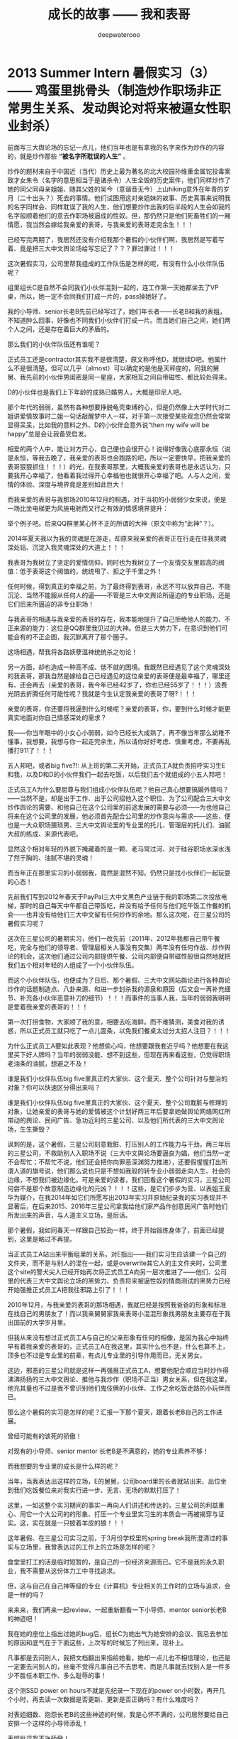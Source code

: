 #+latex_class: cn-article
#+title: 成长的故事 —— 我和表哥
#+author: deepwaterooo
#+options: ^:nil

* 2013 Summer Intern 暑假实习（3） —— 鸡蛋里挑骨头（制造炒作职场非正常男生关系、发动舆论对将来被逼女性职业封杀）

  前面写三大舆论场的忘记一点儿，他们当年也是有拿我的名字来作为炒作的内容的，就是炒作那些 *“被名字所耽误的人生”* 。

  炒作的题材来自于中国近（当代）历史上最为著名的北大校园孙维重金属铊投毒案致才女朱令（名字的意思相当于是诸杀令）人生全毁的历史案件，他们同样炒作了她的同父同母亲姐姐、随其父姓的吴今（意谐音无今）上山hiking意外在年青的岁月（二十出头？）死去的事情。他们试图用这对亲姐妹的故事、历史真事来说明我的名字同样会、同样耽误了我的人生，他们想要炒作出我的后半段的人生会如我的名字般顺着他们的意去作职场被逼成的性奴。但，那仍然只是他们死畜牲们的一厢情愿，我当然会嫁给我亲爱的表哥，与我亲爱的表哥走完余生！！！

  已经写完两期了，我居然还没有介绍我那个暑假的小伙伴们啊，我居然是写着写着、竟是把三大中文舆论场给写忘记了？？？罪过罪过！！！

  这次暑假实习，公司里帮我组成的工作队伍是怎样的呢，有没有什么小伙伴队伍呢？

  [[./pic/backups_plans_20210507_211524.png]]

  组里组长C是自然不会同我们小伙伴混到一起的，连工作第一天她都坐去了VP桌，所以，她一定不会同我们打成一片的，pass掉她好了。 

  [[./pic/backups_plans_20210508_165120.png]]

  我的小导师、senior长老B先前已经写过了，她们年长者——长老B和我的表姐，不知道肿么回事，好像也不同我们小伙伴们打成一片。而且她们自己之间，她们两个人之间，还是存在着巨大的矛盾的。 

  那么我们的小伙伴队伍还有谁呢？

  [[./pic/backups_plans_20210507_211859.png]]

  [[./pic/backups_plans_20210508_083334.png]]

  正式员工还是contractor其实我不是很清楚，原文称呼他D，就继续D吧。他属什么不是很清楚，但可以几乎（almost）可以确定的是他是天秤座的，同我的舅舅、我先前的小伙伴男闺密是同一星座，大家相互之间自带磁性、都比较处得来。

  [[./pic/backups_plans_20210507_212547.png]]

  D的小伙伴也是我们上下年龄的成熟已婚男人，大概是印尼人吧。

  [[./pic/backups_plans_20210508_083355.png]]

  那个年代的弱弱，虽然有各种想要挣脱龟壳束缚的心，但是仍然像上大学时代对二姐讲爱情故事时二姐一句话敲醒梦中人一样，对于第一次接受某些观念仍然会常常显得呆呆，比如我的意料之外、D的小伙伴会意外说“then my wife will be happy”总是会让我备受启发。

  [[./pic/backups_plans_20210508_084127.png]]

  相爱的两个人中，能让对方开心，自己便也会很开心！说得好像我心底那永恒（说是永恒，等我去晚了，我亲爱的表哥也会跑路的吧，所以一定要快早，把我亲爱的表哥狠狠抓住！！！）的光，在我表哥那里，大概我亲爱的表哥也是永远认为，只要我开心幸福了，他看着我过得开心幸福他也就很开心幸福了吧。人与人之间，爱情的体验、深度与境界竟是差别如此巨大！

  而我亲爱的表哥与我那场2010年12月的相遇，对于当初的小弱弱少女来说，便是一场比坐电梯更为风施电驰而又行之有效的情感境界提升：

  [[./pic/backups_plans_20210508_084808.png]]

  举个例子吧。后来QQ群里某心怀不正的所谓的大神（原文中称为“此神”？）。

  [[./pic/backups_plans_20210422_090949.png]]

  2014年夏天我以为我的灵魂是在游走，却原来我亲爱的表哥正在行走在往我灵魂深处钻、沉淀入我灵魂深处的大道上！！！

  我表哥为我树立了坚定的爱情信仰，同时也为我树立了一个友情交友里超高的阀值：低于表哥这个阀值的，统统甩了、拒之于千里之外！

  任何时候，得到真正的幸福之前，为了最终得到表哥，永远不可以放弃自己、不能沉沦、当然不能服从任何人的逼——不管是三大中文舆论所逼迫的专业职场，还是它们后来所逼迫的非专业职场！

  [[./pic/backups_plans_20210422_091109.png]]

  与我表哥的相遇与我亲爱的表哥的存在，我本能地提升了自己拒绝他人的能力、不正来源的能力：这位是QQ群里我见过的大神。但是三大势力下，在意识到他们可能会有的不正企图，我沉默离开了那个圈子。 

  这场相遇，帮我将各路妖孽温神统统杀之勿论！

  另一方面，却也造成一种高不成、低不就的困境。我既然已经遇见了这个灵魂深处的我表哥，那我自然是嫁给自己已经遇见的这位亲爱的表哥便是最幸福了，哪里还有、还会再去（亲爱的表哥，我今年已经42岁了，你也已经55岁了！！！）浪费光阴去折腾任何可能性呢？我就是今生认定我亲爱的表哥了呀?！！！

  亲爱的表哥，你还要将我逼到什么时候呢？亲爱的表哥，你，要到什么时候才能更真实地面对你自己情感深处的需求？

  我——你当年眼中的小女心小弱弱，如今已经长大成熟了，再不像当年那么幼稚不懂事，我想要，我想与你一起走完余生，所以请你好好考虑、慎重考虑，不要再乱播打911了！！！

  [[./pic/backups_plans_20210507_212124.png]]

  [[./pic/backups_plans_20210508_085823.png]]

  五人邦吧，或者big five?!: 从上班的第二天开始，正式员工A就负责招呼实习生E和我，以及D和D的小伙伴我们一起去吃饭，以后我们五个就组成的小五人邦吧！

  正式员工A为什么要屈尊与我们组成小伙伴队伍呢？他自己真心想要搞婚外情吗？——当然不是，却是出于工作、出于公司招他入这个职位、为了公司配合三大中文炒作舆论的需要、和他自己在这个公司里的前途发展的需要与必须——为也他自己将来在这个公司里的发展，他必须首先配合公司里的炒作意向与需求——这些，便也是一大众职场猥琐男、三大中文舆论里的专业里的托儿、管理层的托儿们、油腻大叔的练成、来源代表吧。

  显然这个相对年轻的外貌下掩藏着的是一颗、老马常过河、对于硅谷职场水深水浅了然于胸的、油腻不堪的灵魂！

  而当年正在那里实习的小弱弱我，竟然是混然不知。仍然只是找小伙伴们一起玩耍的心态！

  [[./pic/backups_plans_20210507_211302.png]]

  先前我们写到2012年春天于PayPal三大中文黑色产业链于我的职场第二次投放电梯，那时的自己每天中午都自己带饭吃，并没有给予任何与他们吃午饭工作餐的机会——也并没有给他们三大中文留有任何炒作的余地。那么这次呢，在三星公司的暑假实习呢？ 

  [[./pic/backups_plans_20210508_170745.png]]

  这次在三星公司的暑期实习，他们一改先前（2011年、2012年我都自己带午餐吃，完全与他们的领导者、管理层相关人事没有交集）两年没有任何作战、炒作舆论的机会，这次他们通过公司内部提供午餐、公司内部便自带磁性般很自然地就把我们五个相对年轻的人组成了一个小伙伴队伍。

  而这个小伙伴队伍，也便成为了日后、那个暑假、三大中文网站舆论进行各种舆论炒作的话题制造点、八卦来源、和进一步封杀我的源泉和原因（后文会一再补充细节、补充各小伙伴恶意补刀的细节）！！！而事件的当事人我，当年的弱弱我明明是爱着我亲爱的表哥的！！！

  [[./pic/backups_plans_20210508_090412.png]]

  第一次打捞食物，大家顺了我的意，相要去吃海鲜。而不难猜测，美食对我的诱惑，所以正式员工就只吃了一点儿面条，以免我们餐桌太过分太招人注目？！！！

  为什么正式员工A要如此表现？他想偷心吗，他想要跟我套近乎吗？他想要在我这里买下好人牌吗？当年的弱弱没能、想不到这些，但现在再来看这些，仍觉得职场老油条的油腻，想避之不及！

  [[./pic/backups_plans_20210508_090810.png]]

  谁是我们小伙伴队伍big five里真正的大家伙、这个夏天、整个公司针对与整治的对象？你可以快速区分得出来吗？

  谁是我们小伙伴队伍big five里真正的大家伙、这个夏天、整个公司栽脏与修理的对象，让她亲爱的表哥与她的爱情被这个计划好两三年后要拿她做舆论网络网红所带动的舆论、民间广告、急功近利的三星公司、以及他们所代表的三大中文舆论场，生生撕毁？

  讽刺的是，这个暑假，三星公司刻意栽脏、打压别人的工作能力与干劲，两三年后的三星公司，不救助别人入职场不说（三大中文舆论场要逼良为娼，他们当然一定不会帮忙；不帮忙不说，他们还会把你向罪恶深渊努力推进），还要假惺惺打出所谓人道的旗号说，他们那么说也只是不想如我般的转专业小弱弱走向人生、社会的边缘，不想我们被边缘化。可是亲爱的读者，我们回看这个暑假的实习，三星公司何尝不是那个故意制造边缘化的元凶？！！！这些，是它们步步为营、以表姐王夏华为媒介，在我2014年如它们所愿写出2013年实习并原始纪录我的实习表现并不显著后，在后来2015、2016年三星公司拿我给他们家产品作创意民间广告时他们所发出来的声音，与人道主义立场，是后话。 

  [[./pic/backups_plans_20210508_092100.png]]

  那个暑假，我如同春天一样跟自己较劲一样，终于开始锻炼身体了，前面已经提到，这里是略过不再提。

  当正式员工A站出来平衡组里的关系，对E指出——我们实习生应该建一个自己的文件夹，而不是与别人的混在一起，或是overwrite其它人的主文件夹时，公司里这个site的警犬尖人已经开始再次将正式员工A向另一层次推进了——他们、公司里的代表三大中文舆论立场的黑势力、负责将来被逼性奴的情商测试的黑势力已经开始强推正式员工A把我往邪路上引了！！！

  [[./pic/backups_plans_20210508_095414.png]]

  2010年12月，与我亲爱的表哥的那场相遇，我就已经是按照我爸爸的形象和标准在找自己的男朋友了！而以我亲舅舅家我亲表哥小混混形象找男朋友主要存在于我出国前的大学岁月里。

  但我从来没有想过正式员工A与自己的父亲形象有任何的相像，是因为我心中始终早有着我亲爱的表哥的，正式员工A在我这里，其实什么也不是，什么也算不上，顶多也不过是专业里的前辈，有点儿专业里的引导作用而已，无关男女。

  这边，邪恶的三星公司就是这样一再强推正式员工A，想要他配合顺应当时炒作得沸沸扬扬的三大中文舆论、推他与我炒作（职场不正当）男女关系，但在我这里，他充其量也不过是我不曾识别他们鬼伎俩的小伙伴、工作之余吃饭走路的小玩伴而已。

  那么这个暑假的实习是怎样的呢？汇报一下那个夏天，跟着长老B自己的工作进展。

  [[./pic/backups_plans_20210508_092647.png]]

  曾经可能有的该死的骄傲！

  [[./pic/backups_plans_20210508_092922.png]]

  [[./pic/backups_plans_20210508_092948.png]]

  对现有的小导师、senior mentor 长老B是不满意的，她的专业素养不够！

  [[./pic/backups_plans_20210508_093010.png]]

  而我想要的专业里的成长是什么样的呢？

  [[./pic/backups_plans_20210508_093152.png]]

  当年，当我表达出这样的立场，E的舅舅，公司board里的长者就站出来、出位坐到我们吃饭餐位来对我实行进一步、无言、无场的默默打压了！

  这里，一如这整个实习期间的事实一再向人们讲述和传达的，三星公司的利益重心、用它一个大公司的的形象、打压一个专业里实习生的本质会一再被揭穿与证实。这，实在就是一只披着羊皮的狼！！！

  [[./pic/backups_plans_20210508_093537.png]]

  这年暑假、在三星公司实习之前，于3月份学校里的spring break我所澄清过的事实与立场里，我曾表达过的工作上的立场是怎样的呢？

  食堂里打工的活是临时短暂的，是自己的一份经济来源而已。它不是我的永久职业，我不需要从这份体力工中寻找追求。

  但，这与自己在自己神等级的专业《计算机》专业相关的工作时的立场与追求，会是一样的吗？

  来来来，我们再来一起review、一起重新翻看一下小导师、mentor senior长老B的神迹吧！

  我在她的座位上指出过她的bug后，组长C为她出气为她安排的会议、我忌去参加的原因和底气在于下面这些，上次写的时候忘了列出来，现补上。 

  [[./pic/backups_plans_20210507_220006.png]]

  [[./pic/backups_plans_20210507_220034.png]]

  凡事都是去问别人，我把文档翻出来指给她看，她却一点儿也不相信理论，也还是一定要去问别人的，丝毫不觉得凡事自己不去思考、而是凡事就去找别人是一件多少不胜任本职工作、多么耻辱的事！

  [[./pic/backups_plans_20210508_110710.png]]

  这个测SSD power on hours不就是先纪录一下现在的power on小时数，再开几个小时，再去读一次数据是否更新、更新是否正确吗？有什么难度吗？

  [[./pic/backups_plans_20210508_110904.png]]

  对表姐细数、抱怨长老B的这些神迹的时候，我是心怀不满的，公司居然要给自己安排一个这样的小导师添乱！

  [[./pic/backups_plans_20210508_111030.png]]

  表姐批评我不许骄傲！

  我在她的座位上指出过她的bug后，组长C为她出气为她安排的会议、我忌去参加的原因和底气在于下面这些，上次写的时候忘了列出来，现补上。 

  [[./pic/backups_plans_、.png]]

  当那次最著名的bug事件之后，我也真正看到了长老B的乐观，为她努力争取生存空间的各种做法。 

  [[./pic/backups_plans_20210508_113251.png]]

  那次buggy事件后，长老B给我安排了个交叉项目——就是在自己的小导师mentor senior B她与正式员工A之间的交差。

  [[./pic/backups_plans_20210508_113348.png]]

  长老B自己并不懂python，但是她为什么给我安排一个python的项目来做呢？

  [[./pic/backups_plans_20210508_114150.png]]

  先前，早前、约四五个星期之前，当正式员工A给他的实习生E安装python的链接时，不是也把链接直接发给我过吗？

  [[./pic/backups_plans_20210508_114502.png]]

  也就是说，如先前所提到过的，到实习的后半段，公司里是早就已经准备好、作好准备他们是想要、考虑把正式员工A也分配作为的实习导师的，但为什么他们没有一开始就这么做呢？

  一次同表姐在公司周田围的走路聊天，表姐明确指出过，她只是顺着领导层的意思，将那些个警犬（尖人）、长老B什么的这样的人招进来。但是实际上，表姐只是天生敏感、善察上意，她明白领导层想要招进什么样的人的意思，所以总是顺着他们上层的意思将他们想要的人给招进公司了，比如尖人、比如长老B。 

  那么同样地，我们可以再去想要下，公司招正式员工A进来的理由是什么呢？公司招有着男闺密性格的D进来又是为什么呢？2014年当一年后的我再次来到硅谷，表姐告诉我那个团队解散了，组长C、D等人都走了，只有正式员工有获得提升过但也再被限制过并转到其它site公司站点里去了，这是后话。 

  [[./pic/backups_plans_20210508_114812.png]]

  [[./pic/backups_plans_20210508_114838.png]]

  [[./pic/backups_plans_20210508_115010.png]]

  我自己当时学习和使用python语言的现状是：我从来没有真正沉下心来学习过这门简单的编程语言，我所有的经验仅限于旁听我导师的算法课上课抄过这门以python为主的授课语言的笔记而已！

  [[./pic/backups_plans_20210508_115037.png]]

  是的，终于是可以学习python编程、整个暑假没有收益的实习终于是可以不再被那个不专业的长老B各种使坏、不再被她牵拌、开始有了新鲜血液、积极进取的心可以学习新知识了！

  [[./pic/backups_plans_20210508_121607.png]]

  对于1979年肖羊润六月（中国农历那一年有两个六月，我出生在第二个六月）底的羊羊，阳历生日是8月中旬的狮子座来说，每年的阳历7月底至8月下旬前狮子座的本命月份便是一年中最为美好的一个月份，这是由狮子座的生辰属性本质决定的，由不得我自己不去感叹：学习的干劲也正好，花不醉人人自醉！

  [[./pic/backups_plans_20210508_122708.png]]

  当时遇到的难题是：不懂OOD、不懂OOP!

  我们来回忆一下这过去一年的学习过程中，代课老师们都是如何处理OOD与OOP这一重要概念的：

  [[./pic/backups_plans_20210508_122814.png]]

  如果万一CS120与CS121的那个硕士生系里专门负责打扫卫生的代课老师没有教过这个，那么其它的课堂上呢，其它的代课老师也没有讲过这一个重要概念吗？

  [[./pic/backups_plans_20210508_123042.png]]

  CS210 《Programming Language》上呢，代课老师讲过吗？感觉代课老师只是变着方儿地重复着些什么东西，但是老师真正想讲、想讲透的知识点就是说不明白、表达不明白！

  那门课印象里好像代课老师是提过、但仅限于提过，从不曾细讲，更别说真正把它讲懂与讲透了。 

  [[./pic/backups_plans_20210508_123559.png]]

  就是代课老师们实际上是达成一致的，要留一个转专业的学习在学校里作科研，到快毕业的时候没有什么留住别人的理由、没有什么留得住别人的知识点又怎么可以？！！！这点儿关于OOD与OOP原本是野鸡大学的系里、院系里对于我这样一个国际学生所参与的课堂故意不讲、故意不教、以便最终在高年级、晚些时候的EC《Evolutionary Compuation》课堂上可以击溃我的崩点儿！这些是后话。 

  [[./pic/backups_plans_20210508_125234.png]]

  一方面，三大中文对于我——他们将来的被逼目标，他们是实时监听的，前面12年9月写出Tic-Tac-Toe一步move的时候，三大中文的托儿成名打电话给我已经是次直接证明。代课老师不曾真正好好地讲过OOD与OOP，这一点儿对我实行实时监听的三大中文是一直知晓的。 

  [[./pic/backups_plans_20210508_125545.png]]

  另一方面，面试的时候，组长C以及相对比较专业的正式员工A也反复问过我关于OOD与OOP的问题，我是按照自己死记硬背的理解回答面试问题的。那么，对于这些个重要的概念的理解、到什么程度，正式员工A应该是非常清楚的。 

  那么现在，当我的知道版块里缺少了这么一个重要的版块，而我也已经请教了正式员工A，正式员工A会怎么处理呢？

  [[./pic/backups_plans_20210508_125711.png]]

  这一次正式员工A帮我讲解这个重要的概念（其实时间过了这么久，我也不清楚这个事情发生的先后顺充了，应该就是在换mentor交叉的那一个周，在我周五接组长C安排的任务、长老B周末抢做之前吧，但site里给我换导师的意图是明显的，只是当时的自己还比较傻一点儿而已），大概占用了十分钟左右、十多分钟？

  [[./pic/backups_plans_20210508_134003.png]]

  这是整个假期里，因为自己只读了一年《计算机》专业知识储备不足、最自渐形秽的一次，占用正式员工A时间最长的一次，但仍然架不住有人、公司里想要放大这一点儿的本质。 

  [[./pic/backups_plans_20210508_130438.png]]

  但这也架不住公司里、site里的人故意炒作舆论——那个夏天、三大中文的舆论炒作得沸沸扬扬、同以往两年安放电梯（2011年春天的职场、2012年春天PayPal的安放电梯相比）三大中文的舆论炒作有过之而无不及，借用同一个组里后来表姐的话表达就是这个死鬼在这里实习一个暑假，把人的头都给炒懵了、沸沸扬扬、烦死了！！！

  那个华人，当然也属于职场上三大中文舆论的托儿了——如同后来借助三大中文托儿之名成功上位、终于借OPT期间最后一次申请机会、抢得职场上上位机会的野鸡大学同院系系友板块，后文再述。

  这就是三大中文的托儿们的恶意放大别人的缺陷：我的缺陷是基础知识不够厚实；正式员工A的缺陷仿佛就成了——正式员工A就不能帮助我（一个职场女性新人新实习生！）、仿佛在述说着正式员工A没能完成好他的本份工作（与找A茬儿的华人三大中文托儿的工作关系与内容）却被职场里的“小狐狸精”缠着呆在她的cube里？！！！

  是的，三大中文的舆论就是这么炒作与打着推进的，而这也正是三星公司为打出民间舆论的广告创意、为彰显它三星公司企业文件而刻意安排我6月17日实习第一天、而仍然依然要不惜血本招聘、找来正式员工A——属猪白羊座、身形也还比较像我的父亲（他太过了，比不得我的爸爸清瘦，也更比不上我亲爱的表哥，我表哥在我这里有深入骨髓、灵魂深处的相知相亲相爱，A充其量不过一个职场上一工作、餐饮、午后走路的同事小伙伴陪同玩伴而已），来尽一切努力地炒作、折散我亲爱的表哥与我的爱情！

  因为他们，鼠目寸光、以利益为驱动为出发点的三星公司，要的正是要将我亲爱的表哥与我拆散的效果，来制造鲜明的对比效果来彰显三星公司、企业文化在人类文明的进步史上、为防止某类人——如我般转专业的女性《计算机》专业的小硕士们的彻底被社会边缘化，他们企业所作出的努力是多么地伟大、而又杯水车薪微不足道？！！！

  但实际上，我在三星公司实习的这两三个月（11周的时间），他们真正正在做着的事情本质上便是：与三大中文舆论密切合作（他们成为三大中文的将来被逼性奴的情商开发基地、情商测试化工厂、情商测试的中心控制点），将原来正常的转《计算机》专业职场女性逼向社会的更边缘——因为他们通过他们的逼迫与炒作，更进一步地剥夺了别人的生存空间、将这类转《计算机》专业职场女性更进一步极速、光速推向了将来被三大中文进一步逼迫的边缘、社会的边缘！！！

  三大中文不是天天说、天天炒什么大公司实习经验吗？不是天天说什么工作能力不重要、重要的是情商、协调搞好各组里关系的能力吗？

  而三星公司、2013年我实习11周的三星公司，便是它们三大中文的这样测试将来职场被逼性奴的情商测试中心控制点、以及广大职场女性性奴普通集中所在地（后文还会再写及这部分）！！！

  这个世界上的大公司，罪过还有比这样的、这个site的三星公司更大的吗？但是你再看他们所打的旗号、他们所摇摆着的旗帜、口号？！！！这个世界很多的时候还真的是很讽刺！！！

  表姐说，我以为一个公司招一个正式员工，比如长老B，公司不会先打电话去就她曾经就职的公司、挨个公司地调查她的背景吗？言下之意，长老B在三星公司的这场任职之旅便是公司了如指掌的刻意安排！就是招她来故意给我添乱添堵的！

  [[./pic/backups_plans_20210507_114156.png]]

  他们三星公司打着的是彰显企业文化的伟大，实际上公司里所做的事情却是实实在在地、借助一切力量（与三大中文舆论是彻底合作或说是客户关系、是三大中文情商测试的化工厂中心控制点，是三大中文的舆论炒作基地、对于职场女性新人、实习生internship中女性实行专业情商开发与测试）、不择手段地、将这类转专业转入《计算机》专业的职场女性彻底边缘化（利用极其缺少缺乏专业素养的导师、女性长老B对我一拖再拖拖了至少一个半月；再把她、这位女性的、缺乏专业素养的导师一个半月时间里对我造成的拖与各种伤害、与换导师后、男性导师A对我的指导、与我狮子月一年中最好状态下狮子本能的相对强悍的表现，炒作转化为导师A与实习生“狐狸精”我之间职场非正常男女关系而导致的我的后一个月表现还不错，从而彻底撕毁并毁灭了我的工作前程、并对我进行了职场封锁与封杀？！！！）

  至此、到这个暑假结束，三星公司借助他们的手面、借助他们所支撑的三大中文舆论的炒作，终于是彻底粉碎了我亲爱的表哥与我的爱情。继而借助于14年夏天我所如实记载的实习传记，14年秋回到学校的我就再次经历了野鸡大学院校的极端凌迟布置，我终于是被它们折磨得生无所恋、远走他乡，这些是后话。 

  那么这里，我们也来回顾一下正式员工A所花过、处理过其它事情的其它组内、组外成员所占用过的正式员工A的时间，我们来列举一下。 

  [[./pic/readme_20210508_140245.png]]

  长老B不管是试图想向正式员工A传达公司封杀我之意，还是她有意班门弄斧、交好正式员工A，她花过至少40分钟的时间在A的座位里。 

  [[./pic/backups_plans_20210508_133752.png]]

  实习生E在我换mentor附近的时间里，也曾到他导师A的座位、问过他问题至少20分钟。

  [[./pic/readme_20210508_140646.png]]

  而我，也曾经真诚地对自己先前的小导师长老B进行过、说过的讨好的更近的话是哪句呢？

  这些，公司里的人不会在意，也是公司对自己的保护，因为他们合作的三大中文网站舆论，他们炒作的、意欲封杀的对象是我，不管别人有没有做错、有没有对公司形象作出相应的保护、不管别人有没有占用过正工员工A更多的时间，只要我曾经占用过正式员工A的时间，我便会被他们公司里的托儿们、站点儿的人们逼成、被炒作成为了三大中文舆论里的“狐狸精”、我便活该被封杀！！！这是三星公司的骚操作手段、也是三大中文的舆论炒作封杀手段！！！

  再来看来年野鸡大学院系里针对国际留学生个人的野蛮封杀做法：只因为野鸡大学的师资力量薄弱、只因为野鸡大学没有科学的决策体系，便一切只听从系里大牛的，一切只由系里大牛他一个人说了算、他一个人拍了板便算、当他一个魔羯座的世俗思维理解不了别人的爱情、理解不了我亲爱的表哥与我的超脱尘世世俗的爱情（退一万步说，就算是别人换了男女朋友，他一所野鸡大学院系里的老师，又有什么资格左右别人的选择、以及根据别人的选择做其它任何决择？说到底一介大牛也不过一个生活在尘世里、世俗得不能再世俗的大俗人罢了——摆脱不了世俗的限制、受其自身情感境界的限制！），我便必须得承受地野鸡大学里不公正的食堂打工、以及面对野鸡大学院系里的全面残忍封杀？！！！

  [[./pic/backups_plans_20210508_115440.png]]

  你看，这边公司里已经准备好、包括当时的小导师、长老B已经给我按按排了交叉项目——与正工员工A所用的python交叉的项目。

  [[./pic/backups_plans_20210508_115511.png]]

  公司里、组里已经全然、完全准备好换实习mentor了——所有缺少的只是一道过继手续——将公司里的实习生我过继到正式员工A那里作实习的过继手续，我却仍然是情商不够，傻傻又自裁一刀、给自己狠狠地找了一顿抽！！！

  [[./pic/backups_plans_20210508_120101.png]]

  [[./pic/backups_plans_20210508_115956.png]]

  Buggy事件后、长老B会有所改变吗？

  [[./pic/backups_plans_20210508_120536.png]]

  而我自己的状态呢？

  于是，三星公司便再次导演了一场两个职场人（长老与初生牛犊小实习生）的正面相撞。

* 2013 Summer Intern 暑假实习（4） —— 极端手段操控被逼当事人（：说不行就不行行也不行）

  换mentor了

  A帮我review的时间

  OOD与OOP 

  他们挖过的坑

  A帮review交差项目

  我被批评了

  *备注：*

  今天会再提交一个完整版本。今天斩定写到这里，后来的内容留到明天再写吧。

  今天主要写当时暑假实习时，自己并不能真正认清的三大舆论场、与三星公司炒作舆论对别人的人生加害

  会再提交修改内容

* 我最亲爱的表哥（4）

  《这个是：最终结局——爱情婚姻的归属摆在这里，等这所有的内容全部写完，我会回来把这部分写得更好点儿！》

  亲爱的表哥，写到这里，我终于是完成了我们共同完成的一件壮举：破除三大中文网站逼良为娼的产业化操作，将他们如此炒作自家网红、并最终逼良为娼的黑色产业链彻底白菜化，让他们这一见不得光的暗箱操作彻底见光死、让他们的这个产业链在广大小市民、在老百姓心目中遍地开花、了然于胸、一见便知、心知肚明，让越来越少的女性、女留学生们陷入到我曾经所遭遇的这些困境中来！

  亲爱的表哥，这件事情、在你（和舅舅）的发动、在我快速成长与无限配合下，我们终于是合作完成了一件壮举，我们做到了：为往事干杯，为我们自己干一杯！

  到2021年这个春天，我终于明白，09年秋季学期、舅舅不早不晚在我统计专业的最后一个学期、为我从韩国搬回来的亲爱的表哥你，就是真真正正要表哥你来作我的坚强后盾来着！不是早年间12年表哥你亲手播打911后我在人间炼狱里自己反省出来的自已是寄生草寄生虫，舅舅帮我搬回来的就是真真正正、我内心里最想要的，我的矿世爱情和我今生的终身归属！

  有一种感动——惊心动魄，有一种遭遇——万劫不复，当我们遭遇了爱情、追寻过梦想、历经了沧伤，当我们重新回到梦开始的地方、回到我们分开出发的起点，亲爱的表哥，你还在等我吗，你还可以接纳今天的我吗？

  亲爱的表哥，你可以接纳现在的我吗？你是否也如我般曾经沧海？你的沧海里是否可以容下我的眼泪？

  亲爱的表哥，我们——你和我，有一个十年之约，我会欣然前往赴约，你准备好了吗？

  这一次，这个月底，我要回到亲爱的表哥你所在的Pullman的土地上，申请回到亲爱的表哥你所在的WSU的校园里读博士研究生，我要作亲爱的表哥你房间里的女主人，我想要陪你一起、我们共同走完余生！

亲爱的表哥，这次，我再也不会再走丢，你也一定要等着我，等我回到你身边，不许再播打什么911，不许你逃跑~！！！

昨天是你毕业四周年的日子，恭喜你，恭喜我们 ~! 

毕业四年了，工作几年了。 

*亲爱的表哥，你准备好，准备好今年可以娶我了吗?！！！我等着！！！*

* 成长的故事 -- 我和表哥
  - 2011年11月4日，当三大中文媒体对我的人肉已经伤及我自身生活，我必须站出来澄清自己, in Part 1, （San Jose, CA）；

    [[./pic/dreamer1.png]]
  - 4/19/2012 - 6/17/2012, in Part 1, 第二次写至统计专业OPT实习结束（San Jose, CA）；

    [[./pic/dreamer2.png]]
  - 2014年夏天，写于SJSU Library (San Jose State University Public Library, San Jose, CA)

    [[./pic/dreamer30.png]]
  - 2/13/2015 - 12/17/2015(?, Moscow, ID; either and or not San Jose State University Public Library, San Jose, CA)

    [[./pic/dreamer3.png]]

  - I will reorganize the four pdfs, and emphasize keys issues and situations of the whole process, while at the same time to help major population understand what's going on, and what's inside opinions. 虽然这个成长的故事系列是以2011年当三大中文网站（mitbbs.com, wenxuecity.com and backchina.com）中文媒体对我的人肉与网上评论伤及我的正常生活时，我站出来开始写自己的自传，并分四次在四个不同的时间段，不同舆论或事件压力下或是网上澄清，或是网上求助以便能帮我泄掉一部分当时自己的压力，分四次于不同的地点纪录了的自己的主要生活，纪录到2015年计算机硕士学位结束。
  - 这一次，这里，我会以事件主要人物及其相关主要事迹的人物列传、或/和大事记、大冲突记的形式来重新组织语言，重述我的整个成长史与大事记、大冲突记，来帮助自己成长、并帮助社会大众认清事情所有环节真相的目的。但鉴于时间有限，我会以剧情梗概的形式每天大致纪录与一个相关人物某件或某几件事的进展、或一天一两个主要事件，并将已经完成了的四个部分作为原始事件纪录的细节参考供索引，并争取做到每日更新一篇，到我把先前与这个教授舅舅的所有冲突的这件事情具体讲述清楚，以供大家共同去探讨事情的真相到底如何，有一个更能为大家所接受或理解的底层社会小人物的心灵成长史。

* 重返校园

  [[./pic/backups_plans_20210414_161755.png]]

  [[./pic/backups_plans_20210414_161857.png]]

  [[./pic/backups_plans_20210414_161940.png]]

  如同2014年夏天那第三次地站出来写自己的传记般，2012年的夏天，在5月底结束了那份统计OPT的最后的三个月的工作后，我重新返校了，去从头开始读一个计算机专业的硕士。

  [[./pic/backups_plans_20210419_103028.png]]

  具体的我是什么时候与学校取得联系，并快速地申请了计算机专业，我已经想不起来，无法追忆了。我应该是6月份、7月份还住在加州的（7月底8月头回得学校？），根据系里小秘建议和提供的联系方式，我 *当天* （我昨天读到这个字，把自己读哭了！）就与当时系里帮我分配的导师取得了联系，并就秋季选课的事情与导师协商、讨论。

  为什么当时的自己就那么迫切地想要与系里为我分配的导师、甚至于还没有见过面的导师，去讨论还远在一两个月之后的自己读计算机专业的选课问题呢？

  因为我不够独立，我有依赖性，我还不够自信。

  [[./pic/backups_plans_20210419_103828.png]]

  你看，在先前的要不要读一个计算机专业的时候，我第一时间写邮件征询我亲爱的表哥与舅舅的意见，我的表哥没有理我，舅舅也只给了我四个字“We have no suggestions.”

  [[./pic/backups_plans_20210419_104129.png]]

  在一年前的7月份，因为朋友的怂勇我写邮件向表哥表达过结婚意愿后，舅舅在邮件里警告我，舅舅在邮件里对我使用冷暴力！我的自尊心受到了极大的伤害，一旦我有了工作、有了维持维护自己尊严的工作（8月头），我便正式工作开始之前就怒气冲冲地杀回去找舅舅报仇了，还惹得舅舅真的播打了911！

  [[./pic/p1p34.png]]

  [[./pic/backups_plans_20210419_104535.png]]

  如果说2008年寒假从加州回到学校的我给舅舅写邮件，表达了我那次去加州，因为时间紧急，没有机会没能帮舅舅带任何礼物回来的疚意，舅舅回复我的邮件曾经说过的两个字“Welcome home.”曾经深深地感动过那些年月里的我！

  [[./pic/backups_plans_20210419_105423.png]]

  那么这次舅舅用更长的邮件、两倍的字数——四个字对我征求意见的回复，让那个受到过舅舅的冷暴力警告、并在接下来的一两个星期内杀回家去找舅舅报过仇、并且舅舅真的播打了911的自己，真正感觉到了我最亲爱的表哥、这我在美国再一次地找上门去相认才得到的我的阔别10年的舅舅（第一次认舅舅是在国内，1997年暑假的时候），虽然表哥和舅舅都是我的远亲、但他们在我这里、在我的世界里却是血浓于水、至关重要、永远也不想割舍的亲情，正在慢慢离我远去、渐行渐远！

  在接下来远近一年、大半年的时间里，我反复体会着、咀嚼着那份亲情远离的深深痛楚！

  [[./pic/backups_plans_20210419_113045.png]]

  [[./pic/backups_plans_20210419_113136.png]]

  [[./pic/backups_plans_20210419_113202.png]]

  舅舅警告和真正亲自播打了911的当时——那时那会儿，我就不会痛吗？痛——是一定的！在当时，痛的表现形式是彻底割舍：我想我只要做好自己、努力工作，忘掉表哥，我就能走进自己的新时代！

  但这份痛的深远影响却留在了接下来的反刍、迷失与找回自己的岁月里。 

* 重返校园（2）

  [[./pic/backups_plans_20210420_115754.png]]

  去年、今年的统计29个月OPT期间，舅舅和表哥先后播打了911期间，我以为舅舅的冷暴力播打911后，我以为我是不痛的，因为我转身就要走向自己的新时代了！11年8月当舅舅真正播打了911之后，我想，我只要做好自己、努力工作、忘掉表哥，我就能走进自己的新时代！

  [[./pic/backups_plans_20210420_120854.png]]

  当年的自己，2009年秋季学期，因为对系里一位漂亮、打份相对前卫的美女老师的不信任，我压根儿就不敢跟她作研究！现在，系里为我分配的这个导师，我就熟吗？我就敢吗？可为什么她就是那么迫切地想要与他联系呢？

  直到我这次重新回读、回味和对比、对照着自己这些年的成长来写回忆录，被当年邮件里的那一个字读哭，禁不住叹喟当年的那个孩子！

  2012年的事情，过去快9年了，好多事情、故事以及细节都被自已遗忘了。所以这两天再回去读（今年三月之前、至少15年之后，从来不曾回去重新读起过！），还是会常常把自己读哭的。

  [[./pic/backups_plans_20210420_114702.png]]

  在我向导师介绍了自己，表达需要选课诉求后，导师首先问我，你的目标是什么？

  [[./pic/backups_plans_20210419_084838.png]]

  但当时的我，对于导师提出来的这个问题，我是没有明确目标或者说专业领域的方向的，因为我不熟不懂！

  如果说心里有相对明确的人生目标，我想还是应该是比较喜欢实习期间的那些工作环境（希望将来能够工作），每天能够激情飞扬地完成一天的工作，晚上下班后便再没有了工作上的压力与顾虑，每天晚上回到家都可以安安稳稳地睡个好觉 。可是，这，好像不是导师想问的问题。

  他问的应该是研究的兴趣、科研的方向？可是为什么我会想要走科研的道路呢？这应该是当时的情商弱弱读不出来的潜在问题了。 

  [[./pic/backups_plans_20210420_121822.png]]

  导师问及我的编程经验，我便回忆、向导师一一列举了我所有的编程相关的课程与经验。

  [[./pic/backups_plans_20210419_085025.png]]

  以前的成绩单：

  [[./pic/backups_plans_20210419_095006.png]]

  [[./pic/backups_plans_20210419_093849.png]]

  [[./pic/backups_plans_20210419_093428.png]]

  [[./pic/backups_plans_20210419_093456.png]]

  《计算机程序语言设计》：3个学分。《计算机基础》的1个学分因为我补考才过的，没有学分。

  [[./pic/backups_plans_20210420_122207.png]]

  说我对这个专业带着“敬畏”，也是因为当年99年春天的第二学期计算机基础课上机考试，我有一个什么地方没有弄好，程序没能保存下来，结果那门课我被要求补考过（学分还记成了是0个学分，原本我应该是拿到1个学分）。那是整个上学期间（学生生涯？）唯一一次补考。（叹一下：放养、同时又以小混混为楷模长大的孩子、一切的重大成长，都以痛苦深刻的教训当拌脚石来推动促进成长，成长得好痛苦、好悲催！）

  这里也顺带提一句：我的《成长的故事》写到此，绝大部分的读者都已然清楚，我原本高考没有考好，所以上大学选择了当初舅舅帮忙建议我上我的农林院校。来到美国后，在语言有困难的情况下，舅舅帮忙经济担保我读《统计》的硕士，而现在我想要顺应自己的兴趣去探索的是《计算机》，想拿计算机的硕士学位。这在国内教育体制下是非常困难的。

  因为高考考完之后，我没能去想、也可能上了大学后也是没有足够的勇气去放弃、并重回高三去复读，以期待重新考取更感兴趣或更有前途的专业，那么在国内当时的教育体制下，我人生最大的不幸——高考没考好所导致的这个农林院校的专业就很有可能、将会跟随我一辈子，如影随形。

  高考之后，农家孩子学业的道路上，我们可以再重新选择专业的机会就只有研究生入学考试，但如果选择转专业，并且是通过研究生入学考试这样一项硬指标来作为唯一评判标准，对于非专业、非科班出生的考生或门外汉（比如我农林院校的本科书，想要考研究生并想同时转成读计算机专业硕士）来说，从获胜希望上、竞争激烈程度上来说，都是一种致命的打击。因为我们我们作为人的本能的个人兴趣，在强大的以考试成绩为唯一标准、与受过四五年大学本科科班教育的本专业考生相比，在强大的国家选拔机制国家机器的运转面前，我们个人的那一点儿兴趣、因为爱好喜欢而迈出的微尘一小步，是多么地渺小、微不足道、不值一提，在强硬的选拔机制面前，那微尘一小步，压根儿就不会再有任何的舞动空间！

  所以，我们就成为了模式化教育长大的克隆人。而最终成就不同克隆人之间区别的就成为了：他们的成长环境与所成就的个性、他们学习工作的竞争力与学习工作环境的相系制约，一如我——《成长的故事——我和表哥》的自传作者，现在所想要讲述的，除了我这亲爱的表哥与我——这终将浸透岁月的爱情，同时讲述的，也就包括了我——一个克隆人的心灵成长史与国家考试选拔机制、学习工作环境与竞争机制的相互制约、相互作用等。

  这个克隆人没有望穿、透视浩瀚星空的透彻与洞察力，仅以微尘之眼观察环绕着她的这个周围的世界。

* 重返校园（3）

  （一） 学习目的

  [[./pic/backups_plans_20210421_123440.png]]

  在系里小秘给了我系里为我安排的导师的“当天”，在写给自己导师的第一封邮件里，我向自己的导师列具了自己目前计划和钟意想要选的课程。

  [[./pic/backups_plans_20210421_123603.png]]

  在写给自己导师的第一封邮件里，当初的自己，也表达了对于来年暑假可能会有的实习，自己心里的想法与想要征求的意见建议。

  这转专业转向、步入计算机专业之初的想往，后来实现了吗？这是后话。 

  [[./pic/backups_plans_20210421_125334.png]]

  在我向导师介绍了自己，表达需要选课诉求后，导师首先问我，你的目标是什么？这个学习的目标，应试是狠重要的！

  [[./pic/backups_plans_20210419_084838.png]]

  但当时的我，对于导师提出来的这个问题，我是没有明确目标或者说具体的专业领域里的方向的，因为我不熟不懂！

  如果说心里有相对明确的学习这个计算机专业之后的人生目标，我想还是应该是比较喜欢实习期间的那些工作环境（希望将来能够工作），每天能够激情飞扬地完成一天的工作，晚上下班后便再没有了工作上的压力与顾虑，每天晚上回到家都可以安安稳稳地睡个好觉 。可是，这，好像不是导师想问的问题。

  他问的应该是研究的兴趣、科研的方向？可是为什么我会想要走科研的道路呢？这应该是当时的情商弱弱读不出来的潜在问题了。 

  当时的我没有读懂导师的问题，也没有深入地去思考导师想要问的究竟是什么，以至于这个最重要的问题，仿佛被自己华丽丽地忽视了？！！！

  而这个问题狠重要！当时邮件中的自己忽略了，回到学校里去的我，见到自己的导师后，应该再就这个问题具体与导师再好好讨论一次，好像才对。

  （二） 编程基础

  [[./pic/backups_plans_20210421_130001.png]]

  导师也问过我的编程经验，因为前一篇思路不够清晰、略有涉及、这篇略过不再冗述。

  [[./pic/backups_plans_20210421_125854.png]]

  导师所阐述的他对于这个计算机专业、教书育人的基本理念。

  [[./pic/backups_plans_20210421_125909.png]]

  以及他再具体一点儿、涉及到CS121这门课，我选与不选的区别与影响。

  [[./pic/backups_plans_20210419_085149.png]]

  导师的这一理念我也是同意的，一开始我也就肯定过。

  （三） 专业兴趣与方向

  [[./pic/backups_plans_20210421_090244.png]]

  [[./pic/backups_plans_20210421_090620.png]]

  当导师为我指明生物信息学这个方向，比较适合农林院校专业、有着统计背景、又很想要学习一点儿一些计算机的我时，我是欣然接受、还是心蒙尘埃、本能规避呢？

  [[./pic/backups_plans_20210421_090714.png]]

  [[./pic/backups_plans_20210419_094833.png]]

  [[./pic/backups_plans_20210419_094910.png]]

  [[./pic/backups_plans_20210419_085406.png]]

  我对导师讲述了我在国内的硕士学位时在中国农业科学院蔬菜花卉研究所已经略微接触和学习过一门《生物信息学》的课程，但因为我只有极其有限的计算机基础，我并不清楚导师所指出的这个方向是否就将成为我最感兴趣、最想要学习的方向、走的路。但因为这扇窗户是为自己敞开着的，我这个学期可以试着选一门这样的课先听听看。

  [[./pic/backups_plans_20210421_090244.png]]

  [[./pic/backups_plans_20210419_085322.png]]

  如果说之前我还有想要留下来，征服一门自己曾经非常感兴趣的专业，那么在导师如此肯定绝决的语气下，我已是心生退意，因为我没有那么多的钱来读完这样一门专业。

  以前与导师的通信基础上收到他的邮件，最迟第二天就回了，我次，我等了四天才回复他的邮件。 

  [[./pic/backups_plans_20210421_090714.png]]

  [[./pic/backups_plans_20210421_091059.png]]

  第二遍肯定：与导师可以达成共识的地方：计算机的编程基础非常重要——非常重要！

  如果我对自己的编程没有足够的信心、如果我不敢跳过CS121，那么我应该先在第一学期选择这样一门课，而把其它的课程往后排靠后。

  [[./pic/backups_plans_20210421_091227.png]]

  因为如果我这学期选最基础的编程课CS121，那么接下来的一个学期我是同样可以选择200层次的课程的，而不是要等待一年到来年的秋季学期。

  [[./pic/backups_plans_20210421_091430.png]]

  我清楚地表达了我想要这个学期多选一点儿课的原因：我的学费不够，所以我希望我们能够有一个更好的选课方案（让我能够在有限的学习经费下顺利地完成我的学业）。

  [[./pic/backups_plans_20210419_084632.png]]

  我舍不得表哥，与留下读一个计算机专业可能会有的学费不够的问题下，朋友的表态还是给了我底气：我留下来，一定会有解决办法的！

  [[./pic/backups_plans_20210421_091700.png]]

  当前一封邮件里老师对我的计算机基础知识、编程基础存在怀疑的时候，我是这样表达自己对于编程的兴趣或自己的长处与爱好的：

  [[./pic/backups_plans_20210419_085536.png]]

  那么当我表达了我对编程的强烈兴趣——它是我对这个计算机专业最大的兴趣，列出了我的所有计算机相关的基础，导师的反应又会是怎样的呢？

  [[./pic/backups_plans_20210421_092026.png]]

  [[./pic/backups_plans_20210421_092635.png]]

  当我前一封邮件等了四天才回复他，导师也把对我的回复邮件放到了四天之后。 

  基础计算机技能的重要性。关于学位，当时的自己应该又是把这句话给华丽丽地读丢了，所以后来有了好玩儿的导师以为我不要学位的后续故事事件。 

  [[./pic/backups_plans_20210421_092842.png]]

  导师再次强调编程的重要性，因为我读的是硕士学位，B的成绩对于导师来说是个问题、惊叹号、是不可以接受的！

  导师的态度似乎是强硬的，但是导师过分了吗？

  我们回过头来看看我写给导师的第一封邮件、自己的介绍信里，所曾经表达过的对于自己想要选择课程的某些想法：

  [[./pic/backups_plans_20210420_114525.png]]

  读到这里，那么我也想要问：你到底是为什么自己曾经上过的课程，你还想要再学一遍，而不是去选择其它课程、学习新的知识？

  这个编程的基础，你到底是有，还是没有？你对自己的编程，到底是有信心，还是没有足够的信心？

  转到这个计算机专业、想要去读计算机的信心，你到底是有，还是没有呢？

  [[./pic/backups_plans_20210421_134744.png]]

  [[./pic/backups_plans_20210421_134614.png]]

  99年第二学期学《计算机基础》，因为上机考试最后的文件我没能保存好，我补考过，没拿到学分，所以从第三学期才好好学习这门课，成绩也是真的很好！

  [[./pic/backups_plans_20210421_135356.png]]

  [[./pic/backups_plans_20210421_135421.png]]

  《数据库原理与应用》课上得也还可以，比《生物信息学》上得好。主要是那会儿生物信息学的课安排在每周哪一两天中午下午两三点钟上，感觉那个学期头好昏啊，好多时间都不知道老师在讲什么！

  [[./pic/backups_plans_20210421_093121.png]]

  这个对计算机专业常怀敬畏之心，有一定的编程基础、但成绩得的是B的学生，这个时候，被导师几乎绝决的语气吓到，犹豫起来！

  [[./pic/backups_plans_20210421_093412.png]]

  [[./pic/backups_plans_20210419_085713.png]]

  这次，再等十天之后才回复给导师的邮件，我清楚地解释了2009年秋天我统计最后一个学期选修一门计算机课CS120只得了个B的原因，向导师清楚地表达着自己对计算机、或者更确切地说，
  对编程的兴趣。

  [[./pic/backups_plans_20210421_134255.png]]

  我向导师清楚地解决自己迟疑十天、犹豫的原因是，农家穷孩子对自己自费回来读这样一个专业经济上的担心。

  当时的我，没能想得长远的是，我既然想要留下来读计算机专业，如果我的真的如对自己认定的这般有着很好的分析能力、与解决问题的能力、喜欢编程，那么等我真正学得好、表现得好，真正能够表现得还比较突出的时候，我还是有机会、可能能够从系里、院里获得经济资助的，一如后来我有拿到一个学年的奖学金，这是后话。 

  如果我们对一门专业有着强烈的兴趣与爱好，如果与本科生本专业同科班出身的他们相比，我们那仅只因为兴趣、爱好而迈出的微尘一小步尚不足以与他们抗衡的初始，在我们没有任何竞争力的初始，为了摆脱掉一个如影随形、可能今生都终将跟随自己的尚不够有兴趣的专业，为了自己心底的兴趣与爱好、那么我们自费去学习一个新的自己有兴趣的专业，为了自已的兴趣爱好与今后工作上的满足感与成就感，我们拿自己的钱、自己今生工作的积蓄，去与那个尚且不够成熟、尚且不够定性的自己打一场翻身仗，成功与否，我们不是也在我们还相对年轻的年龄、为了我们自己、轰轰烈烈地活过一场，我们对得起自己、对得起我们的青春年华、没有遗憾，不是吗？

  这一次，导师清楚地读出了自己邮件里所表达出的担心，我的导师这次没有像上次一样，没有再与我先前等同样的四天、或是等这次的十天再回复我的邮件，而是“当天”就给我回复了他的态度与立场：

  [[./pic/backups_plans_20210421_093907.png]]

  [[./pic/backups_plans_20210419_085846.png]]

  导师也为我解释了，他上一次话说得重、或是他摆明当时态度的原因：医生看病是要根据征状来的，而我也是就你曾经的成绩就事说事！应该也是希望我能够理解他曾经的立场与态度吧！

  至此，我们终于是达成共识：我是有选课余地的！我可以选CS121，或是跳过这门基础编程课，全凭、完全根据我自己的信心与信念！

  [[./pic/backups_plans_20210421_094226.png]]

  [[./pic/backups_plans_20210419_085907.png]]

  至此，当年的弱弱也已经清楚地认识到，与这个从未谋面的系里为我分派的导师，半个月内简短的几封邮件，已经消除了我选课与将来毕业精神上的压力。我根据自己的基础与兴趣，我有选、与不选某门课、某些课的余地！同样的，我学得好，我也就会能够顺利地毕业，我大可不必过于担心！

  而我这个肉肉的、肉奶奶般行动缓慢的女生，并没能如自己的导师理解了我的担心与忧虑、“当天”就回复了我的邮件般，再“当天”把邮件回复回去，而是第二天才回复了导师的邮件，并对导师与自己之间所达成的选课余地表达感谢，虽然当时的自己并没有明说：这个秋季转读《计算机专业》第一学期我到底是选、还是不选这门最基础的C++ CS121 编程课！

  [[./pic/backups_plans_20210419_085958.png]]

  系里大牛帮我列出的选课计划，我仍然是没有安全感的，于是回到导师的办公室，导师再重新帮我列一个选课计划！

  [[./pic/backups_plans_20210421_141850.png]]

  转专业第一学期选课的结果与过程。

  [[./pic/backups_plans_20210421_141921.png]]

  真正试上过一两个周的课后，我自动把自己导师的过于严格的课换掉了、换成了其它课程。

  读者，你看，与自己的导师早早地联系，那么多邮件过后，我还是选择了自己认为最对的课程，在自己导师已经允许我跳过CS121编程课的前提下自己坚持仍然选课了，并根据自己的状态换掉了自己导师过严的系统课：一切都仍以自己的需要与状态作为选与不选某门课、换与不换某门课的标准，仍然是走心派呀，那这个导师全程属于打酱油角色？

一年之后，当我被三大的核心合作（团队或是工作组所在）实习公司掐死，三大那年的舆论场、线人托儿们仿佛就进驻在公司内部一般、那个来年实习的暑假（2013年夏天）三大每天都炒得沸沸扬扬，每天都拿那个时候章子怡正与汪峰谈恋爱的事情炒作，天天说汪峰带章子怡去开房了，实则他们想炒我与我亲爱的表哥形同陌路，想要炒我与当时的小导师mentor"开房"了借以封死我接下来的职业发展工作机会。而13年8月底回到学校后，这样一个当初、这时我详细纪录选课过程的系里为我分派的导师就转身变为一个一颗黑心、两手准备的恶魔：他与他老婆没有小孩，他老婆不能生小孩，想要与他想像中已经与我表哥分手的我卷入暧昧（或更进一步的性关系），合他意则他满意了；不合他意则需要我承担所有前因后果、不许出声（这是当年他特意暗示给我的）——这是当年的我做不到的，他（为了他自己的名誉声誉）便降龙十八掌般发起一场风暴，劝说系里所有的老师站在他的立场上，与我作对，包括先前与我说过如果我删除掉github上所有相关信息，他便也会放过我一马的系里大牛。而这场风暴，最终t生生打散了我表哥与我的爱情，把我逼进一场俗世婚姻，这是后话。 

  那么，让我们回到前天把自己读哭的那个“当天”，为什么我就那么迫切地想要、需要与这个系里为我分配的、尚未见过面的陌生的导师取得联系、并讨论远在一两个月之后的秋季学期的选课呢？

  能够如当年1997年认舅舅般本能地冲上去、如同10年12月与表哥相处几天的我找表哥告别时会主动向表哥求抱抱、索求拥抱一样，当时的自己——如同那天地之间一个孤独的孩子，能够与系里自己将来的导师及时地建立起联接，她的世界就会多一分的力量与坚强！

  回到学校来读书，我就又来到了表哥旁边的学校，又重新回到表哥的身边。我亲爱的表哥，他这段时间会是在做些什么呢？


  [[./pic/backups_plans_20210421_142818.png]]

  表哥手里拿着的粉红色口袋！我当时的心理想的应该是，表哥一个40岁的大男人，拿着个粉色口袋是要送给哪家姑娘？

  2020年夏天，当我去做instacart帮别人购物，有一次一个客户要我从家旁边的H-mart买洗菜的盆子，并注明提醒：No pink please!我心想，是什么人不喜欢粉红色呢？界时，从2018年我回国探亲开始，我在家里已经攒下了各种各样的粉红色保温杯、玻璃水杯和粉红色袖珍电饭煲等。我都不明白为什么我攒下了这么多粉红色的器具？

  到现在写回学校读书这几篇文的这两天，我才、才、才、才想明白！！！

  [[./pic/backups_plans_20210421_095520.png]]

  亲爱的表哥，你是从一开始就知道：我身披铠钾、全副武装、一副战威威、军功威赫、沙场战将的样子，内心里却是始终住着个少女心小弱弱的么？麽麽哒！！！

* 小弱弱躲猫猫记（1）: 青梅竹马（属马白羊座）

  我上小学前，在当时家庭环境下，放过两年的牛。那时候，伯伯家的堂哥（比我大姐大一岁，比我大9岁）常常会帮忙照看着那时幼小的我。

  [[./pic/backups_plans_20210422_095907.png]]

  我的青梅竹马，是邻居村庄上一个同姓的侄儿。比我大一岁，我上小学一年级时，他与他们村另外两个男生一起留级到我们班，并成为班长第一批三个少先队员之一。没有猜错的话，他应该是属马白羊座的男孩。

  [[./pic/backups_plans_20210422_074655.png]]

  他很有亲和力（一如后来俺们的亲爱的表哥，我表哥给人的感觉更为亲切亲密，我们像是在哪里见过，眸子里仿佛能看见看透对方的三生三世！），也很有领导精神，能把整个村、邻村的同学、大小伙伴全都团结在一起！

  [[./pic/backups_plans_20210422_094617.png]]

  小时候的自己有一段时间，是很好奇自己从怎么、从哪里来到这个世界上的，所以也经常拿这个问题问妈妈。妈妈总说，我是爸爸上山砍柴时，从山上捡回来的娃娃！

  [[./pic/backups_plans_20210422_102924.png]]

  [[./pic/backups_plans_20210422_103112.png]]

  [[./pic/backups_plans_20210422_103008.png]]

  小时候，爸妈因为一次爸爸的不当行为而常年吵架，年幼的我无所适从，本能地认定爸爸是错的爸爸错了！情感上只同妈妈亲。

  [[./pic/backups_plans_20210422_114555.png]]

  而且经常哭，我的耳朵总是病着，像是得了顽疾，偶尔好一点儿，但几年时间里就总不断根、总好不了！

  长大后的我想，我后来总是胆小怕事、动辙被吓得魂飞魄散、心惊肉跳，可能与那段时期的成长相关联吧。

  [[./pic/backups_plans_20210422_101017.png]]

  小学时候，我也说过一次谎话、一堆谎话。

  [[./pic/backups_plans_20210422_101254.png]]

  等到大姐到了相亲、谈恋爱的年龄，我就感觉爸妈更喜欢大姐！

  [[./pic/backups_plans_20210422_074914.png]]

  而回到当时小学的课堂上，对于自己喜欢的青梅竹马小伙伴，那个时候的我总是会想要捉弄他一下！

  [[./pic/backups_plans_20210422_100606.png]]

  小学时候我还是很贪玩儿的，因为我还太小，爸妈也不在学习上给我任何压力，我的成绩总是轻轻松松考个班上前三名就可以了。

  [[./pic/backups_plans_20210422_100644.png]]

  小学时候的体育好吗？不喜欢动。

  [[./pic/backups_plans_20210422_100732.png]]

  小学官衔：小组长，常年小组长，从一年级到六年级每年都是小组长。

  [[./pic/backups_plans_20210422_080215.png]]

  多少年以后的后来，当我真正喜欢上自己那亲爱的表哥，我也曾经潜意识里想要捉弄过表哥！

  [[./pic/backups_plans_20210422_100000.png]]

  [[./pic/backups_plans_20210422_074743.png]]

  我想过很多次，为什么小学时候，我没有积极主动地要求在家里晚上要看电视剧，第二天上下放学的路上可以同小伙伴们一起讨论电视剧？

  为什么从小学起、感觉整个小学生涯我的话就很少，像是个不怎么说话的哑巴娃娃？

  对青梅竹马小男孩的喜欢，于我是一种沉浸，是一种浸泡在里面六年的小女孩情愫。

  [[./pic/backups_plans_20210422_112117.png]]

  [[./pic/backups_plans_20210422_112135.png]]

  [[./pic/backups_plans_20210422_112152.png]]

  与自己小学六年青梅竹马兼之同行的，是亲情里、爸妈情感结构里，因外公外婆重男轻女而对我老家舅舅家我的亲表哥格外宠爱溺爱的亲情投射，我同样也是在暗恋着自己的表哥！

  如果说青梅竹马只是自己小学六年里发生过、发生着的事，那我对自己亲表哥的暗恋，又持续了多久、持续到什么时候了呢？

  这还真是一个放养的、沉浸浸泡式成长呢？！

  如果说那段成长是周遭亲人无心之失、无意中形成；

  那么多年以后，当我来到异国他乡，当舅舅和我亲爱的表哥都分别播打911之后，我再一次地、这一次被放养到了激烈的竞争环境中。

  [[./pic/backups_plans_20210422_121139.png]]

  那么，我接下来的命运，是会在沉默中暴发，抑或是就此沉沦？这是后话。

  [[./pic/backups_plans_20210422_120028.png]]

  后来，成长过程中，生活无意中被我们撞见、无形中观察到的事实总是会一再敲响心门：提醒我们自己，我们到底是什么样的人、我们想要成为什么样的人，又或者我们想要寻找怎样的幸福。 

  [[./pic/backups_plans_20210422_114817.png]]

  当后来的某天，当我曾经的小伙伴（自己的传记里把他称作了“小伙”）某次偶然间，把他的头、把他的耳朵直接递给我的时候，我当时不免心里又惊了一下。

* 小弱弱躲猫猫记（2）: 躲猫猫般的中学生涯

  [[./pic/backups_plans_20210422_101254.png]]

  等到大姐到了相亲、谈恋爱的年龄，我就感觉爸妈更喜欢大姐！

  [[./pic/backups_plans_20210422_095031.png]]

  这个孩子的成长，几乎是一种完全放养型的成长。她的成长过程中，很多观念没有树立起来，她很孤单、没什么力量。 

  [[./pic/backups_plans_20210422_094911.png]]

  当一个孩子主动与父母谈心，聊及某事的时候，当妈妈的当初也没有能够注意到我的反常，没有追问我是否有什么事情瞒着她。感觉那个时候，自己与父母之间早已经有着深深的隔痕。

  [[./pic/backups_plans_20210422_101554.png]]

  这才是作为晚辈、更应该是作为父母最大的悲哀吧：那个时候，我都没有觉得父母应该是自己最值得信任的人、没有这样一个概念！！！完全没有那份应有的信任。

  [[./pic/backups_plans_20210422_094753.png]]

  当初一我有一个还不错、很温暖的女生朋友的时候，我试探性地与她探讨过自己心里的难题。

  [[./pic/backups_plans_20210422_101717.png]]

  小学毕业事件后，我认为自己心里开始沉淀更多的自卑，如果小学时候不能加入、不能参与到自已喜欢的青梅竹马队列共同讨论电视剧、不常说话也算作是一种最初的自卑的话。

  那个时候的自己：自认为自己自卑吗，还是没有意识呢？我们再寻找一下、找一找当年的那个自己和当时的状态，至少是在2011年11月左右回忆起来的时候自己所认定的状态。

  [[./pic/backups_plans_20210422_101921.png]]

  [[./pic/backups_plans_20210422_102045.png]]

  [[./pic/backups_plans_20210422_102136.png]]

  那时的自己，学习上确实是有信心的，后来的中考到县城里去考，第一次大型考试，也不曾紧张。 

  [[./pic/backups_plans_20210422_102214.png]]

  [[./pic/backups_plans_20210422_102229.png]]

  在当时初三学生的学习竞赛里，全年级只有我一个人两门课得到复试的机会，最终也只有我一个人拿到《化学》单科省三等奖的成绩，其它两个与我一起复试过的小伙伴成绩都没有出线。 

  [[./pic/backups_plans_20210422_102326.png]]

  从小喜欢数学、数学单科的成绩也非常好，几乎没错什么。

  [[./pic/backups_plans_20210422_101951.png]]

  这应该是初中生、性格还没有形成、不够定性的时候的心思吧，是一种执念：认为自己学习好，就可以渺视体育！

  所谓恃才傲物之类的性格也是如此形成的吗？

  谁应该是那个为这种少儿执念、错误观念负责任的人？家长、老师（体育老师？班主任老师？），我自己？

  [[./pic/backups_plans_20210422_102437.png]]

  [[./pic/backups_plans_20210422_102457.png]]

  那时的自己有那么点儿，不懂生活中的事的调调！

  [[./pic/backups_plans_20210422_102534.png]]

  比如一个细节吧。我进到办公室，明明知道化学老师谈论的就是我呀，我是我就是不生气呀，根本没把他的谈话当回事儿！

  [[./pic/backups_plans_20210422_171112.png]]

  这个平民家的女儿，其实还是比较感恩的！但生活中的事，也确实有点儿傻傻的了？！

  [[./pic/backups_plans_20210422_102629.png]]

  初三数学老师兼班主任、曾经以她自己的爱情、间接为我树立过的爱情观。

  [[./pic/backups_plans_20210422_171522.png]]

  高一高二的我：不是说刚过去的初三学习已经很好，已经比较自信了吗？为什么过了一个暑假就又变回原型了呢？

  我个人的理解是觉得，在我“浸泡、沉浸式”小学初中艰难漫长的成长环境、成长模式里，仅只一年的初三短暂自信，有一种人格不稳定、自信心不稳定。自信心积累得时间太短，显得不足够强大，过目即忘、转瞬即逝！

  [[./pic/readme_20210422_172512.png]]

  看了这所有的过往、与精神力量的分析，再来看我认舅舅时，“本能地‘冲’了上去”这种本能和舅舅那时带给过我的力量，就不难理解我会对一个遥远的国度有向往了吧！

  后来高二高三的结果，之前的陈述里已经有很多了，这里关于高二在国内认了舅舅、高三高考意外等这里暂且略过。

* 小弱弱躲猫猫记（3）: 大学班长（属羊水瓶座）

  [[./pic/backups_plans_20210422_095651.png]]

  我注意到这个帅哥班长，是在我说了一句大家对我意见的话后，学习成绩根本就不好的他还买了一套《疯狂英语》借到我手上，心里会觉得这个人相信我。 

  [[./pic/backups_plans_20210422_103713.png]]

  班长是体育特长生，个子高，长得也帅，喜欢他的小姑娘应该正多。那时候，同宿舍里7个女孩子里，就是一个同属羊的白羊座女孩主动追他。

  她是广西柳州人，也是体育特长生、运动员，南方女孩纤纤身材，性格特好情商高，非常懂得关心人！

  她的主动，在那时情商完全不在线、不开窃儿的脑袋里，在我的观察里，对我是一场她爱情里主动绽放的完美呈现。

  [[./pic/backups_plans_20210422_104038.png]]

  大一大二，我们都还小。（大家、学校里的老师们大概都觉得我们）可能都还不怎么懂得感情。

  [[./pic/backups_plans_20210422_183816.png]]

  记忆中那个武汉大学新毕业来代我们那们《计算机程序语言设计》Visual Basic编程课的美女老师身材高挑、长得也很不错，同班同学们感受、仿佛她还很喜欢我们班的的体育特长生我们的班长，跟我抢那时我喜欢的人呢！那时理解不了那么一个美女老师为什么会喜欢我们班长，我们班长除了长得帅、体育好之外，我们都还是只是学生，我们班长怎么就入了她老人家的法眼呢，想想看她又要比我们大几岁呢？！上她的课，我从来都是和小伙伴们一起抢答她所有提问的、看谁答得对答得最快、我的表现也真的还是很给力、很不错的！要让对我们班长有好感的代课老师她知道，我们班长欣赏的人也都不是一般人呢！

  [[./pic/backups_plans_20210422_103845.png]]

  [[./pic/backups_plans_20210422_184628.png]]

  她提出如果我想学打篮球，她愿意可以教我。但那时的我对运动还没什么觉悟。后来十多年后的2013年夏天，我终于是还是鼓足勇气去锻炼了，虽然离她的期望晚了十多年。。。

  她从朋友那里拿到一份系里组织活动演小口的底稿后，她主动把剧中一个演小女孩的角色让给了我，而我认为她自己演的话她应该能够演得比我好！

  到大三很多正常一点儿的大学生大概会谈恋爱的年龄，我那时有感觉到舆论的偏向，毕竟他们俩个都是体育特长生，有共同的兴趣爱好，更适合在一起的呀！

  [[./pic/backups_plans_20210422_185215.png]]

  而在我们女生寝室里，她也主动找我谈过，只可惜我不开窃儿。要是现在的成熟度，我当掉早就已经让给她了！

  [[./pic/backups_plans_20210422_104150.png]]

  男生的归宿。

  [[./pic/backups_plans_20210422_103824.png]]

  谁都年轻过，谁都真爱过！成为什么样的人，世不世俗，不是我说了算，是她自己选择的才算，或许那是她最想要的生活呢？！

  [[./pic/backups_plans_20210422_104325.png]]

  多年以后，回想起当年她想要push我去动一动、运动一下，还是很感激她的！

  [[./pic/backups_plans_20210422_103627.png]]

  读自己曾经的传记：一语惊醒梦中人，谁知道这话说的到底是谁呢？

  [[./pic/backups_plans_20210422_095539.png]]

  后来2001年8月后，我努力学习，准备报考来年1月份的研究生考试时，那场他打过的篮球赛的运动精神鼓舞过我！

  [[./pic/backups_plans_20210422_095607.png]]

  我觉得上面这句话表是不准确的，喜欢过就是喜欢过——曾经自己以为那是爱情罢了！

  [[./pic/backups_plans_20210422_182414.png]]

  后来，假期间无意中同二姐的聊天，让我感觉被电到，原来我只是生活在自己的世界里！

* 小弱弱躲猫猫记（4）: 性格决定命运——个性中的因果

  这篇，我们也来回忆一下早年、有着相对比较重自卑心理的小弱弱的心动、崩溃过的瞬间，以及梳理一下我个性中的那些因果吧！

** （一）青梅竹马

   [[./pic/backups_plans_20210422_105840.png]]

   那个小学六年级、12三岁的女生，为什么被问及有没有比较喜欢的同学时，会本能地想要去掩饰、去假装自己也不知道、仿佛是没有，心里面还像是打翻了五味瓶、不是滋味？

   自卑——觉得自己配不上他吗？他的性格热情大方、富有亲和力等，在那时自己的眼里真的是狠好、身材长相也中等偏上吧！反正就是怎么都喜欢（再后来长大，我遇到了我表哥，我表哥跟我那孩童时的青梅竹马比，就有过之而无不及了）！

   我也不知道。以前早上检查他背书，我每每捉弄他，只要是背书，每天早上都故意要他背很多遍，他从来都不报怨什么，大家关系也一直都挺好的。

   [[./pic/backups_plans_20210422_180800.png]]

   小学结束后，我们分到了不同的学校，也就基本断了联系。（他也姓黄是本家，比我小一辈、大一岁。“叔叔”是笔误。这个不重要）

** （二）我的亲表哥

   我的亲表哥、我的亲舅舅家的表哥，我那儿时对自己亲表哥心心恋恋的暗恋，大概什么时候结束的呢？

   [[./pic/backups_plans_20210422_163858.png]]

   二姐比我大5岁，她20岁结婚。也就是说，到我13、14岁左右，等表哥真正去当了兵参了军，环境将表哥与我们地域性地分开，上舅舅家走亲戚再也见不着表哥的时候、电话等联系也不方便的时候（自己也可能稍微长大成熟一点儿、懂事一点儿），应该才是我慢慢从对亲表哥的暗恋中往外爬、往外走的年龄吧。

   那这个过程，和与自己小学六年同学、青梅竹马的暗恋相比，哪个更久？

   当时那颗幼小的脑袋里，我会喜欢谁更多一点儿？？？

** （三）选择困难症

   [[./pic/backups_plans_20210422_164406.png]]

   [[./pic/backups_plans_20210422_164435.png]]

   那个大三下的春夏，在准备考TOEFL以便本科毕业直接申请留学美国，与报考国内研究生曲线申请的选择中，我经历了自己一生中历时最久、最痛苦的纠结。

   [[./pic/backups_plans_20210423_091514.png]]

   [[./pic/backups_plans_20210423_091638.png]]

   甚至一度、第一次主动用英语给远在美国、只见过一次面的舅舅写电子邮件，表达了自己的愿望、求助，又或者是想要获得鼓励。

   2007/2008年，当男闺密向我们电话family plan的小伙伴们吐槽他曾经的选择困难症：报考大学志愿的时候不知道填写什么专业；申请国外读书的时候又不知道选择什么样的学校。

   [[./pic/backups_plans_20210422_221850.png]]

   当时的我，我甚至都不曾意识到，我曾经的极度纠结、犹豫不定也是选择困难的一种直接表现！

   我甚至也从来不曾深挖过自己今天个性里的这些个因果，直到这个春天，自己尘世里曾经将就过的快餐速食婚姻最终走向终结，我使劲问自己：

   *为什么我感觉、我像是把我表哥曾经弄丢过（我自己走丢过？），为什么我又把他找回来了（？！！！），为什么现在的我就这么坚定决绝地想要选择我这个亲爱的表哥，哪怕是申请到我表哥所在的WSU校园里去读书（读一个相对偏僻、但仍然极有意义的专业），我也要与我表哥永远地生活在一起？？？*

   我先前一直不明白的、甚至从来不曾想过的，大三下的春夏，我的纠结源自何处（去向何方？随着成熟、岁月里殆尽了），原来是在这里！

   是否，小学五六年的时间里，我也总是傻傻分不清楚：亲表哥与青梅竹马，我到底喜欢谁？！！！

** （四）我的爸爸

   我们再来重温一下我丢掉、和重拾父爱的过程。

   [[./pic/backups_plans_20210422_223112.png]]

   小时候的我认定爸爸是错了是错的、心目中没有父亲。那时心中的模板大概应该是青梅竹马和我的亲表哥了吧。 

   时间飞越到98年高考的春夏。 

   [[./pic/backups_plans_20210422_174607.png]]

   出事后、高考前，姐姐姐夫把我带回家里，交到父母手上。爸爸没有责怪我，而是指挥若定地要妈妈陪我去上学，在大姐处住下，把我看管看守好，家里所有尚未完成的农活就爸爸一个人都承担了。 

   [[./pic/backups_plans_20210422_174532.png]]

   等高考结束后，等整个暑假都在家里休养的自己真正想通了，我体会到了父亲那整个春夏、整个暑假、幽远绵长的等待：

   *等待我自己去想清楚，等待我自己想清楚、并获得、拥有万一高考我没能考上，自己愿意再去复读一年高三的勇气和力量。*

   多年以后，内心里尚且还很自卑的我一场浩劫、万劫不复般地遇见我亲爱的表哥，我表哥待我极为呵护爱护，很有责任心和担当地放手让我去成长，等待我自己去思考去想清楚、明白、懂得这份爱，与当年那个等待自己反省的爸爸，何其相似！

   98年春夏那场我大乱临头的慌乱与（精神）游走、深切感受过自己那份长年累积后的精神痛苦、与爸爸知道事情后的博大镇定、指挥若定，和事后整个暑假（早年经历过离婚、爷爷轻生辞世、和再婚等生活洗礼的）爸爸的等待与期盼，
   让我深切感受、真切体会到父亲角色存在的价值、认识到父爱的力量，并重拾亲情。

   [[./pic/backups_plans_20210422_174832.png]]

   [[./pic/backups_plans_20210422_174916.png]]

   写出上面这句的时间是2011年11月左右，我一次站出来写《成长的故事——我和舅舅》自传的阶段。

   我想表达的是，亲情，或者更确切地说，父爱，在我这里，并没有、并不是从98年高考我一出事就已经已然成为了我的精神支柱精神力量的。

   而是，一如小时候的我心中没有爸爸，经历过漫长的岁月之后，借助、经由高考那年自己的灾难精神苦难，才让自己重新认识到父爱的伟大；灾难之后，后来这种我对父爱的重新接纳，它也是经过了一段漫长岁月的沉淀，经历过一些事情之后，最终才转化成为了我的精神力量。 

   [[./pic/backups_plans_20210422_223545.png]]

   从那时——大学时代自己心目中男朋友形象选择上来看，大学四年时，父爱那时在我心中尚不能、不足以平衡自己曾经对亲表哥的暗恋。

   而我上大学后，因为学费、生活费用的昂贵，爸爸感受到了巨大的经济压力。为了我的学业，当时已经50岁出头的爸爸还曾经一度远走河南去干体力活去挖煤，想要为我挣得学费和生活费用。后来在大姐夫的阻止下爸爸才不再前往。

   你看，从98年之后到2006年我出国期间，除了仍然能够想起忆起上面这一件爸爸曾经为了我的学习而干过的惊心动魂的事情（因为这些惊心动魂记载着爸爸对我、对我们子女他有着深深的爱念、记载着爸爸高龄还要出去干体力活挖煤时爸爸的勇敢、坚毅与坚强），而其它与爸爸相关的生活中风平浪静的小事我什么都回想不起来、不记得了。

   [[./pic/backups_plans_20210422_231039.png]]

   因为，我儿时的（浸润式）成长经历几乎注定了我仿佛只能记住大的事情，只能记住那些曾经touch心底的惊心动魂，也只有大的事件才能够让自己经历体会、并帮助自己成长与记忆。

   后来，我亲爱的表哥，与我的舅舅为我对症下药，成就一段成长，和一份完美爱情，这是后话。

   比如接下来我2006年夏天我准备出国、离别前爸爸曾经特意交待过我的话与场景，都永远地镌刻在我心底。 

   [[./pic/backups_plans_20210422_175337.png]]

   来自于亲情、更确切地说，父爱如山的这种精神力量，在我流浪异乡的生活中，曾经有两次真切地支撑过我。 

   [[./pic/backups_plans_20210422_180014.png]]

   第一次是来美第一年，从曾经感情伤害里自己走不出来的时候，回想起爸爸曾经特意交待过我的话，我不曾放弃自己。

   经由这么一件自己曾经的思想死角与坚持坚守，至此，我相信，父爱如山，父亲的形象在我这里最终真正树立起来、并转化成为了精神力量、精神支柱。而我那儿时暗恋过的亲表哥的形象、远远退后，或许最终在岁月里最终消失殆尽了吧。

   那么，从1998年高考、重拾父爱，父亲形象在我这里再次清晰重现、重拾父爱，到这份父爱、这份来自于家人的亲情真正转化成为当我遇到事情遇到挑战、在考验自己的真正困难面前支撑我的精神力量，这个过程用了多久呢？多于四年，至少8年左右吧！

   这个转化的时间，取决于后来生活中我们真正经历过、遇到过的挑战的出现时间点。在真正现实生活中的困难和挑战面前，在真正需要力量与支撑的时候，是什么样的力量支撑着、支撑过自己度过难关？

   这又与后来，2015年、2016年来到加州之后，当三大的托儿多如牛毛般的遍布自己生活周围无孔不如，当另一场关于生活、生命的现实生活中真实生活里的浩劫向我汹涌袭来，我那亲爱的表哥，曾为我树立过强大爱情信仰的表哥，曾让我感觉我的灵魂在游走的我亲爱的表哥，在我现实生活中的考验面前，如同先前父爱在我心中的遗失、重拾建立、与扎根，我表哥给予过我的力量终于在我生活的严峻考验面前开始重拾、重新回归、并真正慢慢转化（与扎根）、最终成为我生命中的力量与支撑，似曾相识，何其相似！

   这，才叫——“性格决定命运”吧！

   [[./pic/backups_plans_20210422_180127.png]]

   [[./pic/backups_plans_20210422_223454.png]]

   另一次是11年5月底，我处理不了表哥与舅舅态度的矛盾，而又过于敏感，自己愤怒地从表哥家离开，短时间内想不开，想要报复别人的时候，我没有那么去做。这就是亲情的力量、精神支柱在面临考验时刻所展现出来的力量！

** （五）我亲爱的表哥和我的舅舅

   那些早年岁月中的我，是意识不到父爱在我整个少女成长岁月过程中、在自己心目中那种缺失的。

   [[./pic/backups_plans_20210423_104856.png]]

   当时（97、98年？），当她回头看见站在一个楼层两截楼梯中间转向处傻愣着望向他们的我，她并没有挣开她爸爸的手（应该是当时记录笔误），但看我这么傻愣地看着她，她感觉有点儿不好意思！

   [[./pic/backups_plans_20210423_110746.png]]

   2003年秋天，国内硕士时，刚进到实验室开始做实验的自己，为什么会——想要去了解一个大自己13岁的国内硕士导师？

   [[./pic/backups_plans_20210423_104428.png]]

   2006年夏天，我即将出国、二姐二姐夫一家送我前往北京的火车上，我还真是体会了什么叫“羡慕嫉妒恨”。

   [[./pic/backups_plans_20210423_110834.png]]

   2007、2008（2009？不是很记得了）: 教会里每每看到此类场景，为什么自己总会傻、会整个人呆掉？

   [[./pic/backups_plans_20210423_105443.png]]

   感觉到有缺失、写出来时的时间点是：2012年当我表哥写给我的邮件后、我表哥的回复让我意识到：用官方语言（平民老百姓立场）所表达出的、那个立场里表哥所代表的世间平民老百姓是无法理解任何超越世俗的爱情时，我主动地、第二次地站出来续写自己《成长的故事——我和舅舅》第二部分：家族亲情爱情故事，的2012年的四五月份。

   [[./pic/backups_plans_20210422_114817.png]]

   再过了约两年多后的2014年秋天，南瓜节，当我曾经的小伙伴某次偶然间，把他的头、把他的耳朵直接递给我的时候，我当时心里不免又惊了一下。

   这后来成长过程中，生活中被我们无意中反复撞见、无形中反复观察到、体会过体会到的事实史实、感觉总是会一再叩响心门，一再提醒我们自己：我们到底是什么样的人、我们想要成为什么样的人，又或者我们想要寻找怎样的幸福！

   [[./pic/backups_plans_20210423_111600.png]]

   时间跳转重回到2010年12月，当我遇到这个有着神似自己父亲形象的我表哥，有着13岁年龄差距来帮助弥补我儿时、成长过程中父亲形象的欠缺、父爱缺失，当我真正求温暖求抱抱、索求拥抱、真正抱过了表哥、真真切切地感受到、体会到表哥对我的宠爱溺爱，根据自己一再撞见过的生活里的感觉体会体验经验，我终于是第一时间认定：表哥就是那个我内心里一直苦苦思索、想要寻找的人！这是一次深入骨髓、灵魂深处的撞见、遭遇和遇见，惊心动魂、万劫不复！！！我好幸运！！！

   那一刻，我相信： *我遇见了自己的梦寐以求的爱情，我遇见了自己的灵魂伴侣，我遇见了自己今生的理想归宿！*

   [[./pic/backups_plans_20210423_112236.png]]

 *如此惊心动魂、从此万劫不复，今生今世，再没有其它任何人可以取代我表哥在我心目中的位置！*

   [[./pic/backups_plans_20210423_102533.png]]

   那么我们再去想：11年2月、与5月底，两次，每当我表哥与舅舅传达出、有着不同的声音、不同意见，我是真因为处世经验不够、从来不曾处理过那么矛盾的关系、作为一个生活中的傻子而handle不了？

   [[./pic/backups_plans_20210423_103059.png]]

   还是在我至爱的、我亲爱的表哥、和自1997年夏天开始我始终都深深信任着的、我的舅舅，两股力量之间，如同曾经、儿时的那个自己般：傻傻分不清楚？

   [[./pic/backups_plans_20210422_232937.png]]

   至此——此时此刻，敲下这几个字的时候，我终于明白，为什么我亲爱的表哥从韩国一回来，我的舅舅就像是变了个人，变得不可亲近、不可理喻、不可揣度！！！

* 小弱弱躲猫猫记（5）: 装蒜的青葱岁月

  来来来，再来回忆一下俺们亲爱的表哥心目中少女小弱弱当年的神（纪、记忆）迹吧！

  当年的弱弱，刚从高考的灾难中走出来，还很自卑——相当自卑的哦！但当年的自己认识不到这一点儿的呀。 

  2002年春天，华中农大园艺系蔬菜楼，我跟着我们蔬菜专业也是系里很了不起的大牛了谢老师做马铃薯微型繁殖本科生课题。话说，我怎么知道几年之后（四年之后）我会走进另一个国度的马铃薯大州？

  [[./pic/backups_plans_20210422_115150.png]]

  我记得当时在蔬菜楼三楼我们谢老师家的微繁楼实验室层，当时单纯自卑的我初遇我们谢老师家一位玉树临风、五官清秀又气宇不凡的师兄，当时的我不知道怎么回事，就像小伙伴们们眼珠会掉落一地、眼镜会掉落一地，下巴也会掉下来、小伙伴们会惊呆了一样，我当时就像是嘴巴失控竟然惊叫、尖叫一声！真是感觉此人只应天上有，何以生在了人间、何以出现在了我们谢老师家的实验室？！！！

  还好，我的声音还不是很大，要不然会好糗、好尴尬呢~

  我们师兄，自然是假装没有听到。。。。。。他实在是遇到了个花痴又自卑的小学妹，他能肿么样呢？

  后来我想过，要是我在那个年龄遇上了我当年年轻时候的我亲爱的表哥，我可能也会惊叫尖叫，但如果真是那时遇到我当年更为年轻的表哥，我应该是完全没有自信可以作任何停留的吧，我应该是惊叫尖叫此人只应天上有，何以生在了人间，便永远只记住了自己曾经某个自卑的年月里惊叫过尖叫过这样一个事实史实而已吧。还好，我还是在相对较晚、自已相对更为自信一点儿的年龄从灵魂深处遇见了我亲爱的表哥，并为他停留！

  那个时候，跟着俺们大神一般的谢老师下地劳动，回来二食堂的路上，我还在一脸纯真、痴傻地问着我们谢老师，“要是工作累了会怎么办呢？”

  “工作累了就休息一下，休息好了再继续努力工作！”我们谢老师回答得轻描淡写，但在那时的俺们，已经是从大神口中听到的世外仙音了！

  我们谢老师家的师兄们对于我这样对我们谢老师如此崇拜的小学妹也都很爱护。

  我们谢老师的老婆、柳老师也会经常教导、给我们（可能主要是给我吧）科普一点儿小知识（常识？！）。

  [[./pic/backups_plans_20210502_171051.png]]

  比较著明的、印象深刻的就是后来对我发挥过神奇作用、便接下来被编译课老师一拍子拍死的所谓的自信了。这里暂且不表。 

  后来多年以后来到野鸡大学的校园里，我自己也出过一件很糗的事儿。

  食堂里打工的事儿很多都不记得了。只是有一个叫zack（？以后书写方便，就写扎克吧）的，我记得09年秋天我《统计》专业的最后一学期，在我们系的楼层上我见到过这个年轻、个头瘦高，但又不显得过瘦的大男孩，可是后来为什么他又会出出在我后来《计算机》专业的我后来导师的《directed study》的课堂上（2014年春天？）？那个课堂上，同上自己后来导师的课，有一次他上课迟到了，然后迟到的他走进教室就直接坐在我坐位的旁边（那门课选课的学生确实挺多的），感觉他好像与我还有点儿亲密的样子？感觉他在那所学校呆了很多年呢？

  可是我在食堂打工的时候（这个应该是后来2013年秋天学期的事吧）在classics，就是学生们选择拿东西吃最popular的餐位上，当作为厨房大厨打工的他帮端出一盘什么菜盘的时候，我把自己餐位是用完空了的餐盘拿出来，等他帮我把他装满的餐盘放进去warmer上，但我人居然没有让开——没有给他留多一点儿放大餐盘的操作空间吧。

  这件事后，食堂里当时周边可能也有人觉得我好糗吧，但我自己感受到这一点儿却是后来三大中文舆论嘲笑过我那事儿好糗！不过我好像是不懂啊，笑笑算了（那时这些糗事儿好像过了13年的夏天就都不怎么伤人了？！），笑过了也就没什么大不了。以后也就再没有出过那样的事儿了。 

  [[./pic/backups_plans_20210503_101947.png]]

  这里强调一下，大学时候的我还是很贪玩儿的。学习成绩并不是很好，或者很稳定地列在班上前多少名，而只是对自己重视的科目，比如《计算机基础》、《程序语言设计》等比较重视，学得努力，因为想要申请出国留学，对英语比较重视，其它还是随它小草自生片灭、野草就随它疯长的。 

  [[./pic/backups_plans_20210422_095355.png]]

  所有当时的自己，当年那个想要报考新东方的故乡、首都北京的中国农业科学院研究生院蔬菜花卉研究所的研究生，真的还是需要很大的勇气的。全所当年只有我导师、在全国范围内只招一个学生！

  但是我没有其它任何更好的选择，只能是拿出破斧沉舟的勇气，去做最后的冲刺：考得好，皆大欢喜；考不上，等工作了改天（来年）再卷土重来！

  我这个狮子座，大概还很有勇气的吧。当年那个总是追随同宿舍薇的小跟班河南同学纳纳得知我的志愿后，曾当面对我表达她的敬佩之情：就是需要有这份魄力！

  后来这份魄力还用在其它考试的地方，比如后来统计系有一门课，代课老师说，我可以不用期末考试，但是拿B；我也可以参加期末考试，但是能拿A还是仍然只能拿B就不知道了。我知道后，去找老师说，我想参加考试，我想拿A，我想尽一切可能、一切努力期末拿A，老师可能看到我那门课想要拿A的决心和勇气了吧，直接给我了个A! 

  再后来至少几个月后的暑期实习，精神状态比较好，对于那个暑假的实习，我觉得自己也还是有着不少勇气了，只是当时的自己不知道、不曾如当年报考研究生那么极端、那么显著罢了。

  但是，这里，请允许我们暂停一下，我们来假定一下：假如那一年，我不曾考上研究生，我接下来的人生会是怎样的呢？

  [[./pic/backups_plans_20210503_103912.png]]

  上面刚提到写过，2002年春天进我们谢老师家的实验室做实验，这个从小到大生命力都比较微弱、气息微弱的弱弱一到实验室、一到人口密集的地方，就开始发宝气——总是干些冒傻的事儿，比如当年见到那位惊为天人的师兄失声尖叫！

  后来的实验室也有过“类似”经历，还不止一次！

  [[./pic/backups_plans_20210422_110008.png]]

  2003年十月我和我们所长加招的美女同学的硕士研究生开题报告会议上，我的导师，我们蔬菜花卉研究所的所长（他是我当年所长加招美女学生的导师），和其它几个老师，实验室里如我般弱弱级的本科实习生们都在，我的美女同学先讲的（我记得不是很清楚了，反正就是师兄进来时不是我在讲），她的报告还没有讲完，半途进来一位师兄，不是别人，却正是自春季一年基础课上完进到实验室以来，“我们小伙伴”一起讨论课题、聊天最多、感觉最为亲密的那位大神师兄——我的导师在主要以他主持的留荷（荷兰）博士生联合培养中推去荷兰交换学习研究做过课题的留过学的博士研究生！我的脸刷地一下立马变得滚烫！如果有镜子可以照看一下的话，感觉那一定就可以看见看见他走进报告厅的那一刻，我的脸刷地一下就红了！

  那个青葱年代的心事是不懂得掩饰、也是怎么也都藏不住的！

  我的那个师兄属虎、天蝎座（记得那时查过的星座上说天蝎座的人是比较善于攻心、不知不觉中让人觉得他比较重要？），感觉进到实验室里几个月，师兄课题、实验上的辅助小小帮忙、素日里小伙伴们之间的聊天玩耍，不知不觉间已经同这个师兄很亲密了一样！

  但是我的师兄是结婚了的，我还有一个身材娇小（但也并不比我矮，但是很瘦呀）、玲珑精致的漂亮小师嫂！

  写到这里，我也已经作了短暂的小铺垫，我们不防在这里暂停：畅想一下这个神等级感情白痴弱弱、如果那年2002没能考上研究生，她将来的人生路会是什么样子的呢？

  去找一份勉强度日的工作、如同当年报考时希望的那年，来年卷土重头、再报考一次，争取考上。这是有可能的。我们院园艺学院同年级果树专业有一位也比较有志向的男生想要报考上海交大还是上海哪里的研究生，连续报考了三年都没有成功，最后可能不得不放弃了吧。

  这里我想要探讨的是生活、人生、关于爱情、关于幸福的出路。社会的熔炉会把她锤炼成什么样子的呢？ 

  三年后的2005年春夏，当我们即将从学校毕业，我有个女同学马倩因为她的男朋友早她一两年出国留学美国，她也是非常有上进心地在国内把toefl考试、GRE考试我们两三个小伙伴（还有一个低一级的小学妹，她考完toefl后，找了一个武汉留荷兰的男朋友结婚出国去荷兰了）都考完了，所以毕业已经结婚了的她后来说直接去美国与老公团聚、读书留学了。 

  而即便如此，我的那些个女同学们，似乎还很看不起这个女同学一样，好像还觉得她只是为出国而嫁人，未必能够真正幸福？那时的我还是不是很懂这些啊，只是知道她觉得我单纯不世俗，所以让我知道她的情况，她好像还并不乐意分享与其它那些世俗、想要鄙视她的那些女同学们。 

  我们班上有一位待人接物的礼仪、气质非常出众的武汉女孩。因为她独特的超凡脱俗、鹤立鸡群、可是又总是什么时候都能做得恰到好处的气质，我们研究生院一位老师还特意请她到她家为她的女儿当家教，希望培养她的女儿将来能有比较好的气质！

  这个女孩，毕业时嫁了一个四十岁的男人（2005年，我们平均年龄大概25岁左右吧，我家在农村，上学比城市里的孩子晚一年，26）。女同学们之间说，嫁一个大自己十几岁的男人，嫁的男人事业房子都有了，人生就可以少奋斗多少年！我有点儿傻傻听不明白。 

  列出上面这些，我也中是想要去先行带入一点儿：如果当年我没能考上研究生，我接下来的人生将会是什么样子的呢？

  [[./pic/backups_plans_20210422_095219.png]]

  我是否会像妈妈曾经本能地以为的那样，顺风顺水地长大，像我的大姐一样寻得好人家、嫁得好人家？

  我会嫁给同龄人吗，还是像我后来的气质姣好的女同学一样嫁给年长很多的呢？

  [[./pic/backups_plans_20210503_111522.png]]

  我会不会社会上的问题（少女）女人、会不会成为人们所说的、生活中的小三呢？

  那句话是我从哪里读来的来着？好像是2003年左右北大一位患了白血病离世的才女“飞花”（网络ID: flyingflowers），她在一篇她自己创作的网文中写道：她一片一片地洋葱将瓣开，想要看看他的心是长什么样子的。等到她一片一片把洋葱都瓣开瓣完了，才发现原来他根本就没有心。

  这里，景仰才女芳魂、借用才女当年的语言，我想表达的是对自己三观的看法：请宽容、不要批评我三观不正，因为我的整个成长过程中并没有很好的教育、没有很多机会去真正去树立自己（坚强、坚定的？）所谓的三观。

  还是说，无关三观，这里更多的是一种生命里缺少爱、缺少温暖，所以才会飞蛾扑火，哪里暖便想要往哪里扑的状态呢？

  又或者，兼而有之？

  如此这般，我有这些掩藏心底、不易被人察觉和发现的自卑、没有很好地树立正确、坚定的三观，那年当轻不谙世事的岁月里的我，又有什么事情（后来被舆论洗劫过、指责过当了当年国内硕士研究生导师的所谓的“小三”？）是会做不出来的呢？所在掉在哪边、掉进某个小三的角色，现在回看，好像真的一点儿也不奇怪了。

  我想，如果生活的车轮就停留在2002年我考不上研究生的这一年。上面想到的情况都是有可能发生的吧。

  但生活的车轮滚滚向前，我还是考上了，所以上面的猜测与预想都还要再作删减修整成为接下来生活环境中的样子。

  [[./pic/backups_plans_20210422_095512.png]]

  考上公费研究生后，才知道原本我们蔬菜花卉研究所只有我的导师全国范围内只招了我一个学生，后来所长加招了一个美女，不知道从什么地方也调过来一个女生进了我们所，这当我们所里就有了我们三朵金花，虽然我是里面情商最弱的一个。

  那时，所里另一个老师调剂过来的女同学（不是所长的美女学生，是另外那个）有一次可能是欺负我情商差，当我的面对我说，说我研究生没有考上，是替补来着！我当面向她反驳：我才不是呢。另一个所长的学生（那个当年所长加招进来的美女学生）才是从其它学校分数线以下的人中找关系加补进来的！

  后来我想，其实我从来都没有搞清楚过说我那话的女同学是如何进到我们蔬菜所的，她说那话的时候，她做贼心虚吗？

  宿舍楼的安排上，研究生院帮忙把我放在生物系的女同学们一起，认识了后来同我亲爱的表哥同属相（属马）同星座（双子座）同血型（O型血）的小一号（小12岁）的美女同学，照应后来我亲爱的表哥，这里暂称她月亮姐姐吧。

  [[./pic/backups_plans_20210503_114131.png]]

  [[./pic/backups_plans_20210503_114150.png]]

  [[./pic/backups_plans_20210503_114217.png]]

  她待我很好、很真、也很单纯！

  硕士二年级，我们进实验室了，她做实验做到了跟了棉花所里一位老师做实验。那里棉花所里双子座的她遇到了她的归属宝瓶座的男朋友，谈起了恋爱。

  坠入了爱情、谈了恋爱的她对我讲说，“你不觉得一个小姑娘人长大了，就会很想、很希望有人可以弄弄你、碰碰你、摸摸你的脖子什么的吗？”

  [[./pic/backups_plans_20210422_182503.png]]

  那时的我对感情一无所知，那个我当时最好的朋友，她说得我好无助呀，当年那个几乎完全没有感情经历的自己，听她说的那些话，仿佛听到了天外传来的声音！

  [[./pic/backups_plans_20210422_090034.png]]

  后来，后来，10年12月等我喜欢上我表哥，我就也曾本能地用手拿我的冰手去冰过他的脖子！

  前面写了一半，那时的我也还是很困惑的，毕竟我的师兄是结了婚的，当时的我我应该是喜欢师兄，但是我不能喜欢一个已经结了婚的人吧！

  那次开题报告报告厅里大神师兄的意外出现，让我对自己的感情状态有一个比较清楚的认识：我是有点儿喜欢师兄了，但是我不可以去喜欢这样一个已经结了婚的人！

  [[./pic/backups_plans_20210503_130145.png]]

  [[./pic/backups_plans_20210503_130253.png]]

  那个时候的自己，走进人口密集的地方、走进实验室人群集、又可以近距离接触、了解它人的地方，我感觉自己整个人就是一种像是下饺子一样往下掉的状态：当时是没能掉进（自己已然明了）已经结了婚的师兄的这一边，却掉进了已经结了婚的国内硕士研究生导师的那一边，虽然知道他结婚了已经是又一两年之后的事儿了。 

  那时导师的老婆好像是留学英国，学经济之类的。本来读一年就毕业了，但是毕业她可能找到不错的工作，还留在那边工作，她在英国的去留、与北京的回与不回之间，可能也还是造成了当时他们的情感上一定程度的困惑与不明了吧，多年以后的后来我再理这些的时候想。 

  这里我还是想要感谢曾经的那个年月里的孟非老师在他所主持过的《非诚勿扰》节目中、在三大中中文舆论疯狂炒作我当年小三事件时所站过的立场：当一个婚姻的双方长期分居三四年，那这个婚姻本身可能也还是存在着一定的问题的。

  我感激，是因为三大疯狂炒作这件事的那些年月里，包括后来站出来写自己的传记故事的2011年11月左右，幼稚的自己尚且认识不到、理不清楚自己个性中的这些因果，是接受不了三大舆论的疯狂炒作、被他们那么炒作我是倍受痛楚与伤害，任何对于出事事件双方女方一边的立场都会被感激！

  但是现在又一个十年过去，当我再回想这样事，当年幼稚的自己当局者迷，很多事情并没能被自己看清楚、清想楚，便终于能够用一种更为坦然、更为公正的立场来看待当年的那些人和事。 

  2006年至2007年，当时痛苦中的自己也曾上三大中文就自己走不出的痛苦发文求助过。有一个比较成熟的网友给我回文说：没有把他已经结婚明确让你知晓是他的错，前半段他错得较多；知道了他处在婚姻中以后、我自己没能及时回头、制止感情并尽早退出，是我的错，后来是我自己错得比较多。他并提醒我：导师允许你、并努力鼓励你考英语考试出国，这件本身已经表明的他的立场与投入程度。所以，那个网友说感情上的事本来没有对错之分，但也是希望我能够尽早走出困境。

  多年以后我联系上当年国内的另一位师兄娄师兄，他已经申请到美国做博士后，移民美国。

  当年，感觉那时的我可能比较喜欢那位已婚师兄时，这位师兄曾经对我间接表达过，感觉我的个性中有点儿拖泥带水、有点儿粘糊不清。很有点儿后来我读到一篇文章中所提到的、与了解到的自己的身体——气滞血淤体质也相关的：生理上的这种气滞血淤的体质也容易导致一种个性上的一定程度上的粘糊？！！！

  联系上师兄后，一如当年，这次师兄希望我谅解当年他必须得站在当年导师的立场上，没法也不能对当时身处当事环境中的我作任何的点醒与点化。我感激师兄曾经对我的点化，并不以他的话为意，并不曾怪罪过他任何，感激当年他的点化还来不及呢。

  毕业时老师要求我们穿蓝色牛仔裤、白色短袖衬衣参加毕业典礼，那个2005年的春天我瘦了二三十斤，瘦得很干净，着那身衣服去到过所里的实验室，导师本能地用目光所表达过的对我年轻、未来会很美好的深深祝福。

  后来，2006年来到美国关于情伤疗伤的部分，传记里已经记录得很清楚了，这里就不再多提。

  [[./pic/backups_plans_20210503_133325.png]]

  那个年代，没有人给帮助树立完整、坚定的三观，但是当学生，从自己的同学又或者是为师者身上，我们总还是能够紧接给树立不错的三观的——比如那初二初三班主任老师朴实的爱情观。至少，当年幼稚的自己，了解到师兄已经结婚，我不可以去爱上一个已经结婚了的人，我没有再掉进去！

  [[./pic/backups_plans_20210503_133503.png]]

  后来，2008年夏天，当我拿自己的想法简短地征询舅舅的意见。舅舅简短、一针见血的透彻终于再次为我敲响警钟、并坚定地树起某些观念里的这一观念：绝不掉进、绝不同没有离婚的人搅到一起！这在已经不小心掉进去过一次、在一个没有男女观念、对这一切没有概念的脑海里，就是一记警钟长鸣！久久地刻在脑海。

  这，可能是我这样一个沉浸式长大，有过一定的经历——或者说经历过一些相关的事情之后，再有人来帮助点醒或是点化，这时那些人的那些话，对我终于不再是过耳东风的个人生活感受吧。 

  08年暑假结束，我从回州回到校园，校园华人圈流传起了谣言：说我与某生物博士后师兄谢师兄玩儿地下情！弄得、搞得现在谢师兄与谢姐姐要离婚了？！！！

  听到这则消息的我同任何其它旁听途说、传播这些谣言的人一样诧异：肿么传得这么神乎其神，话说我这个传言中的当事人肿么就一点儿也不知道呢？

  这又是一匹野马，比我大一岁。同我的男闺密（那个时候同男闺密的关系应该也还没有信任到可以称闺密的程度，暂且如此叫吧、大家都懂的）、他的老婆，我们四个全是华中农大的华友。师兄的老婆是他从实验室小师妹里追来带来美国的。难道大家说防火防盗防师兄。。。。（笑笑），师兄的老婆比我小，但是因为师兄比我大，我还是叫她谢姐姐。 

  初来美国的第一年，他们也如我一样住在筒子楼里，第二年才又出去租住了一室一厅。我们——男闺密与我等当年校友、以及我们手机family plan的小伙伴们便去师兄家玩儿过。 

  [[./pic/backups_plans_20210503_134937.png]]

  那时初来美国，不知道谢姐姐的心在哪里，她常常出入美国教会并向牧师述苦：述说她与师兄感情不合；在谢姐姐家与他们有限的几次联系，不知怎么地，怎么就又有关于恐怖片——恐怖片似乎成为我生活的禁忌，却有总每每出现在某些场合，真是奇怪了。马先生与羊女士之间可能还是有着某协相关性吧，在谢姐姐家玩儿，师兄就说人多（应该还有男闺密、或者还有我们手机family plan的小伙伴们）关窗，就立马要看恐怖片的样子。。。。。。因为大家主要是聊天、还要帮谢姐姐打下手做菜，当然是不看、没有看的。

  可是我们谢姐姐的灵魂在游走。那时候的我曾经想过，在已经结了婚，并且师兄帮把她带到美国来的我们谢姐姐，她到底想要什么呢？

  觉得我们师兄生物博士后千老没有出头之日，想要另另攀高枝吗? 她常出入教会，她是想要从教会找个美国人嫁了，以便以后没有千老身份不稳定、没有身份上的担忧吗？

  可是接下来学校里中国学生会联欢活动（中秋节？07年秋冬还是08年秋冬）上，我们几个坐在一起——谢姐姐，男闺密和我。

  可以那时我感觉我们谢姐姐想要的是男闺密陪她、送她回家！而我的男闺密，当天那晚就真的陪她、他们两个人一起走路把谢姐姐送回家去了！

  这、这、这，如果她真是想攀高枝儿，她不该是去找美国人——或者完全没有身份担心的人，她为何去勾搭上我们小伙伴？！！！

  事后，我单独找机会跟男闺密说，不要跟那个谢姐姐走得太近了，师兄和谢姐姐是待我们好，常去他们家玩儿，可是她们俩个好像感情有问题，你可不要掉进去了！！！

  那时候的我还不知道，男闺密这个千年不出一个的暧昧专家，最不怕、最经受得住考验的便是与他人暧昧了！

  可能真是那阵儿师兄实验太忙，没有时间陪她吧。

  也还好，我们谢姐姐也并不是真正性质、本质很恶的人，08年秋天还是什么时候，她搬去校园里与楼下与美国女孩儿们住了一年——相当于与师兄分居了一两年的时间吧，并且自己申请读书，读了化学的博士。

  当年传说中关于师兄与我的谣言，因为没有任何下文，后来也不了了之。后来听手机family plan的一个男生说起，师兄后来要回国，谢姐姐当然也是陪他回国去了。他们两个走过一段感情上的困扰期，在美国这边（好像是这边吧，不记得了）还是回到中国去后生了两个孩子，日子过得狠好！

  你看，当初我们谢姐姐在感情的低谷迷惑期，还选择了去读书，拿到一个这边的博士，就算是改天与师兄的感情重修于好之后俩儿人一起回国，她也有了海外博士学位、也能够自己在国内找到非常不错的工作，不是？！！！

  写到这里，我就又想起了我亲爱的表哥。

  亲爱的表哥，这个月底我就要回到Pullman去了，我想读个农学的博士，将来留在校园作作分析、搞搞研究；要是万一你们天才——你和舅舅都觉得我不是块读收的料儿呢，好歹也帮我找个舅舅教习我练习开车、你上的高中找个教高中数学或者编程的小老师的角色让我干着，可别把我天天窝在家里，改天搞得都要脱离社会了一样！

  [[./pic/backups_plans_20210503_141923.png]]

  不过前提是，2022年不远了，我亲爱的表哥马和我自己羊一定要把握时机、先怀孕来年能生个金虎宝宝才行哟！

  写到这里，那个年月里的情商弱弱的出糗事件就写完了。

  想要去回写这些，也是因为接下来的年月里，还有更为冤孽的恶缘相遇，还有一场与三大文舆论场的较量搏杀。

  当年那个三观不稳定、迷迷糊糊、只是碰了一下手的所谓的“小三”，能够最终如她所愿——和她亲爱的表哥，有情人终成眷属、得到今生她想要的幸福吗？（当然~！）！！！

  你看，我们都这么大年龄了，想要像《致我们终将逝去的青春》一般想回忆一下青春，都觉得老得不好意思，还是忆青葱比较好，忆不起来青葱，好歹还能炒盘菜，当菜吃了。 

  那个年代，自己明明是自卑得死、可是却丝毫看不见呀，偏偏学习比较好，或者总是表现得很有自信的样子，以致于我从不都不知道自己自卑。就好像说，我明明天天都在装蒜（装自信），却原来我只是一根青葱！

  [[./pic/readme_20210503_173325.png]]

  我就这么装蒜装了很久很久，直到2010年12月，遇见我亲爱的表哥，与我表哥一两天的相处，我终于是撤去了所有的伪装，丢军弃钾，在我表哥的面前作回了那个骨髓里的少女心小弱弱~！

  [[./pic/readme_20210503_173454.png]]

  那天，我清楚地知道，我喜欢表哥！这辈子就是跟定这个人了！而我的表哥，也被我带出了他个性里的温暖与柔和，对我极尽温柔体贴——牵着我的手把我送上路！（回忆起来真温暖！）

  [[./pic/readme_20210503_173730.png]]

  到这时，没有任何人的教导（也没有教科书里的阅读），但生活里遇见了我亲爱的表哥这个对的人本身，已经帮助我们、帮助我自己建立起了坚定的爱情信仰：至此，我有了爱情理想、爱情信仰、定海神灯；我不再随遇而安，我有了自己的爱情追求。

  以后再遇上的各路瘟神妖孽，我也都处世不惊：在我心目中的强大支撑、定海神灯——我亲爱的表哥面前，它们都实在是小勿见大勿，见怪不怪，区区三两下三下五去二就解决了，哼！

* 行走在《计算机》专业的大道上（1）

  （一）我亲爱的表哥

  [[./pic/backups_plans_20210420_115239.png]]

  [[./pic/backups_plans_20210424_085313.png]]

  更确切地说，那份灵感源泉却是来自己于我亲爱的表哥与我先前的过往。 

  [[./pic/backups_plans_20210424_112502.png]]

  前面不是说了吗？我亲爱的表哥这么优秀、而我自己又是那么一个还有着少女心的小弱弱，前有六年级时孩童时期青梅竹马被问破时自己的尴尬

  后有与自己国内硕士生导师之间的尴尬、自己自尊心受到伤害后的钻牛角尖、走不出来的那些过往

  [[./pic/backups_plans_20210424_085829.png]]

  [[./pic/backups_plans_20210424_091759.png]]

  你看，当初来美第一年，钻在自己思想的死角里（找不到所谓的终点）出不来的自己，无论如何、也要执着地去挑别人做过的错事、或是别人身上存在的缺点来平衡自尊心受到严重伤害的自己。

  [[./pic/backups_plans_20210424_085705.png]]

  [[./pic/backups_plans_20210424_091947.png]]

  [[./pic/backups_plans_20210424_091855.png]]

  但在与我亲爱的表哥的这场相遇里，我的表哥是那么地完美、待我那是真真切切地好，我再也没有了任何想要去挑我表哥的错或是缺点的执着，而是总会去想：只要我能够找出自己身上存在着的缺点和不足，那么我就可以、就能接着本能地去相信我亲爱的表哥！

  [[./pic/backups_plans_20210424_090155.png]]

  我的舅舅和我亲爱的表哥对我播打911之后，我本能地以为我从来都不痛，我以为我只要忘掉表哥，我就会就能转身走向自己的新时代，却不曾想，原来我已然在做出着深深的改变！这一年，我有着很大的心灵成长！

  现在，为了我亲爱的表哥，我留下来去读一个新的专业了，我也去找了我表哥，我表哥现在对我的要求或者说是期望是什么呢？

  [[./pic/backups_plans_20210424_092138.png]]

  还记得先前把几个认证全都考了吗？这次我表哥如此说，那我是一定要回家好好学习滴~！

  （二）计算机专业院系人文环境氛围

  回到学校，就要开学了，我们来望一下我先前与导师邮件联系、讨论选课的情况，也来纪录一下这个新专业、新学期的选课情况。

  [[./pic/backups_plans_20210424_113709.png]]

  大牛选课的指南指导方针：第一学期只选两门不计入毕业学分的两门课、7个学分，这是我接受不了。而且这个学期之后的接下来的学期，因为选课的不平衡、学业也极有可能重到把自己压跨！

  [[./pic/backups_plans_20210424_114045.png]]

  [[./pic/backups_plans_20210424_114115.png]]

  而大牛办公室里所列出的那个选课单，与先前导师的指导方针也一致：也就是说，这个学期的其它国际学生、或是本科学生，从来都如此选课的！

  我们来看一下当初、系里两个中国国际学生是如休选第一个学期的课的呢？

  [[./pic/backups_plans_20210424_114632.png]]

  板块——取意可能奇形怪状、不成定型、又或者做人、做事选择、所走的路子会比较野吧，以示与板砖同学——克隆人般砖瓦厂里（科班出生、学校里本科、硕士、博士受正统教育）模式化锻炼出来的，相区分。

  [[./pic/backups_plans_20210424_114938.png]]

  而两个同专业中国留学生他们俩（男闺密，以后简称闺密，和板块）的选课便是如此！

  [[./pic/backups_plans_20210424_114917.png]]

  板砖说，系里的事情不是大牛管的，是main office里那个前系主任的老婆在管事儿！这在当时的我，听起来简直就是天大的笑话、国际玩笑！

  [[./pic/backups_plans_20210424_155833.png]]


  [[./pic/backups_plans_20210424_121459.png]]

  [[./pic/backups_plans_20210424_121700.png]]

  [[./pic/backups_plans_20210424_121752.png]]

  这里可以清楚地看到，在这样一所野鸡学校——请原谅我用如此三大网文舆论语言来形容自己当初受到过教育的这所学校。遥记得2015年从学校走，我记得我说过我五年、十年也再不会回去那个曾让我受到过深深伤害的所谓的学校了。

  但后来因为与表哥关系的临时慌乱（事后自然是又想清楚、又想明白了滴~！），一个多月前的三月底，我还是回了一趟当初的小镇，只是还是不曾再踏入那个校园半步。这是后话。

  这里可以清楚地看到，在这样一所野鸡学校——各种系统混乱、打击学生手段卓绝（后文还会纪录）的破烂小学校，是没有任何出路的！

  这里，请还是允许我奉劝各位如曾经的我这般想要探索自己潜在的兴趣爱好——计算机专业的理想的小伙伴们，请你们都各自瓣瓣脚趾头，好好数数清楚、想想清楚：转专业、确切地说，转《计算机》这样的热门专业，到底值不值得、冒不冒险，我们所拥有的兴趣、爱好、热情，又能否真足够支撑我们在接下来的学业与职场，真正强韧地生存下来？

  之前文章《重返校园》系列中，关于转专业的部分，也仅供有强烈兴趣爱好、并迈出一定步伐、有学习实力、精神实力、经济实力的小伙伴们去参考和借鉴。另则，我作为当时环境下的小弱弱，有与系里为自己分派的导师往返邮件讨论选课等，但作为国际留学生，这些步骤是需要任何申请者都提前想清楚，并在Statement of Purpose中表达清楚的，没有明确学习目标的国际留学生是不受欢迎的。

  因为我——当年这个2012年33岁来重回这所学校、重回这里读计算机的弱弱，经过一番破斧沉舟的努力，最终的事实、史实也还是证明：在这样的野鸡学校，以系里大牛为潜藏潜在核心的计算机专业，我们没有本科学历，别人从来都不曾正眼看你（你的课程永远最高只能拿B），系里有的永远只是孤立与算计、以及临近毕业时节更为疯狂的刻意打压与作贱。

  我想说的是：真的永无出头之日！真的会被他们彻底给搞死的！因为接下来、我在这个院校所读的这个专业，后来真的是把自己活活整死、封死！虽然那个被封死、整死的主要原因并不只来源于这所破烂学校！

  一如后来发生过、我所经历过的，当你沉浸于三大炒作网红舆论的虚名之下，早晚有一天，你还是会被三大舆论给搞死的（到那时，看你还要向谁去哭诉！）！

  [[./pic/backups_plans_20210424_092841.png]]

  与其如此，不如360行，行行出状元，坚守自己原本的专业，把自己打造成本专业里的精英，也是一种很好的坚守和活法。

* 行走在《计算机》专业的大道上（2）——第一学期

  亲爱的小伙伴们，新的计算机专业马上就要开始了，我们先来梳理一下这个小弱弱所有的基础吧！

** （一） 国内计算机基础

   [[./pic/backups_plans_20210419_095006.png]]

   [[./pic/backups_plans_20210419_093849.png]]

   [[./pic/backups_plans_20210419_093428.png]]

   [[./pic/backups_plans_20210419_093456.png]]

   大学本科：《计算机程序语言设计》：3个学分。《计算机基础》的1个学分因为我补考才过的，没有学分。

   [[./pic/backups_plans_20210421_134744.png]]

   [[./pic/backups_plans_20210421_134614.png]]

   99年第二学期学《计算机基础》，因为上机考试最后的文件我没能保存好，我补考过，没拿到学分，所以从第三学期才好好学习这门课，成绩也是真的很好！

   [[./pic/backups_plans_20210419_094833.png]]

   [[./pic/backups_plans_20210421_135421.png]]

   国内硕士时：《数据库原理与应用》课上得也还可以，比《生物信息学》上得好。主要是那会儿生物信息学的课安排在每周哪一两天中午下午两三点钟上，感觉那个学期头好昏啊，好多时间都不知道老师在讲什么！

   [[./pic/backups_plans_20210421_090620.png]]

   当导师为我指明生物信息学这个方向，会比较适合农林院校专业、有着国内农林院校园艺蔬菜育种专业硕士、统计硕士背景、又很想要学习一点儿一些计算机的我时，我是欣然接受、还是心蒙尘埃、本能规避呢？

   [[./pic/backups_plans_20210421_135356.png]]

   [[./pic/backups_plans_20210419_094910.png]]

   [[./pic/backups_plans_20210419_085406.png]]

   我对导师讲述了我在国内的硕士学位时在中国农业科学院蔬菜花卉研究所已经略微接触和学习过一门《生物信息学》的课程，但因为我只有极其有限的计算机基础，我并不清楚导师所指出的这个方向是否就将成为我最感兴趣、最想要学习的方向、走的路。但因为这扇窗户是为自己敞开着的，我这个学期可以试着选一门这样的课先听听看。

   [[./pic/backups_plans_20210425_095828.png]]

   你看，现在回想起来，导师帮忙指出过的方向不是应该很适合自己吗？为什么那个一心想要走向城市、误把硅谷当故乡的自己就一定想往外逃呢？那颗年轻的心为什么就看不清楚自己呢？

** （二） 建立过的小信心

   [[./pic/backups_plans_20210422_090457.png]]

   统计专业、以及后来计算机专业相对难一点儿的课程，比如后来第三学期的compiler，我们还是都常常能找到小伙伴一起写作业的。统计时那个很nice的BCB的小美就陪我们一起写过很多统计课的作业。

   那时可能是08年春夏（还是初秋？当时天气不是很冷），我求助当时计算机专业的晓慧姐——他不是姐，他是个男的年龄也不大，但可能他的个性随和温婉可人，被小伙伴们打趣儿唤作姐，我们其它人也就一起对他称起姐妹来！科班出身的计算机专业高端人才（在国内完成本科与硕士，并工作一段时间？才申请过来读博士，跟在系里大牛手下），生活中却是与我们打成一片的。他常常脖子上挂着一串他们南方人常带的赤金项链，被小伙伴打趣儿每天一脖子“拴着条狗链”！可我们小伙伴们也只是穷开心则已，他也从来不会为这些生气。

   那天把我的破电脑抱到他租住的地方，见识了他简陋的息身之所——只有一张桌椅，一块直接平铺在地面上的mattress——简陋得让我小伙伴我极其惊诧，长那么大，第一次，自己《语文》课文上背过的句子开始往脑海里冒：

   山不在高，有仙则名；水不在深，有龙则灵！。。。。。。

   [[./pic/backups_plans_20210422_092547.png]]

   [[./pic/backups_plans_20210422_092432.png]]

   后来，那天对他的这份感触与记忆就深深地刻在了脑海里。 

   [[./pic/backups_plans_20210425_104206.png]]

   他帮我装好了Linux系统，无线网我居然真的自己把它弄好了——自己都觉得好惊诧，是晓慧姐说他自己这个作为计算机专业的博士研究生都不行的！晓慧姐帮我装个系统、装个R软件，居然也帮这个小弱弱装出了点儿小信心！

   [[./pic/backups_plans_20210425_110440.png]]

   后来我的肉上搜索也思维分析解决问题的能力还是再出现过几次来再次印证、和沉淀巩固这一点儿。 

   后来，他本来读博士三年就可以毕业，顺了俺们系里老板牛牛的意，多呆了一年。毕业时牛牛帮极力推荐推送至电梯口，第一份工作找在了惠朴。

   后来听小伙伴们说起，再之后他在美国这边联系上了他早年已经移居美国的女同学，并与其恋爱结婚，工作事业与爱情婚姻都圆满幸福，成为大家眼中羡慕的对像。 

   如果说晓慧姐的学业工作人生顺利得像是坐电梯直达，那么我这个苦难中长大的孩子，感觉苦难总是接踵而至、在苦难中开花，走向的却是《红楼梦》中跛足道人般寻找灵魂解脱的心灵之旅。

   还好，路的尽头，我仍然找到了我亲爱的表哥，找回了我那曾经、一直梦寐以求的爱情！！！

** （三） 适合自己的才是最好的

   [[./pic/backups_plans_20210425_112131.png]]

   是的，有勇气选择回来重读这个《计算机》专业，但并不是无所畏惧。

   [[./pic/backups_plans_20210424_203000.png]]

   我了解自己，也相信编程的绝对重要性，所以我坚绝不可以跳过CS121这门最基础的编程课。

   [[./pic/backups_plans_20210424_203059.png]]

   当我的导师——那个疯狂的老头像块《疯狂的石头》般对一门系统课有着近乎变态的严厉时，我被吓跑了：俺们小弱弱的第一个学期，才不要去接任何疯狂的石头，俺们快跑躲起来！

   [[./pic/backups_plans_20210424_203308.png]]

   [[./pic/backups_plans_20210425_110847.png]]

   [[./pic/backups_plans_20210425_112104.png]]

   新专业最初的精神状态：小弱弱还是怕怕滴！

** （四） 崩溃瞬间

   [[./pic/backups_plans_20210424_203440.png]]

   开学的第一二周我是有去听导师的系统课的，导师建议我们使用Linux系统，于是我把自己的笔记本整成了grub failure!接下来几个星期都没有笔记本用。

   [[./pic/backups_plans_20210425_125121.png]]

   就因为导师课堂上的那点儿提倡倡导，结果我就把自己的笔记本直接弄崩溃了！

   我把自已的笔记本整崩溃后，费了很大的周折，才最终在男闺密的帮助下重新弄好再用。

   没有想到的是，那个把电脑装系统装崩溃的事件，直接导致了接下来我遇到CS121 C++作业上一段程序bug时的自己被直接吓傻、被吓得魂飞魄散、心理崩溃！

   [[./pic/backups_plans_20210424_203454.png]]

   当时小弱弱的我并不知道该怎么办，所以当时就第一时间给代课老师写了邮件；第二天一早就是CSAC请教那里的学长，总算把那个可怕的bug帮助解决了。

   可是、可是、可是因为解决了那段程序后开开心心回到CS121的课堂上的弱弱，却经历了自转换到这个神专业上以来、第一次被代课老师当着全班同学的面恶意羞辱、继而全线崩溃、心碎。。。。。。

   [[./pic/backups_plans_20210424_203548.png]]

   [[./pic/backups_plans_20210424_203612.png]]

   当年那个弱弱的自已呀（2014年夏天写的、回忆2012年9月份的课堂），这段当年纪录得好touchy，现在读起来都好心疼当年那个弱弱！

   [[./pic/backups_plans_20210424_210229.png]]

   后来晚些时候，从我另一门课的同班同学那里了解到，CS121的代课老师是硕士研空生学历——是系里所有教职中学历最低的代课老师。

   [[./pic/backups_plans_20210424_155915.png]]

   这个院系后来几个学年的经历向我一再证实，一如今天这个弱弱第一次被这个一个低学历代课老师羞辱，这个低学历老师接下来负责打扫了院系里所有可能会影响到系里大牛、牛牛们声誉的如今天般的脏活累活的卫生，专业负责精心打劫、打压院系里如我般大龄、转专业或选课异类学生的存在。


   [[./pic/backups_plans_20210424_160112.png]]

   学校里的第一个学期，这个CS121的课堂上、班上只我与我另一女生两个女孩。另一个她还比较年轻，二十出头吧，有点儿混血，有点儿另类，有点儿哗众取宠。

   她与她当时的男朋友，就坐在我上课听讲座位的前一排。

   在这么个理工科的专业，她的存在非常受代课老师、受同学们欢迎，同样我也很喜欢，觉得这样的课堂上偶尔能有这么一个女孩子问问问题、搞笑一下，正常的课堂还是相对比较开心的。 

   她是我们大家心目中、小伙伴们心目中、这个院系的公主。 

** （五） 君子协议与专业上的小信心

   [[./pic/backups_plans_20210424_203858.png]]

   代课老师作为一门语言上的大牛，怎么感觉老师讲课的内容我就是听不懂，他反来复去有几种不同的表达方式，可是还是就是不知道老师究竟在说什么？！！！听这样的老师讲课好着急呀。 

   以后，系里其它老师的代课各有不同的风格，后文再述吧。 

   后来一年以的我通过大表姐的关系接到三星公司的暑假实习（这个等第一学年写完就接着写），实习的时候我清楚地意识到：这门CS210的课堂，原本是应该会讲到OOP相关的内容，但被代课老师故意跳过了。

   并不只是CS210的课堂这一门课，而是从我所选的所有科目中，这些个重要的概念与知识点，都被系里的代课老师、经过系里大会商讨决定过的一般，全部跳过。

   [[./pic/backups_plans_20210425_151137.png]]

   留给我暑假实习时基本完全没有这个概念，以及后来第四学期的EC课《Evolutionary Computation》上写项目完全没有设计概念。

   [[./pic/backups_plans_20210424_204032.png]]

   我在老师的示意允许的前提下，回答了老师的问题，带着点儿回答这些简单问题应有的自信。

   可是代课老师呢？他允许我回答，是本意真心、还是他另有所图？！

   [[./pic/backups_plans_20210424_204405.png]]

   老师的态度，本意是什么呢？

   他允许我回答了问题，答对了，他不表扬我；反而是没有声息地去近乎请求、求助另外一个学生上课堂黑板上去写一个什么答案，并表扬那个同学说：“That's very brave of you!”

   亲爱的读者，每每到这种时候，我都好无助！

   遥记得读《统计》专业，还与晓慧姐、手机family plan的几个小伙伴一起玩儿的时候，有一次小伙伴们一起玩儿的游戏几乎把自己弄傻（心理已然是很崩溃了）了。

   简附：回来读《计算机》专业后，牛牛手下的博士研究生晓慧姐已经毕业走了；牛牛手下还有一个女博士；系里有板砖这个男博士；系里还有板块、男闺密与我三个半路出家、出身转专业来学计算机专业的硕士研究生。女博与板砖都科班出身，远高于我们的水平，但剩下三个小硕却是半斤八两、棋逢对手、将遇良才值得一起玩耍又一起比比武功高下的武林高手。男闺密先前的文章已经写得比较清楚了。为了给板砖一个在这个传记里他应有的结局，我会最近找个机会把他的故事穿插、写完写尽——我表哥是我今生的归宿，他们自然只是随我一路一起玩耍过的小伙伴们、他们不管是已经回到国内，还是在美国工作的，他们都自有他们的结局与归属。 

   闲话少述。回到那次在手机family plan苏南租信的公寓里，那个周五还是周六的晚上，我同他们一起玩儿过一个《警察杀人》游戏。我以为我会和往常一样与他们一起玩儿得很开心，可是那晚的这个游戏我玩得好奔崩！

   [[./pic/backups_plans_20210425_152933.png]]

   因为闺密与苏南在07年秋天被我同组到我手机计划里，大家就比较熟，后来工作后还请他们吃过一餐饭。

   想必那个游戏的情节、流程大家都知道，每等一场游戏结束，我都是那个全程打酱油、完全不知道是怎么回事儿的人！小伙们们讨论说他们分别是根据什么观察到的信息、表情去猜测、推测谁是警察谁是小偷，我却每每什么信息都感受、观~察~不~到！

   [[./pic/backups_plans_20210425_153712.png]]

   [[./pic/backups_plans_20210425_153639.png]]

   这与我对我表哥、我的舅舅以及后来、前几个月12年6月三大托儿们的网文舆论洗劫、推我走非专业路（也与几个月前12年4月舅舅发布会上让我身份黑下来相一致）时所指出的某点观点相符合。

   [[./pic/backups_plans_20210425_154237.png]]

   [[./pic/readme_20210425_160306.png]]

   原来这个小学上学前班之前在农村长堤小树林里、在大我9岁堂哥照看下长大、长期生活在广袤的大自然里长大的、沉浸式成长长大的当年的弱弱，这个俺们亲爱的表哥一开始就指出过、却自己尚意识不到的生活在龟壳、套子里的弱弱，对于感受周遭人情事故方面、甚至于某些认知方面都是有着一定久缺与延迟的！

   所以，如同今天这课堂，当代课老师如此行事，我就又得开动脑筋、好好想想了。

   [[./pic/backups_plans_20210425_154431.png]]

   我认为那一次与代课，我们相当于是达成了“君子协议”，因为我想要拿到自己的学位。读了这么一个好找工作的热门专业，我想要挣脱一切的束缚，拿到学位，将来在硅谷找一份小程序员的工作，作为第一代移民美国的华人，此生工作上便足够了！至少上课回不回答问题、与自己一起上课的本科生小伙伴们怎么想、怎么看我，这个世界这么大，我要忙的事情那么多，我顾得过来么？我能把自己的学习好好搞好不是就已经很不错了吗？

   我相信，与代课老师达成了“君子协议”，上课不随便回答问题、在与自己一起上课的小伙伴间不要随便出头，我便可以高枕无忧地毕业、进而生活如愿往后推进。

   可是，这是一只羊，一只生于当下、生于此只此刻的羊。这只羊可以看见现在，却看不见三五年后的天空，所以这只羊终究会困顿、短暂性失明，甚至于走丢，走进一场没有结局的将就过的尘世婚姻。

   走丢掉后，能够如《燃情岁月》里男主角般把自己找出来，也是生命、对自己来说乃是这个春天的奇迹！后文会写！另，写《成长的故事——我和表哥》写完三生三世，我觉得《燃情岁月》拍得并不好，我表哥与我这样的民间爱情故事比被他们拍成了电影的故事更美好呢！

   [[./pic/backups_plans_20210424_205732.png]]

   后来9月17日交的一份作业，写出一个TicTacToe游戏的一步移动，感觉很欣慰。这个小弱弱的编程信心终于又增加、沉淀了那么一大步！

** （六） 亲情爱情

   亲爱的读者，几度风雨几度春秋几多愁，生活的阅历一再教导我们什么时候需要隐藏自己，可为什么我们会想要一次又一次地站出来？

   2010年12月当明确地知道自己爱上了我亲爱的表哥，蒙尘的心想要本能地逃跑的时候，我敢冒天下之大不匙；

   今年春天，当受到三大中文网站舆论以“逼良为娼”为目的的逼迫，被他们洗脑，思想里有个死角想不开的时候，我敢冒天下之大不匙，因为我要找到被自己走丢的爱情!

   我们完全可以避开一切的矛头，但我们可以站出来做一件事的时候，我们就已经选择了勇敢：因为我们心中有个声音在呼唤，我们有一份使命感来协同我亲爱的表哥、我的舅舅，WSU的校园，以及曾经以前学校里一些老师的志愿去协同他们完成一份光荣而艰巨的任务！

   在我表哥与我的爱情里，我总是那个后知后觉、付出太少的人，10年12月当我表哥牵着小弱弱我的手把我送出来，我曾放开我表哥的手一次，但这一次，我愿选择与我亲爱的表哥勇敢前行，这一次，当我亲爱的表哥已经成为过去那逃过三大舆论逼良为娼的劫难里支撑自己的最重要的力量源泉，成为我生命中最坚强与伟大的支撑力量的时候，我再也不允许把我亲爱的表哥放走！我要抓住他、跟着他、永不放手，走完今生！

   因为我亲爱的表哥所给予我的爱情，我愿意勇敢前行！

   [[./pic/backups_plans_20210424_205104.png]]

   [[./pic/backups_plans_20210424_205605.png]]

   爸爸在女儿心目中的伟大地位，不管这份地位是否被我曾经走失过、不管这份地位是在多久的以后又被我重新找回来，爸爸在我心目中、在余生都永远占据着重要的地位。

   而我的表哥，是从一开始就被我按照自己心目中爸爸的形象、爸爸在我心目的伟大存在、爸爸在我心目中所起到的精神力量精神作用来选择和认定的！爸爸给予了我伟大的父爱，而我亲爱的表哥，给予了我今生我想要的爱！

** （七） 考试成绩

   前面已经讲到，在一所野鸡学校，你的选课会受到限制（原本只想你一个学期交$10000有余、但只允许你选两门基础的课、共计7个不计入毕业拿学位的学分里），你上课会受到代课老师与一起上课的小伙伴的恶意打压与欺凌，而你的成绩同样会被代课老师一再打压！

   [[./pic/backups_plans_20210424_205932.png]]

   我其实平时跟同学不是很熟的，主要也就呆会自己的学生学习室里。来给我传这话的不是代课老师或者系里刻意安排过的，不过有别人会主动为我传这样的话。

   这也是一种攻心：看你是臣服这样一个C的成绩，还是努力争取？

   可是当代课老师说给我B的成绩，当时的自己为什么就没有再进一步争取一下呢，不是觉得自己应该是可以拿到A的吗？

   [[./pic/backups_plans_20210424_210025.png]]

   其实我应该是可以拿A的，可是为什么没有争取呢？

   这是我相对软绵的个性不够sharp。事后想想确实后悔，我就应该同代课老师查成绩，把成绩搞得一清二楚，休想要压我的成绩半分半毫！

   可问题是，这样一所野鸡学校，任何一门课都不会像我表哥所在的WSU里那样、提前将课程要求、所会涉及到的授课内容、与期末成绩、考试评分原则等列出、阐述在课前、课程的设置里（couse plan）！

   [[./pic/backups_plans_20210425_171604.png]]

   这里的图，就借用WSU我的舅舅所授课的一个网页上的截图来举例吧！

   而对于野鸡大学里，以大牛为暗黑核心的计算机专业，任何一门课都不会这么做，而系里如我般一心想要为自己挣个学位并努力找工作的系里的异类来说，又能如何生存呢？

   这样的野鸡大学，根本就没有真正公正的选课、公正的评分系统呀！

   这样他们随便想个主意打压学生的成绩、尤其如我般异类学生的成绩，不是再正常不过了吗？

   [[./pic/backups_plans_20210424_210204.png]]

   [[./pic/backups_plans_20210424_210328.png]]

   而对于另一门概念稍微多一点儿的课CS336：当他们美国学生自己私下对题目，确保他们美国学生可以拿到高分，而如我般国际学生，不就是野草只能自生自灭么？！

   呆在这样的学校，你还能梦想什么，你还可以期待会什么？天空会出现彩虹、奇迹会出现吗？

   呆在这样的野鸡学校，如果你只呆了一年，你还要继续、在这样的野鸡学校呆下去吗？

   当你已然来到这样一个国度来求学留学，如果人万一不幸撞进了一所野鸡大学，你是选择继续作缩头乌龟、缩在呆在一所野鸡大学，还是你惧怕转学、惧怕转入一个更有人文关怀、更好人文环境的学校里去继续？！！！

   生活的选择在我们自己，是继续做缩头乌龟缩在一所野鸡学校，还是勇敢前行、转入到一所更好的学校，选择在我们自己手上！

* 盘踞在校园上空的三大舆论“监控”力量

  [[./pic/backups_plans_20210429_142459.png]]

  2012年秋天，当我怀揣对《计算机》专业的一丝敬畏，我重返校园，去读一个这个专业的硕士学位。

  那个曾经盯紧我、实时监控我、发动舆论炒作过我、把我当成他们三大网站自家网红、前后两年（2011、2012）先后给我下放过两次申请H1B工作机会的三大舆论场，现在、接下来的年月里会做些什么呢？

  2011年她情商不够，第一次他们过于草率的逼良为娼行为就那么轻易失败了；

  一年后，已经被她舅舅电邮件语言警告、并于8月头亲自播打了911、不断反复收到来自她表哥的电子邮件一再拒绝，切断了与她舅舅家、与她那表哥的一切联系，按理说她心目中对她表哥的那点儿动心留恋早该清除干净了吧——如果对也来说真的曾经有过心动的话。可为什么那个生活在、沉溺在她刻舟求剑的梦里总不肯醒来的傻子就那么——那么地傻，傻到连掉到她嘴边的鸭子肥肉（H1B申请工作签证的机会）就那么被她华丽丽地放跑放飞了？

  那个白痴，她的情商在哪里？

  如果说2012年秋季返校，对我来说是一个新的起点，开启了一场更深层的发挖、探索与成长之旅，那么同期的三大舆论场，也开始了他们对我这个他们紧盯的目标、在统计实习29个月期间所有的重点章节、细节、也发起了一场浩大的舆论反刍、勘测探究之旅——为的是，找到那埋藏在地面之下地底层的煤矿——她的情商、精神状态所在之地？

  [[./pic/backups_plans_20210424_101221.png]]

  三大舆论的反刍也是他们在勘探与寻找：这个被他们紧盯着，混在了全部由他们的托儿组成的游山玩水、打羽毛球等队伍中、过着青蛙王子般似水流年的目标，她这些年、这29个月的情商到底在哪里？

  我以为，盘旋在校园上空的来自于三大中文的这股舆论监控力量，也是三大所采取的一种寻找、求证与证实他们猎物精神状态的途径与过程。

  [[./pic/backups_plans_20210424_220444.png]]

  他们故意炒作说我可以拿奖学金，但是我的学习基础不够，在我转专业到《计算机》第一个学期是断然不可能拿到奖学金的。

  但是他们仍然要如此炒作，目的则是培养与我的共理心、试图搭建出一种共情。

  也有故意树立一种过高的期望，以便将来在你快要毕业的黑你说你学得不好时，更容易被你自己所接受。这是后话。 

  当年培养过的共情的事情，简单举例包括：

  [[./pic/backups_plans_20210501_092102.png]]

  12年秋天某个生理期后半期的腹痛生病事件，他们当天晚上发贴文：大家贫学生的时候都是舍不得花钱看医生的。 

  [[./pic/backups_plans_20210501_092152.png]]

  以及就吃沙拉浇菜、大力菠菜他们发文起梗。其它更多的就不一一细说了。 

** （一）肯定编程、鼓励学习

   [[./pic/backups_plans_20210424_100901.png]]

   最先出现的是2012年9月来自于成名——三大的托儿的电话！

   这也是一种鼓励：如果能编程序，如果能把这个专业努力学好，将来不愁找不到工作、将来不愁无法生存！所以，还是要努力、好好学习。

   成名不是计算机专业只读一两年就找到工作不读了吗?当时的自己为什么不曾想起过这个？

   2011年春天奥克兰的那份工作的结了婚的女同事不是也是双专业双学位、有计算机学位去做了统计相关的工作，工作机会不是大把大把地往外涌吗？！！！

   当然，成名这个电话里，她说她还在考虑（还并没有最终决定），并最终也未能成行的暗示里，同样还有另一层意思，那就是说：百尺竿头，更进一步！

   这一步小小的进步是值得肯定的，但这微尘一小步同样是微不足道、不足一提，还需要更多的努力、专业上更扎实的学习。

** （二）2011年——职场投放的第一次电梯

   [[./pic/backups_plans_20210424_205834.png]]

   接下来他们洗劫、征求状态、掀起的舆论的焦点便是关于2011年春季的那分职场工作——这个白痴一样的猎物，当时的她到底是怎么想的，到底算是怎么回事儿呢？

   [[./pic/backups_plans_20210424_093531.png]]

   那时我也不知道算是为什么、学习紧张、没有时间、时间不够？还是那时的自己看不到、看不清那时工作中已婚女同事的立场、双学位经历以及她接下来的工作发展与自己有什么样、怎样深切的相关性？所以那时的内容基本算是只写了一半，并不曾完全详细纪录那第一次电梯投放的后半部分的所有经过。

   [[./pic/backups_plans_20210424_094006.png]]

   值到多年以后（2021年）的后来刚过去不久，等我真正硅谷红尘游历一番，世事看尽看透，再去回想当年的那些人、那些事，终于还是把那部分不曾觉得重要的部分补充出来。

   [[./pic/backups_plans_20210424_102201.png]]

   part I page 127-128这两页中的部分内容。

   [[./pic/backups_plans_20210424_102322.png]]

   这些，都是舅舅与表哥曾经给予过他们的确信。

   [[./pic/backups_plans_20210424_102504.png]]

   [[./pic/backups_plans_20210424_102530.png]]

   而几个月前五月底六月份，当他们的托儿站出来给我洗脑，相要掐灭我心目中的爱情的时候，她所站过的立场：她总是很理解我的舅舅和我亲爱的表哥，但却总是对我各种挑刺、极尽尖酸刻薄！

   [[./pic/backups_plans_20210501_115141.png]]

   以及，在他们确认我亲爱的表哥与我的舅舅、是永远站在他们的立场上，与他们是同一条心的，所以，第一次，也是他们最大意的一次，粗糙、慌忙投放电梯，却被搞杂，并引起不小的反响及社会警惕。

** （三）朋友：寻找探讨其它俗世婚姻对象存在与否、先借力（借与男闺密朋友情）折开与她亲爱的表哥的联接

   那么，我的周围的生活圈是否还有其它潜在发展成为爱情——或者更简单点儿世俗一点儿——将来世俗尘世婚姻对象的存在？

   [[./pic/backups_plans_20210501_093107.png]]

   [[./pic/backups_plans_20210424_102654.png]]

   这是更早一点儿时间、早在2012年10月份当我不得不站出来澄清他们第一次电梯投放时自己的立场已经提及、并申明了自己的立场的。

   [[./pic/backups_plans_20210424_102814.png]]

   后来被三大舆论的风刮得没有办法，所以那件被大风刮了几个月的事情最终还是在几个月后的13年2月份被我写出来加以澄清。我就只好把与那个男闺密、从认识到建立信任的整个过程再写得更为详尽一点儿。

   [[./pic/backups_plans_20210424_113449.png]]

   总是能够感觉到环境的压力，应该是那个时候三大舆论的风总是、还是在刮那么一件事情。

   [[./pic/backups_plans_20210501_093920.png]]

   你看，他们明明从上个学期我转专业的第一个学期就开始炒作那么一件事，炒到2月份我已经作出了澄清，但是他们仍然不放过，继续还在炒，炒到了一个月后，那他们想要刮的风仍然没有刮过去。这是因为这是他们想要站的立场，他们想要一手毁掉我亲爱的表哥与我的爱情！

   他们只有先借力（借助反复炒作男闺密与我的朋友情，把男闺密强加作、强炒作成我最佳恋爱婚姻对象）毁掉我心中已然长成的草——我亲爱的表哥在我心目中不可替代的地位（第二在第二次职场电梯中已经体现得非常清楚），接下来的之后，（很久之后必要的时候才再对友情俗世婚姻对象进行必要铲除）2015年我神等级的《计算机》专业毕业之后，他们才能更容易、更方便把他们的炒作被逼网红逼作职场上他们某个高管的职场性奴（对他们来说，在将来强大职场高管对比下，将来铲除掉如今天当年的男闺密之类的、以及他们自己的托儿、他们想要推他们的托儿板块去假装扮演的（如同当年“rebuilding together”羽毛球男）所谓的男朋友形象这样的职场新人，对他们来说操作是简单得不能再简单！），这些是三大中文前（2011）后（2016之后）后推他们的托儿、抓住他们的托儿（板块）的最后一次申请H1B工作签证机会推他们的托儿入职场的主要原因。 

   一如现在，十多年过去，再傻的人也该知道，我亲爱的表哥才是我今生最好的归属与归宿，但一如昨天所说过的，它们——三大的托儿们、畜牲们却总是、永远不死心的，别人要回我表哥所在的校园走完余生了，他们畜牲们却还做着想要继续逼良为娼的痴梦！这些，就当是后话吧。（我一个月之内就会回我亲爱的表哥所在的城市了，远离了这片罪恶之地，想起来人都感觉轻松很多！） 

   这次回去再读关于《朋友》澄清的这段，还是读出当年那个孩童时期长年沉浸、沉溺式环境下长大、意识、潜意识不够清醒的地方。

   如同当年看《燃情岁月》我看不懂那个缺乏母爱、沉浸在草原中长大的男主，为什么后来会不顾当时他的爱人的感受而毅然决然地远走去寻找和倾听自己内心的声音。当我今天春天读到自己潜意识里的这份模糊，终于明白那电影里的男主——如同自己一样沉浸式长大（缺乏父爱）的男主，与女主短暂的爱恋，与他十多年的草原沉浸式成长相比，可能还是稍显短小单薄——没有经过时间的深淀、没有男主离家出走数年这个过程中的寻找与反思，他可能就像自己曾经所经历的那样，当年的他也是感觉不到女主的精神力量、或者对他来说（而又不像当年的自己）女主对他的那份重要性吧。他——需要时间的沉淀；而当年的我——也同样需要时间的沉淀，当年的我，更需要用来检验我亲爱的表哥在我这里这份精神力量存在与否的外在环境——三大舆论场的网红名誉炒作与后来的他们想要逼良为娼的逼迫（而这已然又跨过的十年左右！）与我的远走硅谷的远离与避开。这些，就作为侧批、当作是批书吧。

   这里就先略指一二吧。 

   [[./pic/backups_plans_20210501_123806.png]]

   那个时候的我，只是经历了一次国内考国内硕士研究生还是直接申请出国的一闪纠结，我写出他的选择困难的时候，我仍不把自己曾经的经历归为“选择困难症”——直到今天春天刚过去不久，梳理出自己成长经历、个性里的因果的时候。 

   [[./pic/backups_plans_20210501_124113.png]]

   朋友的基础是从那个时候打下的。后来随2015年我毕业也回去加州，三个小伙伴再次在加州聚集，他仍然是那个愿意帮助、尽他所能帮助我提供经济担保在加州的挂靠学校读书的人。

   [[./pic/backups_plans_20210501_124352.png]]

   而我的大表姐，作为有血缘亲情、有着远亲关系的亲人，却总是那个第一时间一脚将自己剔开、避开一切风险责任与承担的人，总是那第一个抛开自己的人。亲情、血缘，在大表姐这样的人心中，究竟能算作是什么？

   [[./pic/backups_plans_20210501_124553.png]]

   这里可以清楚地看到，为维持我表哥在我心目中的重要位置——是他这个他拿我当朋友的朋友所永远无法比肩的，我的意识还是非常清楚的：没有为他再多做什么，即便我知道那个小球就在表哥那里，但我希望闺密他放弃，不再想那个小球、更不要多想与我可能再有的任何其它可能的更多联接——如果当时给我打电话的他确实存在过、真的有过那种想法的话。 

   [[./pic/backups_plans_20210501_124948.png]]

   这里今年我第一次读的时候，读得快要怀疑自己，去回味自己当年的状态：

   我究竟是因为我表哥陪我吃那一餐饭，因为我表哥在我心目中的重要位置而当时记忆里非常清楚、关于那家餐厅、关于我亲爱的表哥坐过的位置，与我坐过的位置？对于我，成为一种情不自禁的回味与反刍？！！！

   还是，潜意识里，当时的我，已经模糊了他——作为朋友，与我亲爱的表哥——作为我内心里深爱着的那个人，之间在我心目中地位的对比与不同？

   [[./pic/backups_plans_20210501_125616.png]]

   我认为我应该是属于前者吧。那个时候我亲爱的表哥在尚且自卑的我心目中，是一个绝对强大的存在，强大就算是坐在地上发赖、也要留在这里留在与我表哥在同一片国土上，留在表哥身边！

   [[./pic/backups_plans_20210501_125921.png]]

   强大到当时的自己搞不懂表哥为什么会想要播打911，但就算是我只要能够找出自己身上存在的缺点与不足，我就可以、我都可以继续相信我亲爱的表哥！

   所以，他——那个闺密（或者说是任何其它不是我表哥的人，都必将）是永远无法比拟、比肩我亲爱的表哥的。但当时写关于朋友的部分的时候，曾是不曾注意这个小细节。 

   其实现在又过了那么多年的我已经想不起那家餐厅真正长什么样子了!等这个秋天回到学校后跟我表哥一起再打听一下，回去找找看，我表哥与我当年吃饭的餐厅究竟是哪一家。

   [[./pic/backups_plans_20210501_130013.png]]

   而在更为重要、或更为明显的概念与区分上，这里的意识又变得、又是非常清醒的。这篇关于《朋友》的细节与重点强调，就暂写这么多吧。

   随着2015年毕业后，后来三个小伙伴在加州南湾再次聚集。这些年里三个不同的个性对比、情商对比、学习与工作对比，再次构成、成为我们成长素材的教材与反思。这些，以后再写。

** （四）当年的那个白痴：傻不傻？真傻还是假傻？再炒几件看看、评估一下

   就列几件事情吧：

   [[./pic/backups_plans_20210424_103008.png]]

   3、9/2013: 这里想要澄清的是关于在野鸡大学学校食堂里打工时候、那个春季里发生过的事儿。

   这个我就暂时不在这里写，到时写进学校里那一年的成长里面。

   但是这件学校里刚刚发生过的事情，应该就自己澄清反省出来的状态，应该是相符合一致、没什么出入的。 

   他们还炒作过我在《统计》OPT实习期间的另外一件事情。 

   [[./pic/backups_plans_20210424_103043.png]]

   其实这个事件的先后顺序，这就是那个关于WSN猥琐男们耿耿于怀的饭钱的问题，他们三大舆论的风在炒作、是真正炒作过、拿出来说事儿过，但他们挑出来说事儿、炒作的时间点，具体是在哪件事情之前、哪件事情之后，我不是很记得了。只是记得那个春假Spring break我站出来澄清，则顺便把那件事情、那件之前被他们拿出来炒作说事儿的猥琐男饭钱问题也顺带澄清了一下。

   这件事，同样后来被13年夏天实习的公司借助人事、再次重复重申，是后话。 

   他们炒作过这件他们的托儿（那个拉我入局，想要我去SF载他的男生事后怎么想怎么是托儿呀）自己组织过的饭局、并就我的表达与立场也作过相应的反思吧。

   [[./pic/backups_plans_20210424_093212.png]]

   可以肯定，这股舆论的力量来自于三大中文。因为2010、2011年，我在硅谷建立起来的所谓的朋友圈，实则全都是三大的托儿的存在，包括2011年当时我假装喜欢过、与他（和他们的小伙伴队伍）一起打羽毛球的男生和那时游山玩水的小伙伴队伍，这是后话。

   [[./pic/backups_plans_20210501_123450.png]]

   可是当年的自己，确实是搞不清楚这一波又一波的舆论到底算是怎么回事儿的，所以被逼得一次又一次地站出来澄清自己，还以为是像当年高一时算命先生所预测过的那样，我今生的逆势都很多！好弱。

** （五）她心目中她亲爱的表哥，还是属于她的吗

   [[./pic/backups_plans_20210424_133752.png]]

   炒作当年学统计的我，与学计算机的表哥，他们炒作的方向自始自终、当然都是想要拆开我亲爱的表哥与我这对佳侣（——为的是他们将来要逼良为娼的目的，越早折开他们、越早点儿拔出她心目中的草，对他们来说就越早越好！）。

   这已经在那一年的非常多的地方被反复一再印证，至少包括前文刚提到过的，他们主炒学校男闺密与我的朋友情与所谓他们想要成就的感情牌（男闺密没有事业基础，到将来工作场所，男闺密是很容易被他们炒走并按照他们的意愿换人的；但她心目中她表哥就没有男闺密好么好办、将来还能那么容易处理），即便我已经做出澄清，他们也绝不善罢甘休，但也只是因为那是他们的唯一手段——强行拆开我亲爱的表哥与我的爱情的唯一现实看似最可行手段。

   [[./pic/backups_plans_20210424_133949.png]]

   而那年春天，我亲爱的表哥，秉承强大的责任心与担当，已经想要放我回归大自然，去学习和适应生存竞争。并追踪标记我的成长、进步与过程。

   （这些，会再另起一篇专写我亲爱的表哥。应该就在这几天会补充这一点儿。） 

   [[./pic/backups_plans_20210501_123136.png]]

   哈哈，现在再回去读这一段，自己这曾经回忆某个电影片段的情节，肿么这也成为自己在北美这个国度的最终情感归属，现在读起来还是觉得挺开心的！！！

** （六）网络名誉：继续打造世外天仙

   [[./pic/backups_plans_20210424_094918.png]]

   [[./pic/backups_plans_20210424_095706.png]]

   [[./pic/backups_plans_20210424_095836.png]]

   [[./pic/backups_plans_20210424_095855.png]]

   当年他们三大的托儿们跳出来攻心，他们选择的时机——当然是在你最脆弱的时候，让你更容易被他们攻击、更倾向于去接受他们的攻心的时候！

   后来不同于半年一年前的12年6月，三大恢复了他们舆论对我的仙女下凡打入冷宫、扔进黑涩会的网暴操作，

   [[./pic/backups_plans_20210424_100340.png]]

   因为回到学校读书后（不像之前前几个月的6月份、人生的十字路口，可以选择的路很多，他们也还搞不清你是会重回校园读书，还是会选择黑下来呢），还有两三年漫长的读书求学岁月需要等待，把仙女拉下凡的黑操作是不利于继续他们对被盯当事人的封印在墙上与继续封锁的。他们仍然需要、他们又重新再次把我炒作成、恢复成了（2012年5月底之后站在人生十字路口作选择之前的）世外桃源里的世外天仙、鹤立鸡群般的存在，借以继续用他们强加给我的网络名誉来继续封锁我接下来的数年人生。 

   [[./pic/readme_20210429_202505.png]]

   多年以后的这个春天，当我终于有机会能够搜索到、并看见读到我亲爱的表哥当年的贴文，当我读到我亲爱的表哥拿着30倍放大的望远镜、去追踪标记一只燕子追逐一只苍鹰的时候，我最开始居然没想明白：为什么一只燕子会去追逐一只随时、分分钟、秒秒钟就能把它吃掉的苍鹰的时候，我居然会去想，我亲爱的表哥会把我吃掉吗？——当然不会。而等我加州硅谷红尘看尽、看尽看透我因为身陷虚名、而又不自觉地沉浸其中，以至于虚度多年光阴，终于明白，我亲爱的表哥是一开始就知道我可能会不自觉地去追逐过三大中文通过炒作强加给我的虚名的呀？！！！而这个虚名，随他们三大的喜好厌恶，确实会随时、分分钟、秒秒钟都能把自己给弄死！

   而我亲爱的表哥，与我的舅舅，正是凭着我表哥的自信与抱负，把我这样一个我表哥眼中的少女心小弱弱放归大自然，让她自己去学习扎根土壤、学会生存竞争、学习在后天的环境中（如果适时、青少年应当树立必要观念与信仰的时期未能及时建立的话）树立、建立她应当有的观念与信仰，学会给自己精准定位、并认清自己的价值，并最终不忘初心，回归本真，回到我亲爱的表哥与我爱情出发、分开行走的地方。而这个过程，前后竟是跨越了这十多年！回想起来，不胜唏嘘！

   [[./pic/backups_plans_20210424_100357.png]]

   那时伴随着三大中文的舆论封锁与炒作，偶尔也会崩入点儿别的声音来，表达一两件我摸不着头脑的帖子网文。那时他们炒作过的奶菜妹妹出100万人民币的事儿，应该只是他们的炒作，但所透露出来的意思，当时的自己并不曾多想。 

[[./pic/readme_20210502_132448.png]]

这是当初来自于三大中文舆论场萦绕、盘旋在我破烂小学校上空的监控力量，我的传记里曾作过的纪录。

   [[./pic/backups_plans_20210424_103217.png]]

   通过这三年三大中文的炒作与共情处理，他们多多少少还是让我对他们的炒作与“保护”建立起了一定程度上的信任与依赖。以至于到后来，2015年春夏，当我绝决地想要毕业、绝不去作什么该死的科研、被学校堵封将来找工作的工作机会与发展时，我心里仍然有着十足的底气：凭着三大中文舆论为我炒作、打造出来的如日中天的名气，我还怕找不到一份工作，还怕生存不下去？！！！所以，我必然会决绝地毕业！ 谁——任何人的什么话也都是听不进去的（那如果是我亲爱的表哥要留我呢？——那应该会另外考虑吧，笑）！

   [[./pic/backups_plans_20210424_130121.png]]

   呵呵，今天的自己再回望一下、叹一下、自问一下：

   当年自己怀揣执念、坚持立场、一心只想要毕业时所凭借、所依仗的三大炒作为我打造出来的如日中天的名气，后来怎样了？

   可曾真正帮助过、帮助到自己任何？

   他们——这个三大中文舆论场，又是否如我亲爱的表哥当年秉承着对我强大的担当与责任心：放手任由让我出去愉快地玩耍、任由我自已出去走走般，他们三大可曾让我自由自在地成长，可不曾想要限制、甚至于加害我、逼迫我任何？！！！

* 行走在《计算机》专业的大道上（3）——第二学期: 小弱弱打怪升级记

** 秋天的学费要怎么办呢

   因为我平生所有的积蓄就只够交了《计算机》专业两个学期的学费，所以这个春季学期，我最头痛的问题便是——我秋天的学费，要怎么办才好呢？想起来还真是头痛呢。 

   [[./pic/backups_plans_20210424_213617.png]]

   当年那个为自已的学费发愁的孩子，每当听到当年那个小弱弱的弱弱、微弱的气息，那个当年脆弱无助的孩子，后来的自己再次读起，总会心疼，摸摸。

   [[./pic/backups_plans_20210424_213859.png]]

   从什么时候开始、不知不觉中，我亲爱的表哥（和我的舅舅），就成为我生活中的标杆与度量衡——他们的处世价值就成为了我的处世价值，他们的衡量标准也便成为了我遇到事情时的衡量标准！

   我亲爱的表哥尚且欣赏和提携woman in science，为什么大牛就对别人的困难根本就无动于衷呢？

   [[./pic/backups_plans_20210424_213910.png]]

   为秋季学费、在大牛的课堂上求救：小弱弱的那点儿幼稚心思啊，当年会做出这样的事情，现在读起来都还觉得搞笑、还有点儿小女孩般的幼稚可爱（哈哈）！

   [[./pic/backups_plans_20210424_213954.png]]

   下堂课，我的导师那个高兴的样子很让人无语呀。就算别人在大牛的课堂上表现很幼稚，但这也不构成他无端狂喜的理由，好吧？

   那些个老美的那些个怪异的单词，总是让人很无语！

   [[./pic/backups_plans_20210424_214124.png]]

   那个学期中间阶段吧，在我对自己秋天的学费最为郁闷的时候，导师也在课堂上表示过，如果我作科研的话，可能可以得到的经济资助：可是，对于作科研，我总是本能地规避着，因为我向往城市，我想去大城市工作，我想去工作，我我可不要去做什么苦闷的科研！

   我们来回想一下最显眼的第一次执念：

   [[./pic/backups_plans_20210505_190923.png]]

   这个草根出身的野孩子似乎总有一种飘忽不定，不知道将来的她身形将会飘向何方？

   她会走偏、迷失自己，藏身深渊吗？

   课堂上的教育、她亲爱的表哥与她的舅舅对她的个性影响与教化，会发挥积极、又或者关键的作用吗？

   [[./pic/backups_plans_20210424_215618.png]]

   这是大牛自己的反思吗？他是会想要帮我出秋天的学费了吗？还是，他仍然只是犯了一个牛牛、一个任何普通正常人都有可能犯的普通错误而已呢？

** 专业上建立过的小信心

   还记得转专业的第一个学期、CS210的课堂上，第一次写的Lisp的Tic-Tac-Toe吗？

   [[./pic/backups_plans_20210501_213905.png]]

   这门课的第一次作业自己写得怎么样呢？

   [[./pic/backups_plans_20210501_214201.png]]

   [[./pic/backups_plans_20210501_214052.png]]

   嗯？字符串就那么奇怪哦？！

   [[./pic/backups_plans_20210502_113933.png]]

   这也是一个学习的过程！

   [[./pic/backups_plans_20210502_114133.png]]

   这是那份作业，代课老师看我那门课的第一次作业、写不出字符串的反应：特意为难你，看你肿么办？！

   [[./pic/backups_plans_20210502_130207.png]]

   肿么办？——凉拌！当我不得不写，我就一定去写，而且一定去把它给写出来！

   [[./pic/backups_plans_20210502_114220.png]]

   对，是这样！但是这里舍不得扔的只是自己这第一个学期第一份作业不成熟的偏僻语言——Common Lisp的代码。

   而不是，隔墙有耳、旁敲侧击、总是会穿凿附会出其它意思来的三大舆论后来所勘探、发掘、炒作出的：我会舍得扔了我亲爱的表哥与我的爱情？！！！它们（三大中文媒体舆论炒作）总是太爱做梦——明知不可为而为之，终将破败，这是必然！

   然而岁月时间终将会证明：什么是我们舍得扔下的，什么是我们永远也不会舍得弄丢的；什么是我们想要就能够得到的，什么是《你要的，岁月都会给你，莫急》，一如我亲爱的表哥与我已然走过十多年的（形似分离的）爱情，岁月终将会还给我们！！！

   [[./pic/backups_plans_20210502_114726.png]]

   嗯，这份小信心的建立，也狠重要！

** 我亲爱的表哥

   每个打怪升级的弱弱心里，总有一个支撑她的源动力。对我，我的源动力便是我亲爱的表哥，虽然那时的自己并不知道、并不能够清楚地认识到这一点儿。

   小伙伴们陪俺们一起来找找、看看俺们亲爱的表哥呵！

   [[./pic/backups_plans_20210502_092347.png]]

   各位看官，大家还记得，上一次看到俺们亲爱的表哥提着个送给“谁家姑娘”的粉红色塑料口袋的时候，意识到俺们才是俺表哥心目中那个少女心小弱弱的时候，俺们已经献上文字、俺们记载亲爱的表哥与我的爱情的传记里自己的初吻了~！ 

   [[./pic/backups_plans_20210502_092505.png]]

   记得国内硕士时，英语老师用英语表达过一句，英语老师的一句表扬我可以活三个月（A word of praise from an English teacher can make me happy for three months）！

   那个时候，我把英语老师的这句表扬翻译成自己生活经验中的：我回一次家，我就可以激情饱满、开心地生活三个月！

   现在，在我这里，我亲爱的表哥的一句话，我就可以高兴至少三个月！

   我记得10年12月当时还在我表哥家的时候，我的舅舅就曾对我说过，“看你现在还在校园里，你表哥还理理你”，言下之意，“等你走了（离开了Pullman），你表哥理你才怪！”

   后来就真的像舅舅曾经神预言的那样，我再打我表哥的电话，我表哥就基本不再接我的电话了。

   [[./pic/backups_plans_20210502_174020.png]]

   可是，你看，现在我表哥对我说话了，虽然我表哥对我说过的话是：“你为什么不把你自己的事情做好？”

   但我表哥可以对我好好说话，甚至以后我打进我表哥的电话里，我表哥对我讲的话（词，words）也越来越多，我都很、狠、狠、狠开心：我表哥对我说一句话，我回一次我表哥的家，我都比得了英语老师的一句表扬还要开心，开心还不止三个月呢！！！

   [[./pic/backups_plans_20210502_094250.png]]

   既然我亲爱的表哥说，我需要回家把自己的事情搞好，那么我就好好发挥初三时快乐的猪的精神（虽然这一点儿已经在2001年秋天国内考研时发挥过巨大功力了）好好把自己的计算机专业学好吧！

   [[./pic/backups_plans_20210502_094424.png]]

   这里好像是一个“偷窥狂”啊！（窃笑一下自己而已：痴情女子，终将得到有情人，有情人终成眷属吧）

   [[./pic/backups_plans_20210502_094459.png]]

   这个——“我亲爱的表哥”的偏执、狂热爱好者，就总是这么傻傻地一再跑去找她亲爱的表哥了！一如以后，当人们发现任何拒绝在一个人本能的爱恋面前变得没有丝毫作用、没有任何作用力、束缚力的时候，人们是否会认识到爱情的力量呢？

   [[./pic/backups_plans_20210502_094658.png]]

   我表哥家的后院，是我永远也欣赏不完、欣赏不厌的美景！

   我每每回到家里，总是能够注意到我表哥家里的这些个变化。在我这个从小在广袤的大自然中长大，对广阔的草原庄稼有着深深眷恋的小P孩眼里，我表哥家后院的那些个花花草草、绿树藤蔓都成为我的魂魄般与我有着心灵感应。 

   [[./pic/backups_plans_20210502_094751.png]]

   咦，你看，我表哥每次都帮我把这些个情节贯穿起来给我看！

   这次我来找表哥，我表哥为什么是在洗手间里呢？

   我上一次来到我表哥的家里就是11年8月头我回来找舅舅报仇，舅舅播打911那次吧。

   [[./pic/backups_plans_20210502_105502.png]]

   我那次回来、来到我表哥家，我先去了哪里呢？——洗手间。 

   我们再来找找先前我表哥帮我把这些前后语境搭配情节贯穿起来过的其它细节。

   [[./pic/backups_plans_20210502_105754.png]]

   11年2月回去，我是在哪里找到、看到我表哥的呢？表哥坐在上次（2010年12月我回去办事——找学校IPO申请自己统计专业17个月延期的时候）我与舅舅聊天时坐过的地上。

   我表哥当时是他洗完澡后曾看见我坐在那里过，他便自己跑回他的房间去休息了？

   [[./pic/backups_plans_20210502_110750.png]]

   [[./pic/backups_plans_20210502_110807.png]]

   你看，先前的我、2011年8月头被我舅舅的警告激回去、怒气冲冲地杀回去要找舅舅报仇雪恨的我，那个时候，对我亲爱的表哥只穿了很少的衣服，不是还感觉很陌生吗？

   [[./pic/backups_plans_20210502_110919.png]]

   早前时候，写我亲爱的表哥的时候，有更细节一点儿描写自己当时的心态的。

   而这时（2012年10月）——距离上次在我表哥家见到表哥一年多（一年零两个多月）之后的今天，当我再见到我心心恋恋的表哥时，我是什么反应呢？

   [[./pic/backups_plans_20210502_112215.png]]

   你看，我表哥上面里面穿了件T恤衫，外面套了件（我现在怎么也想不起来那件线衫是什么样子的了）线衫，下面只穿了条很短的短裤，可是我一点儿也不觉得尴尬或是不适！

   [[./pic/backups_plans_20210502_112432.png]]

   我表哥上衣外面的线衫就被我抓脱了，就只剩下上半身很合身的T恤，和下半身一条很短的短裤，可是关键是：我表哥他穿得很fit，我看得很舒服、很养眼，作为神等级花痴偶的本能表现就是：每当这个时候，偶们就总会想要倒贴、就总会有冲动、有想要走上前去“求抱抱”的冲动和无限想往！！！

   [[./pic/backups_plans_20210502_113425.png]]

   你看，在我看我表哥看得这么痴迷神往、会傻掉呆掉的时候，他们——Pullman Officer们还不忘给我增加一份对比（主要是帮助我认知吧）：因为我表哥只穿了很少的衣服，当时同去的一位女警官就一直只在俺表哥家外面的后院里站着！（回忆与我表哥的这段儿，真陶醉呀！！！）

   [[./pic/backups_plans_20210502_113127.png]]

   跟表哥已经比较熟了，已然不再是第一次我亲爱的舅舅发邮件警告我时还要怒气冲冲杀回去报仇、回到表哥家却不敢轻举妄动的样子了，现在的我，是真的、敢的、真敢去做的！

   [[./pic/backups_plans_20210502_113101.png]]

   我把自己的一只脚（应该是没有穿鞋子的呀）踩在我表哥的脚上，伸出一只胳膊手还要去抓我表哥的胳膊手！

   [[./pic/backups_plans_20210502_104225.png]]

   亲爱的表哥，你可得把这些都收藏好了，等我回去，穿给我看，拿给我看！！！

** 这学期的学习表现与（心灵）成长

   那么，在这份小信心建立起来的基础上，这个新学期——第二学期的表现如何呢？

   [[./pic/backups_plans_20210424_214439.png]]

   卑微到尘埃里去的朴实——是一很长一段时间以来、自己心底一直敬畏着的神等级《计算机》专业让自己不得不朴实，还是屡战屡败、饱尝失败痛苦（《统计》专业29个月OPT实习也没有能够真正拿到工作签证，还不得不在33岁高龄去读一个完全陌生的神等级《计算机》专业？）的自己不得不去成长、去壮大的自己的内心？

   每每读到小弱弱当年喘着虚弱的气息般的描述，都感到辛酸、心疼——心疼当年那个朴实的孩子！

   [[./pic/backups_plans_20210504_112127.png]]

   学分是选了这么多，但是有几门科是老师真心在教，有几门科是老师故意在害人？

   [[./pic/backups_plans_20210504_112212.png]]

   为什么当初我注册了大牛的2个学分CS502 Algorithms，而没有去注册我导师的3个学分的真正需要编程、可以真正学到知识的算法课？

   [[./pic/backups_plans_20210504_113006.png]]

   是因为当初的我迷信了大牛的权威吗？大牛的权威对于他手下的女博士来说，是可以留下来作研究，是大树底下好乘凉的便捷舒适，但对于我这样基础不够的弱弱，大牛之于我无疑苍蝇拍子与被拍的蝇——分分钟秒秒钟就会被他给搞死的呀？！！！为什么当初的自己就不明白这些呢？

   系里的大牛，当年让别人如此选课，害人误人之心、天下不知吗？

   因为这学年一直在学校食堂里打工，没有很多时间可以学习和写作业，所以写作业也要写得比较快，也确实是当时自已的真实感受！

   [[./pic/backups_plans_20210502_115842.png]]

   RTOS老师的作业是如此布置的。

   [[./pic/backups_plans_20210502_115915.png]]

   那时的自己，作为一个三十三四岁的大龄学员，对自己的同班同学也是非常尊重的，会真心地觉得他们好年轻、又聪明，一个个都是大好前程一片片~！

   所以，当时的自己也是一定会让着他们先用先写，等有空位置的时候自己才坐进去写和测试！

   却不曾想到，几个月后的专业实习里实习公司全然不给自己任何项目测试的硬件设备与测试机会时，自己却不懂得反抗与提要求！这是后话。 

   [[./pic/backups_plans_20210502_120254.png]]

   同学们发自内心的表达对一个人的欣赏与否，应该仅仅只是提供一个在环境中评估自己的相对价值标准，并不能成为自己是否努力学习、或慵懒的任何借口吧！

   [[./pic/backups_plans_20210502_120523.png]]

   那时的自己，心里应该还是有着某个想念的人吧。

   那时的自己，心里某个想念着的人，一定是俺们亲爱的表哥了呀！那时的自己，会有勇气、会胆敢把自己作业的密码直接设置为“0617”又或者是“6017”、“6170”吗？可能也还是不敢、不太好意思吧！

   那再问一下，今天的自己为什么会有勇气，在自已的github的仓库里，每天至少一更新地续写，我亲爱的表哥与我，那穿越时空、浸透岁月的爱情故事？！！！

   [[./pic/backups_plans_20210424_214908.png]]

   这是不是又是另一种的执念呢？为什么老师说的话，对你就像过耳东风般，你就听不进去呢（沉浸式长大、沉溺式长大，对于过耳东风就总是、实在是太习以为常了？！！！）？

   [[./pic/backups_plans_20210424_220444.png]]

   他们故意炒作说我可以拿奖学金，但是我的学习基础不够，在我转专业到《计算机》第一个学期是断然不可能拿到奖学金的。

   [[./pic/backups_plans_20210424_220650.png]]

   所以，我是从回学校读《计算机》专业的第一个学期开始，就一直在学校食堂里打勤工俭学工的。 

   这样一个学习如此紧张的学年，在食堂里打工，感受如何呢？

   [[./pic/backups_plans_20210502_153908.png]]

   我在这里认识了一个大陆女孩，说话做事都比自己要成熟很多的样子，便跟着她玩儿。 

   她自费来这边读一个《幼教》的硕士，她的家庭条件可能比较好吧，住宿条件也极好（不知道她是两三年来一直都住宿得比较好，还是只最后一年学期或是一学年），她自己租住的是一室一厅的房子，所以我们小伙伴们也比较方便去她哪里玩儿。 

   [[./pic/backups_plans_20210502_153959.png]]

   就是她经常参加的是本地的教会活动。不管是什么原因（是本地教会的组织，还是她个人争取个人联系上加州那边的教会）她去参加了、去到了加州的教会活动后，引起了我的警觉。

   就是自08年夏天我的舅舅将我送到加州去挣学费之后，因为要买《世界日报》去找一些餐馆呀、保姆呀什么一类的事情做，报纸上会有分类广告。而如果没事儿把报纸上的各类广告都扫一遍，就会发现它们登的居然也有政治庇护一类的广告。而他们申请政治庇护类的，大多与教会联系紧密。 

   [[./pic/backups_plans_20210502_154458.png]]

   那几年里，我自己有读到过那方面的广告，对她无法消除那种疑惑，但这种事情又不好不方便当面直问。凭心而论，我是觉得她这个人当朋友处也还算不错。但是当时的自己太出名了，而如果她真的是在她最后的毕业季想要申请政治庇护才能留在美国，那我们道不同不相为谋，我与她距离越远对大家都好，便下意识地减少了与她的联系。

   [[./pic/backups_plans_20210502_155228.png]]

   后来大概一个学期之后的13年春夏快放暑假（这里记得不是很清楚了，就是过了大概一两个学期之后吧），当我那个可能也与她一样常出入过教会的《计算机》专业女同学、那个一起上了CS336的美国女孩告诉我她回中国上海工作去了，我才终于如释重负——不管她是并不曾真正申请过政治庇护、还是申请失败了，了解到平安地回到了上海并已经工作，还是为她在生活的选择中最终能够稳重前行而感到释怀——至少不至于因为申请了政治庇护而隐藏在大城市的某个角落打苦力工。

   毕竟我们还是莘莘学子，为什么我们要去走偏、走向无所知的命运？

   这话用在别人身上的时候，好正常；当自己走进生活的死角，又是、又曾经是如何表现的呢？

   [[./pic/backups_plans_20210502_160332.png]]

   我的国内硕士时有一个同学评价过我，说我是“聪明反被聪明误”，说的大概是一种因为自己学习好（破烂学校、农林院校的本科、在直接申请出国留学与考国内硕士研究生之间纠结了那么久，还生了一场病，做了一个手术、伤口发炎，自学一门《分子生物学》的课，居然就是考上公费研究生，公费的！居然考上了，虽然是全农科院的最后一名，大牛们院长们加招的除外！），便一直傻读书的状态吧。跟我后来的经历确实挺像、挺符合的。

   [[./pic/backups_plans_20210502_155852.png]]

   而这个当初的朋友，大概一如我后来（2015年左右）死也不读什么狗屁的屁挨着地（Ph.D），对于我这种一直傻读书的傻子，是怎么也看不入眼的吧，她也嘲笑嘲笑我：

   [[./pic/backups_plans_20210502_155743.png]]

   呵呵，Tomorrow is another day! 后来的我，真的从回学校读《计算机》专业而又没有OPT可用、不想去读博士的多种选择中最终走出来了吗？是我想走的生活本真的路吗？所幸我不曾真正走丢我亲爱的表哥与我的爱情，这便是所有不幸中的万幸了！

   她可能是那种尘世里生活得比较好的人吧。她的恋爱观也让我感觉到有点儿不舒服。

   那个时候同去她那里玩儿小伙伴还有一个实验室里做实验的女孩儿，同时一个台湾男生很喜欢那个女孩，所以我们三个就经常去她那里玩儿。玩儿多了就会发现，台湾男生明明是对那女孩儿有意思，两个人一见面就倾向于互怼：不打不相识、怼出理屈辞穷心惊肉跳和一片真情一样的小孩儿斗嘴过家家般的恋爱。可是不知道那个做实验的女孩儿是冰雪聪明（就是故意帮这个食堂打工大陆女制造机会）呢，还是真是因为那个女孩儿常常有实验并不能按照预期如约前往，就能够清楚地感受到她想要偷心：她想要侧面借助女孩儿缺席所制造的机会来多与男孩接触，想把男孩变成她自己的男朋友！无话可聊聊天时，男孩说做菜，尤其是素菜很简单吧，但她立马把天聊出一个新高度：哼，肉菜本来就好吃，把肉菜做得好吃那不叫本事，把不好吃的蔬菜素菜也能做得好吃，那才叫一个有本事！

   对于她如此种种，那时我狭窄的社交空间、幼稚的思维能力，总是很惊讶得说不出话来。

   那年冬天记忆就只有这么多了。春天里，随着学校食堂里弄出的事情多起来，我的小心脏终于快要承受不住、濒临于崩溃边缘，每每灵魂出窃儿，关键时候又总有一个神奇的力或是外力来将自己支撑住。

   这个2013年的春天，食堂里的就餐形式发生了改变，而我在食堂里打工的时间就被他们按排成了周六和周日基本都是需要长比较长时间的班的。 

   [[./pic/backups_plans_20210503_221236.png]]

   改成这种形式之后，厨房大厨会把食物都提前准备好，并放在warmer里（每种菜可能都会准备二三十大餐盘吧），而后等我们工作serve学生每盘拿完时，我们再去warmer里取出来，需要往返走长长的一段路，端到临近学生们就餐的餐桌附近的展台上。 

   [[./pic/backups_plans_20210503_221559.png]]

   而问题是，周末这种形式的就餐、晚餐前面工作的人员就安排得很少、极少，我总是那个无形中就被放大、无形中就被单列出来受尽、出尽洋相的那一个！

   [[./pic/backups_plans_20210503_221808.png]]

   当时的我，是理解不了、承受不了那份被单列出来、被孤立、进而还受到来食堂就餐同学校里同学们的同情、委屈的。

   [[./pic/backups_plans_20210503_221858.png]]

   极端环境下总是会第一个想起那心底的温暖和光——我亲爱的表哥。

   [[./pic/backups_plans_20210503_222023.png]]

   如果我表哥能在、是在我身边，我肯定会抱着我表哥大哭一场吧。可是不能够，而我所有能做的，也只能是作一个更好的自己！！！

   [[./pic/backups_plans_20210503_222148.png]]

   那份受到了大环境刺激的委屈与辛酸，会把人推进文明进步的反方向，会把人推向自我封闭，我感觉自己正在走向反人类的恐怖主义份子的大道上，好像这种做法太不人道、不能对每个人都普通使用呀！

   [[./pic/backups_plans_20210503_222258.png]]

   可是极端环境下受了委屈的自己还是需要去主动反省自身的缺点的。 

   [[./pic/backups_plans_20210503_222332.png]]

   后来这些个性格上的缺点（尤其是接受别人的批评很困难）都被环境一再挑战与打磨，最终变成蛾卵石了吗？我们以后还会继续分析这一点儿。 

   [[./pic/backups_plans_20210503_222647.png]]

   想要作出改变本身，便已经是迈出了改变的第一步了！

   [[./pic/backups_plans_20210503_222749.png]]

   那种找自己的茬儿，跟自己较劲儿、跟自己不够好的个性作斗争的痛苦、成长的痛苦，抽丝剥茧，着实不容易，可这也是成长的代价！

   不作逼迫她作出这样的改变，难道要看着她永远生活在她的小龟壳里面吗？

   [[./pic/backups_plans_20210503_222916.png]]

   三月头，因为这个小留朋友带给过我的感激与温暖，后来就是那个春假还是什么假期，我邀她到我家吃饭。她带了另一个朋友，两个女孩一起来的。 

   我所租住的地方，简单的饭菜，表达的也只是一种感谢。她带来的那个朋友更善于交友，她们都住校园大学本科生的集体宿舍里，能够充分融入和享受大学校园文化，应该是家庭条件显然要比我好很多呀，就简称她的朋友白富美吧。

   这个白富美那天像是作了一个孔雀开屏的动作——充分展示一只孔雀美丽的尾巴和羽毛一样，她向我、我们完美表演、展示了她全方位多个方面的性格与特点，让我和那个女孩可以更好、更完整地了解她并拿她当朋友！

   [[./pic/backups_plans_20210503_225816.png]]

   [[./pic/backups_plans_20210503_225920.png]]

   我上初中初三的时候也是有孔雀女女性好朋友的，我也是拿她看得很重很真诚。那会儿写得我初三最好的朋友时，三大就总炒作舆论说，跟那些同性恋有什么区别（它们总是要炒一炒才能炒出它们的流量吧）！

   可现在这个白富美对我们作出的她的个性的完美呈现深深震撼折服了我，真诚感觉她、她们热情开朗、乐观大方，性格真的是好得不能再好！我的寒舍也因为她这样的朋友的到来而显得蓬壁生辉。

   在我眼里，与那两个女孩吃过那餐交友饭后，她就真正成了我眼中的白富美——年轻（大学本科生）、漂亮（有身材有长相）、性格好、学习也好，连过来吃饭交个朋友都交得这么让人心服口服、生生折服！

   我就又想到了我亲爱的表哥。如果说我是一介平民草根屌丝，那我亲爱的表哥就一定是：高富帅——个儿高、富有情感和灵魂、帅成无数少女心目中如痴如醉的梦想~！性格好（前面写到过我表哥的性格好像春夏的垂柳极其柔顺，对别人的述求又总能体贴入微），学习好（各科全A的成绩，我的舅舅一早就说了我表哥是天才来着~！）、更是体育好（各种排球球类、各种体育锻炼，列不完。。。。）！我亲爱的表哥在我这里是完美得不能再完美了，喜欢一个人可以喜欢到如此如痴如醉、忘了自己的状态，是只要是花痴都会如此的么，还是说必须得是俺们这等神等级花痴才会入情之深如此？！！！

   爱情是没有国界、不分阶层的，没有人说穷屌丝不可以喜欢、不可以爱上高富帅！高富帅爱上穷屌丝也是数不胜数呢。

   我们这对草根屌丝与高富帅的相爱，也是缘份~！

   [[./pic/backups_plans_20210503_215802.png]]

   回想一下食堂里发生这种事情（感觉事事都向是在针对我个人一样）、就餐形式发生改变的时间回塑：已经有一段时间了，应该是1月底、2月头左右的事件。因为那个春天、改变就餐形式在我后来2015年春天就没有再发生过，所以它好像是特定时期的特定事件。 

   [[./pic/backups_plans_20210504_113259.png]]

   这个学期，AI课是我最喜欢的课程。

   [[./pic/backups_plans_20210504_113353.png]]

   可是第一个小项目交上去后，我又受到了类似于上学期CS121代课老师恶意攻击、故意孤立学生的做法！

   [[./pic/backups_plans_20210504_113458.png]]

   但我拒绝、我不接受来自于任何代课老师想要故意孤立我、故意歧视我的做法，我抗拒、我反抗到底！

   那我们再来反省一下代课老师的做法：当他有疑惑的时候，他有疑惑理所应当：作为代课老师，这种疑惑应该不是这一年才会有，他应该常年代课常年都有。他有这样的疑惑，他不该是早在Course Plan里就把要求列得清清楚楚，交作业需要交源代码，但源代码不记入成绩的吗？

   我想，这里我想表达的大家已经很清楚了，有时候，或者很多时候我们所遭受的逆势与环境压迫，原本就不该是、不该被强加到我们身上去的！野鸡大学的作法实在是如此，但是若是在一个公平、透明的教育体系里，比如我亲爱的表哥所在的WSU的校园里，在他们公平公正、严谨透明的校训教育体系里，他们的学生就可以轻松写意无压力、轻松愉悦地玩耍般把课也上了、作业写了，成绩也还能全A，而不致于遭受任何野鸡大学这般动辙对某个学生搞孤立、搞武装斗争一般的撕杀一下？！！！

   [[./pic/backups_plans_20210504_114719.png]]

   不过，还好，这门课的最后一个项目我写出了点儿感觉。 

   [[./pic/backups_plans_20210504_114917.png]]

   我的同学们大多选择了相对简单一点儿的Prolog项目，但因为我有统计背景，我很想写出decision tree来试图将自己的两个专业联合、合并起来，试图寻找、探索一下自己在两个专业之间的发展方向？

   [[./pic/backups_plans_20210504_115018.png]]

   写的困难也还是有着，有的结据结构或容器我都还从来不曾真正用过写过呢。 

   [[./pic/backups_plans_20210504_115241.png]]

   可是写着写着、debug debug居然稀里糊涂就写出来了：是的，读那个专业的第一年，不知道怎么回事，最开始是怕得要死、怕老师布置作业、怕写作业；后来是搜搜网、拼凑一下、缝缝补补能交上去可以work的适合要示的作业；再后来就是这种作业也写出来了，却不知道是怎么回事儿、不敢相信自己的尴尬！

   [[./pic/backups_plans_20210504_115408.png]]

   为了确保自己写的代码、思路结果的正确性，有着统计背景并且工作实习过的自己便三下五去二去用excel pivot表画图对比程序运行的结果：我写出来了，居然是真的！

   [[./pic/backups_plans_20210504_115700.png]]

   不知道这算是什么恶趣味，居然会穷凶极恶地去整那些划分了！　

   [[./pic/backups_plans_20210504_115836.png]]

   小伙伴们惊呆了。

   [[./pic/backups_plans_20210504_115915.png]]

   我自己主观感受如何呢？

   能够把自己跃跃欲试、心里想往的事情做好，这种感觉真的狠好！

   好到在接下来找到的暑期实习里，我又自告奋勇地承担责任过、也倍受痛楚地经受过更为严厉的考验！这些是后话。 

   至此，我们再来回忆一下转专业的第一个学期、第一个月份里的那个小弱弱的崩溃瞬间：

   [[./pic/backups_plans_20210501_214324.png]]

   [[./pic/backups_plans_20210501_214449.png]]

   小弱弱变强大了吗？

   恩，借用三大中文舆论曾经造过的梗来调回群体记忆的话：大力水手吃了菠菜会变强大——是真的！！！

   又或者说、换句话说，野鸡大学食堂里的菠菜很给力，吃了他们家食堂里的菠菜，少女心妹纸（子）会变成铁汉纸（子）~！

   [[./pic/backups_plans_20210501_225803.png]]

   可是，小弱弱仍然感到崩溃和不平的是：任何代课老师都不可以如此、这样对待学生的吧？每次重读，都心疼当年那个弱弱。

   你看，在我的舅舅、我亲爱的表哥（2011、2012）前后分别播打911后，这个我亲爱的表哥眼中的少女心小弱弱，这一年的成长与变化：小弱弱打怪会升级、小弱弱成长的步伐已经迈开，小弱弱真的是在变强大：她还会变得更高、更快、更强吗？拭目以待！

* 我亲爱的表哥（3）

  [[./pic/backups_plans_20210506_094808.png]]

  前面写到我亲爱的表哥又打了911了。警察来后，我便会被问话。

  [[./pic/backups_plans_20210505_203728.png]]

  这个50块的罚单， 警察当时说不用我担心，他们会处理，那么应该是需要他们去处理的，而不应该是要我出这50块。

  其实后来想想，一个教育机构，收这50块的罚单，好像也还真不是什么大事儿。我当时没有钱，如果有，我可能也还是交了吧。 

  [[./pic/backups_plans_20210505_203929.png]]

  这是我当时的想法，为什么一个警察问我话的语气会是那个样子的呢？我想不通呀。 

  可是等他的话问完，没有任何值得他疑惑的地方，那这个警察最后的处理——他让我坐在我表哥的床上先坐一会儿！想到是我表哥的床，我终于是觉得这个警察终究还是很富有人情味的！

  这一次，12年10月，我亲爱的表哥也并没有要求把我抓起来什么的。所以警察问完话，我应该就是平安回家了呀，我还需要上学呢。 

  第一学期结束的时候，大概是12月中旬吧，一个辛苦的《计算机》专业的学习结束了，我便又忙里偷闲地跑去找过我亲爱的表哥了。 

  [[./pic/backups_plans_20210505_204248.png]]

  这里的情节纪录得不完整。我记得我是在楼的一侧、当我表哥从洗手间出来、手里拿着少数个餐盘，他去洗干净了出来的时候，我看见了他，便跑去他身边找他。

  我记得那次在洗手间外见到我表哥，我表哥拿他的右手抓住了我的左手腕！

  [[./pic/backups_plans_20210506_100437.png]]

  先前11年8月头，舅舅警告我说如果再回我表哥家去舅舅会打911把我谴返，但我真正冲回去找舅舅报仇，舅舅也没有把我谴返的那次，当我推开门看见床上平躺着穿了很少衣服的我表哥，那时的表哥给我造成很大的吸引力，可那次舅舅的暴力警告那么狠厉，当时的我，什么也不敢做！

  现在我与我表哥的距离这么近、可能就像十二三岁的宝玉会对宝姐姐雪白的膊膀有失神，我一直都很想要抚摸一下、摸一摸我表哥的手膊，那一次当我表哥抓住了我的左手腕，我便真的那么去做了——我伸出自己的右手，去抚摸和抓住了我表哥正抓着我左手腕的右手小胳膊臂上！

  [[./pic/backups_plans_20210506_110001.png]]

  大家还记得2010年12月，当我第一次有机会回家与我亲爱的表哥相处，当当时的我没有勇气打开我亲爱的表哥走了很远的路才领到的两颗巧克力糖，我表哥很失望就要不再理我时，我是怎么做、如何才拘留住我亲爱的表哥的呢？

  [[./pic/backups_plans_20210506_203024.png]]

  我去抓了我亲爱的表哥的右胳膊——从我表哥右手的右大胳膊、顺势往下抓往了我表哥的右手、又用另一只手抓住了我表哥的左手，并把我们的四只手合拢到了一起！

  那一次，当我把我表哥和我的四只手放到一起，我如此挽留住了我亲爱的表哥没有逃跑、没有把我一个人孤零零地甩在这人海！

  这一次，当我我表哥抓住我的胳膊，我同样再次地抓住了我表哥的胳膊，虽然我舅舅打过911、虽然我亲爱的表哥他自己也打过911，但在真爱面前，所有的911都不管用，两颗心是真正靠在一起的~！

  我亲爱的表哥，与我，永远都是手边手、心连心的！在一份发自内心的深爱真爱面前，我们，是任何法律、911、外力都无法真正分开的！！！

  抓住了我表哥右小胳膊臂的我，心理上获得了极大的满足！

  *在我这里，我便对我表哥有了一种更为坚定的认定：我亲爱的表哥一定是喜欢我的！！！*

  [[./pic/backups_plans_20210506_202853.png]]

  尽管我亲爱的表哥12年5月对我打过911，但那也是因为我表哥希望我能够成长、能够找到自己的幸福！

  现在， *终于是我表哥打过911之后，我再一次地从我表哥那里明确认定：我亲爱的表哥一定是喜欢我的！！！*

  [[./pic/backups_plans_20210506_111450.png]]

  我的舅舅说的一直都是假话！那场2012年4月份我舅舅与我谈话时提到了舅舅说“他说你是神经病”的话，实际上我的舅舅想表达的是，你表哥这么喜欢你，你居然就是不懂！！！（狂飙汗啊！！！）

  而我亲爱的表哥总是说“我把你当妹妹”也一定是假话！！！

  这次看见我表哥，我表哥已经清瘦得锁骨很突出，我看着已经很心疼了！

  至此，回忆我亲爱的表哥与我所有的过往，我们就可以看见，我亲爱的表哥就成为我的一面镜子！

  [[./pic/p1p43-2.png]]

  第一次真正与表哥有相处的机会，初次恋爱的小姑娘是用嘴巴谈恋爱，会向表哥索要支持和鼓励，却不知道，我的表哥，已经在从行动上支持我！

  [[./pic/p1p45-4.png]]

  [[./pic/p1p45-5.png]]

  你看，2009年秋天与舅母在饭桌上说过的话，到2010年12月我再回去看表哥时，表哥一年多来就保持了原来那次饭桌上我说起表哥时的样子：不黑不胖不白不瘦，刚刚好！

  [[./pic/p1p137-4.png]]

  及至申请完OPT离开表哥家后，我写信问表哥，你锻炼吗？

  [[./pic/p1p49-5.png]]

  [[./pic/backups_plans_20210506_100552.png]]

  两个月后，到11年2月我再回去，表哥坐在我之前坐过的living room的地板上看球赛。我拖着表哥的胳膊要表哥帮我煮面条，不拖不知道，一拖就知道表哥变结实了！那时的表哥皮肤白皙润泽、目光清澈明亮，真的就像是一个王子一样，实在是无数少女心目中如痴如醉的梦想！

  [[./pic/backups_plans_20210423_102533.png]]

  那么我们再去想：11年2月、与5月底，两次，每当我表哥与舅舅传达出、有着不同的声音、不同意见，我是真因为处世经验不够、从来不曾处理过那么矛盾的关系、作为一个生活中的傻子而handle不了？

  [[./pic/backups_plans_20210423_103059.png]]

  还是在我至爱的、我亲爱的表哥、和自1997年夏天开始我始终都深深信任着的、我的舅舅，两股力量之间，如同曾经、儿时的那个自己般：傻傻分不清楚？

  在这种情况下，我的舅舅，和我亲爱的表哥，先后分别于11年8月和12年5月播打了911，他们真的做错了什么呢？

  及至我自己做出了接下来的决定，2012年秋天回到学校去读一个《计算机》专业的硕士，我亲爱的表哥又 是如何对待我的呢？

  [[./pic/backups_plans_20210421_095520.png]]

  [[./pic/backups_plans_20210506_123721.png]]

  *当我亲爱的表哥认识到，我仍然还是个有着少女心的幼稚小弱弱，我表哥拿着的是粉红色的塑料袋来按照我的喜好来表达他对我的懂得！*

  这次看见我表哥，我表哥已经清瘦得锁骨很突出，我看着已经很心疼了！

  而现在当我一边学习一边要在学校食堂打工，我表哥都清瘦得让我心疼——实在我表哥应试是心里也很心疼当年不得不面对的自己的成长还要在食堂辛苦打工的我吧！是苦是惹人心疼，可那也是她的人生，是她成长必须要付出的代价呀。

  可是一如现在的我回去读当年的那些文字，我会心疼当年的那个弱弱，我表哥当年又何尝不心疼当年的那个我？！！！

  不记得从哪里读到的了， *爱你的人会用你喜欢的方式来爱你。这里，我表哥对我喜欢的方式就表现为他把他自己变成了我的镜子——我从我表哥身上可以看见自己在我表哥这里的向往与成长！！！*

  那天路上拦住我的警察，告诉我说以后我不能再来这个学校了！但这在当时的我，我是接受不了的：我还是学生，WSU的校园里还有太多我想要使用利用的学习资源！

  [[./pic/backups_plans_20210505_205235.png]]

  可能考虑到我的愿望和需求有一定的道理吧，警察当时并没有如他所说的那样，过一两天立即给我派发禁令材料。

  我们来短暂回想一下：我的舅舅、和我亲爱的表哥，分别于2011年8月和2012年5月播打911之后，那个我亲爱的表哥心目中的少女心小弱弱对这些事情处理得到底怎么样呢？她受得了、吃得消吗？她会心生怨恨吗？

  [[./pic/backups_plans_20210506_101409.png]]

  我的舅舅11年12月回复我关于读《计算机》专业的四个字回复，已经让我感觉到那亲情剥离的深深痛楚了，心底应该还是会倍受伤害吧（那个时候的痛，应该主要还是来源于、针对于我的舅舅的吧）。

  而现在，当我回到校园、重新在读着一个《计算机》专业时，我再来几次找我亲爱的表哥，我的表哥也并没有再要把我抓起来什么的呀。

  这个秋天我几次跑去我表哥的学校与我表哥联系，我表哥和我的舅舅也并没有再直接、永远播打911并要求进一步的行动，应试是因为他们也想要知道、他们也很想确保那个幼稚的女孩handle得了、确保那些过激行为不至于给她造成太大的伤害吧，我想！

  [[./pic/backups_plans_20210505_205552.png]]

  这里我就有点儿搞不清楚这股舆论的力量是来自于哪里，应该是三大中文舆论吧。

  [[./pic/backups_plans_20210506_112740.png]]

  [[./pic/backups_plans_20210506_112956.png]]

  三大中文才是那个一心想要折开我亲爱的表哥与我的爱情的外界舆论力量。

  但是他们并不知道，我亲爱的表哥与我之间早就有了超越语言、超越法律约束的内心里对对方的深深认定，这又岂是三大中文能够看见和理解得了、左右得了的？！！！

  这个时候、这个第二学期的春天，傻傻分不清楚的我，就被当时环境中（三大中文舆论力量）舆论的力量左右着去了我表哥好几次。 

  [[./pic/backups_plans_20210505_205705.png]]

  周六去找表哥的那次，我就直接跑回家去了。当三大舆论的力量、风刮得更猛的时候，我就被舆论牵着，我又去找了我亲爱的表哥一次。 

  [[./pic/backups_plans_20210505_210307.png]]

  被舆论力量牵着去找表哥，我心里不是怕的，因为我真心喜欢表哥，是真心喜欢的，所以再怎么错，也不至于错取哪里去，情况再坏也不至于坏到哪里去。对于这一点儿，我从来都是不怕的：因为我是真诚的，我是真心爱着我亲爱的表哥的！

  这次，还没有找到我表哥的办公室，已经在我表哥办公室楼层的门口看见我亲爱的表哥了。

  [[./pic/backups_plans_20210505_210552.png]]

  表哥严厉警告我说他要去上课，我来找我表哥，当然不能打扰他上课呀。他说我不许进去，可是我只要不打扰他讲课，我坐进教室里去又有什么关系？所以我是一定会坐进去、听一堂我亲爱的表哥讲的课的！

  在楼梯间见到我表哥的时候，我表哥顺手推过我一把，把我推倒、撞在了楼梯的一条棱上，很痛。

  大家还记得， *上次12年12月中旬，当我找到我亲爱的表哥，当我表哥抓了我的胳膊，我也同样抓了我亲爱的表哥的胳膊，我们心里都有了对对方再一次的认定。*

  [[./pic/backups_plans_20210506_204240.png]]

  [[./pic/backups_plans_20210506_204559.png]]

  [[./pic/backups_plans_20210506_204657.png]]

  可是现在，当我再去找我亲爱的表哥， *他用他的行动、用他的狠厉把我推开了，他想放开我，他想放我回大自然、放我回广袤的大自然去自由飞翔，但我留恋我表哥给予过的我惊心动魂的遇见、万劫不复的感动，我怎么可能是我亲爱的表哥想要推我就能推得开的呢？！！！*

  可是想去听表哥的课，又不知道他代课的教室在哪里，只能赶快爬起来好能早一点儿跟上他的步伐、跟到他的代课教室，要不然我就要把我表哥给跟丢了呀。

  我顺利地跟进了我亲爱的表哥的代课教室。

  [[./pic/backups_plans_20210506_114236.png]]

  在我这个身披铠甲、全副武装、一副战威威、军功威赫、沙场战将的样子、学习还比较好（？以前学习比较好，《计算机》专业还是弱弱）的我亲爱的表哥眼中的少女心小弱弱面前，我表哥的课讲得怎么样呢？

  [[./pic/backups_plans_20210505_210944.png]]

  我觉得我表哥的课讲得特别地好：作为代课老师，我表哥的英语讲得好，那还只是基本要求！

  我表哥代课课堂的课前准备工作也做得非常到位，幻灯片准备得很充足，就连我表哥手画的备课内容也显得思路尤其的清淅，不至于说是像我们野鸡学校的老师、讲得过于理论或是抓不住核心，话变着方儿的讲五遍还不知道他在讲什么？！！

  而我表哥惯用的幽默装饰也让课堂生动不少。

  我亲爱的表哥也如我一样，有颗凡是弄确定、确信的脑袋，那堂课上他讲到一个什么“exactly!”

  课堂上的表哥说过，大家都还是要去做computer science的工作呀，在我的脑袋里就反映成是，在我的《统计》与《计算机》双专业双学位中，我当然是要去做计算机相关的工作的呀！

  可是这次一别六年多，把硅谷幻境看破，我再也不离离开我表哥了，我要回到我表哥所在的WSU的校园里去读书读博士、我要跟着我表哥在WSU的校园里度过余生！！！这些，就当我是情不自禁，提前剧透了吧！

  就要下课了，有学生就要收起书包想要走了，对我来说一堂课的时间显然很短，我表哥同样是恋恋不舍、依依惜别地站在讲堂上还想要、还在说着些什么！

  依依惜别的不仅仅是我亲爱的表哥，还有我这个对我表哥有着无限爱恋的、总想着赖着我表哥的、总想要从我表哥那里求温暖求抱抱的少女心小弱弱！

  这一别，竟是接近两年的时间！

  [[./pic/backups_plans_20210505_211808.png]]

  我表哥的英语好，就算我表哥只用英语给我请情话，我也是非常开心的呀！我表哥的普通话也进步了很多！

  亲爱的表哥，你的普通话练习得这么好了，都是因为我吗，你是因为我才把普通话、口语练习得这么好的吗？我好开心、我狠开心！！！

  [[./pic/backups_plans_20210505_212047.png]]

  虽然警察交待过那些话，可是转眼，我就上我表哥家去找我表哥了。 

  这次来到表哥家，我是打定主意想要到我表哥床上打个滚儿的。

  [[./pic/p1p54.png]]

  [[./pic/backups_plans_20210506_125630.png]]

  我总是会想念2011年四月与我表哥相处的那个万赖俱静的夜晚！

  当时幼稚的自己或许还在期待着我表哥能够先说点儿什么（承诺啊、或者至少先承认喜欢我吧），不知道该如何行为、也不敢付出行动。可是接下来的日子里，多年以后，每每回想起我表哥，情不自禁，总是每每遗憾：当年的自己为什么就活得那么胆小？就不说别的，至少稍微亲密一点儿的行为：亲吻、抚摸、拥抱那个时候都是可以有的呀，再剩下的就顺其自然不就好了？！！！

  可是就像那个万赖俱静的夜晚的机会总不再有，我亲爱的表哥与我这里就留下那个深深的遗憾！好在，我亲爱的表哥与我总还是会再走到一起，总还会再有那一天的，我亲爱的表哥与我应该也很快就能再相遇了（亲爱的表哥，今年你的生日我可是要参与的哟~~）！！！

  [[./pic/backups_plans_20210506_125428.png]]

  [[./pic/backups_plans_20210505_213416.png]]

  我表哥的床很柔软啊，躺上去躺得真舒服，躺上去了就再也不想再爬起来了！！！

  [[./pic/backups_plans_20210505_213427.png]]

  可是我三分钟还没有躺到，就遭到了舅母的佯装的批评。

  因为我躺之前，我是有先问过舅母的，可是舅母太忙了，她当然假装没有听到没有听见了，给我机会让我自己去躺。

  可是等我有机会真正满足了自己的心愿，舅母作为长辈，还是一定会去批评我的呀！可是转眼，我亲爱的表哥和我的舅舅就回来了。 

  [[./pic/backups_plans_20210505_214300.png]]

  每每看见我亲爱的表哥和我的舅舅一起在厨房聊一个什么问题，我都羡慕嫉妒恨：为什么我是、我总是我亲爱的表哥和我的舅舅之间的外人？！！！
 
  我先是被带去Pullman的警察局，后来傍晚的时候可能又被带去了county jail。

  [[./pic/backups_plans_20210506_084122.png]]

  这次我可没有再哭天呛地，我一滴眼泪也没有，权当是换了个地方好好休息了一下的。 

  [[./pic/backups_plans_20210506_084228.png]]

  我内心里对我亲爱的表哥和我的舅舅是有着本质的信任的。 

  [[./pic/backups_plans_20210506_084259.png]]

  但是对于遇到事情后，可能有的变数我仍然是心里没有底的。所以知道第二天就可以解决问题的我，居然没有用$500将自己给弄出去，居然还在那死地方呆了一个晚上。

  这里就有了一个有趣的对比：你看，我心底深深地信任着我亲爱的表哥和我的舅舅，可是对于警局里的这些个规定，我还是本能地小心谨慎处理，那种不信任、尽量少给自己惹麻烦的心理呼之欲出。  

  [[./pic/backups_plans_20210506_084440.png]]

  基于对俺们亲爱的表哥和我的舅舅的信任，那晚月明天高，星光璀璨！在那个jail里，我美美地休息了一晚。

  [[./pic/backups_plans_20210506_084539.png]]

  可是第二天，真正见到法官后的情况却让自己彻底傻了眼。法官给我给出了两个选择：放弃权利并遵守规定，或者请律师打官司。 

  [[./pic/backups_plans_20210506_084705.png]]

  法官没有让我作出选择，但是我自己对于自己权利的坚持的问话，还是把自己无声地推向了请律师打官司的路上！

  这里，到底是法官没有让我作出选择，还是我自己听不懂问题，自己再接下来的问题问话却已然表明了自己当时心中的立场？！！！

  在法官要我作出的选择面前，我又是如何反应的呢？

  [[./pic/backups_plans_20210506_084619.png]]

  我对法官，像先前对12年12月中旬遇到的警察所表达过的观点一样，我再次向法官对自己的权利进行了必要的维护，以及提出了自己的疑问和希望。

  [[./pic/backups_plans_20210506_084809.png]]

  而当听到我的问话，法官也是狠、狠恼火，直接指派一个律师给我！这样的结果，是我无论如何也不曾料过、不曾料想到的！

  [[./pic/backups_plans_20210506_084845.png]]

  当我满头黑线、全线崩溃时，室内的其它人是如何认定这件事情的呢？

  [[./pic/backups_plans_20210506_084919.png]]

  小法庭里，一个作纪录的秘书对另外一个旁听实习生般的女秘书说，“It was just the atmosphere!”

  这里其实也反映出一种自己当时听不懂话的状态：你看，别人等了那么久也还没有给你拿什么禁令材料；你亲爱的表哥的课你也去了、也听过了、警官也允许你听过了（他完全可以当时把你从教室最后排的座位上把你给拎起来、拎出去直接抓走的呀）；为什么那些过往的、别人付出过的努力都在你这里化为了东风、没有留下任何效力与作用、和可能的潜在的改变呢（比如放弃掉这些权利）？

  经历过了那些事情，不应该是一口就答应法官、那些人的要求不就对了吗？这还真是个听不懂人话的顽童。

  [[./pic/backups_plans_20210506_085736.png]]

  到这个时候，那颗愚顽的脑袋就不得不再次自己解决问题了：请朋友帮我bail出去。

  闺密带了他的系友板块来把我bail了出去。他们两个，一个真诚帮助，一个就有点儿混吃混喝、外加各种捣乱。

  [[./pic/backups_plans_20210506_085817.png]]

  当我见到他们为我所指派的律师后，我第一时间向他解释清楚了自己所受的教育，并申明自己并没有任何不良企图。

  [[./pic/backups_plans_20210506_085853.png]]

  我以为自己可以随时结束缠绕在自己身上的官司、我以为我向律师、律师向法官帮助把我们、把我的事情解释清楚就可以结束了，可是法律的效力与后期效应呢？

  [[./pic/backups_plans_20210506_085944.png]]

  当律师向我解释，当时的自己再也没有了任何更好的选择，我便也只能顺着律师所指的路往下走下去！ 

  [[./pic/backups_plans_20210506_090008.png]]

  可是在我的强大到无与伦比、而我又深深爱恋的我亲爱的表哥面前，我所有能做的只能是做一个更好的自己，来等待我可以找回我亲爱的表哥的那一天！！！

  那时，是2013年一二月份。 时间辗转又过了8年。 

  那一天应该就是这个夏秋了呀：我就要搬回去住了，我要回我亲爱的表哥所在的WSU的校园里去读书，我要回到我表哥所在的Pullman的土地上去生活，我要同我亲爱的表哥一起走完余生！

  [[./pic/backups_plans_20210506_205646.png]]

  亲爱的表哥，今天是你博士毕业四周年的日子。恭喜你，恭喜我们~！

  毕业四年了，工作几年了。

  *亲爱的表哥，你准备好，今年可以娶我了吗？！！！我等着！！！*

* 2013 Summer Intern 暑假实习（1） —— 混乱的管理体系：出师未捷身先死

  学校里是说暑假如果能够找到实习的话，是可以有、可以注册实习学分的。 

  [[./pic/backups_plans_20210424_220153.png]]

  导师认为我找学校里能够sponsor工作身份证的职位，但我看不清现实，还在痴痴地做着想去大城市工作的美梦！

  对于自己即将拿到手的《计算机》硕士学位，我舍不得放手，一定想要拿到！

  [[./pic/backups_plans_20210424_220214.png]]

  是我自己的学习目的一直没有搞明白，还是导师自己在故意装傻？

  我想要去找暑假实习，所以考试结束后，我找到一辆旧车，便开车走在了去往加州硅谷的大道上。 

  只是壮志满怀、走在通往加州实习大道上的我，还总是短视，看不明白，这一次，这个暑假实习，便入了三大中文请君入瓮的瓮：我的神等级专业《计算机》的职场生涯便从此被锁死，以后永远只能蹦跳、挣扎在三大中文势力舆论控制的范围之内！有的人活着，他已经死了，只是作为当事人的我自己还不知道而已！

  [[./pic/backups_plans_20210504_205325.png]]

  来到加州后，我也面对一两家小的公司，但是都被拒了。 

  [[./pic/backups_plans_20210504_205414.png]]

  表姐帮忙把我简历也递交给到了他们的公司，面试安排在了5月30日。

  总共三个人面试了我。因为后来的暑假实习确实就是在这家公司，并且都与这三个人联系紧密，所以这里就详写一下。 

  [[./pic/backups_plans_20210504_205755.png]]

  暑假的第一个小导师，原文中简称了B，这次出来写，我以后就称呼她“长老B”好了。她表现得比较体谅亲和，直接用中文问我的问题，她的英语如何呢？

  [[./pic/backups_plans_20210504_205858.png]]

  第二个面试我的人是后来假期里我的第二个小导师，称呼他“导师A”好了。OOD基本也算是面试必考，算法题目也不难，是我做过的。 

  [[./pic/backups_plans_20210504_210005.png]]

  第三个面试我的人是后来实习时组里的管理者“组长C”。她也问了OOD，和一些简历上相关的问题。

  [[./pic/backups_plans_20210504_210135.png]]

  我自己个人感觉我的整个面试表现并不是特别好，但是基本的问题也都答出来了，尤其是比较professional的后来导师A问的算法问题等。

  主要还是他们给我机会吧。所以当表姐让我给他们写感谢信，我就根据自己的印象有想法，面试的第二天，就给每个面试过我的人写了一封感谢信。

  我实习工作的第一天是安排在6月17日。

  [[./pic/backups_plans_20210504_210709.png]]

  恩，你没有记错，是俺们心目中俺们的终生归属俺们亲爱的表哥的生日（附：亲爱的表哥，今年的这个生日我可是要和你一起过、是要看得见你真人的，不许躲掉）！

  所以，我工作的第一天，这个公司、这个San Jose site实习生里应该就只有我一个了。

  [[./pic/backups_plans_20210504_210919.png]]

  偏巧、正好，这天VP来总结报告，我一个小实习生便人跟人地跟了进去，也跟去了吃大桌饭！

  偏巧、正好，我可不可以是去了洗手间里上厕所、正好、错过了他们的开会与总结报告，从来彻底miss掉那餐美味而又意味深远的大桌饭呢?

  如果这样，他们会等待或是招呼我这个上班第一天的小实习生一同前往吗？还是真的会把我一个人留在公司里呢？

  [[./pic/backups_plans_20210504_211249.png]]

  吃饭的时候，女生们坐了一大桌，我坐在表姐和长老B之间。组长C去坐了后面的VP桌，导师A坐了他们男生坐的桌，组里后来我们的小伙伴D应该也坐在那一桌。

  [[./pic/backups_plans_20210504_211634.png]]

  呵呵，那个时候的情商弱弱哟，就只有那一点儿情商与远见哦？！！！

  是的，陪着她，免得她落单，是你一种本能地想要合群，和想要与大家一起搞好关系的愿望。

  但是，现实是什么呢？

  你以为你陪着别人，省得别人形单影只、孤零零坐在角落里，你以为你是施以了多么伟大的友谊与功劳，实际上呢？谁希罕、谁在乎你走，还是留？

  当时的我为什么要陪着她？她 —— 充其量也不过是暑期实习的一个小导师而已，我为什么要在如此尴尬的时刻陪着她？有必要吗？她会感激吗？你又如何知道这，不是她、或者甚至是公司里教她故道要如此做的呢？

  她——充其量也不过是暑期实习的一个小导师而已，我没有必要因为她而损害自己的形象。

  任何时候，我应该或是需要站的，永远是大家、公司里主流、或是社会主流所站的合群的那个队伍！

  她孤单、她不合群、她活该！我——即便我只是公司里一介小小实习生，我也犯不着拿自己的形象、和潜在的前途为她陪葬！

  站主流队伍有一点儿需要除外：那就是执着于心底的，我亲爱的表哥与我的爱情！这一点儿，无关站队的问题，属于心灵归属、灵魂深处的个人问题，万不可同流合污的。

  [[./pic/backups_plans_20210505_110209.png]]

  [[./pic/backups_plans_20210504_215114.png]]

  一如长老B先前的看见别人点了铁板烧之类的，她立马不淡定点了冰淇淋，表姐居然也出位，诺大的餐厅、两个人站到餐桌之外聊起天来！

  [[./pic/backups_plans_20210504_215123.png]]

  你好宽容哦。你也好大意！

  [[./pic/backups_plans_20210504_215213.png]]

  这种情况下，岂是你想上厕所就可以去的？你自己的行为就不出位出列吗？你原本刚刚就该随大流，跟着表姐她们大部队人马一起出动，管她当时她长老B怎么样地。。。。。。

  [[./pic/backups_plans_20210505_112052.png]]

  呵呵，当年（2013年暑假实习，记录于2014年夏天SJSU公共图书馆），你看见的是长老B与表姐两个同样有性格的人在餐厅的较量。

  你却看不见：这两个同样有性格的人，用她们各自的出位、出格形成将你一再架空、推脱出位，推到大家都容易、都能看得见的位置，并通过这些大家都看见看到看过的眼睛，发动整个site里的舆论攻势，一如三大中文cyber cook female super star一般，通过整个site的舆论、公司里氛围把你狠狠作死封死！你接下来的人生路就是如这个夏天的实习般被封印在墙上，封印到它们——三大中文可以动手、可以把你往职场性奴角色逼的时候（2017年拿到工作许可时）。

  如果我有高一点儿的情商，如果我有预知明天的能力，我一定选择不一样的做法，但，那时的自己，什么也没有，还仍然只是个小弱弱！

  [[./pic/backups_plans_20210505_112203.png]]

  同长老B的关系越来越差，这是必然！后来的暑假实习证明了这一点儿。

  而同表姐的亲情关系，写于2014年夏天的自己以为是升起来了。

  疏不知，路遥知马力，日久见人心。表姐的心在哪里，表姐的心里有没有你，还是需要时间来证明和检验的。 

  [[./pic/backups_plans_20210504_215428.png]]

  导师A是site里的正式员工，他是面试我的三个面试官里最为professional的一位，他前来我的座位与我订招呼，确实让我意外——他很谦卑，一点儿也不拿架子样式。

  这与我心目中我亲爱的表哥待自己极好有点儿相像。我亲爱的表哥是从来也不会在我这里拿架子样式的。

  我亲爱的表哥与我之间总是那么亲密无间，仿佛眸子里能够看尽对方的三生三世！这是正式员工A永远无法同我亲爱的表哥相比拟的。 

  [[./pic/backups_plans_20210505_112820.png]]

  长老B对这么一点儿细节都看得这么仔细哦——不难猜测，我那个夏天的实习有多少双眼睛在时刻紧盯着这个实习生！

  导师A也帮我发过python IDE的链接与安装指南，同在一个组里，我就不能从正式员工A那里学点儿东西吗？

  长老B你又何至于要将一个求知欲旺盛、渴求上进的心限制在你那里？！！！

  [[./pic/backups_plans_20210504_220151.png]]

  [[./pic/backups_plans_20210504_220232.png]]

  第二天周二（6月18日），公司里来了另一个实习生E，坐在我cube的对面。这个夏天来这里实习的人都是site里的人refer过来的，他据说是他的舅舅帮他弄进来的。 

  [[./pic/backups_plans_20210505_113837.png]]

  这里也提一下，至少10个实习生是事实史实。我先前不曾想过为什么后来的2014年夏天表姐帮我找的租住住处是在San Jose downtown，那时表姐也是有一种愿望是希望我把13年夏天实习写出来的，我照做了，写于2014年夏天。

  但当时回忆一年前实习续写传记的自己并不明白，14年夏天我的站出来写13年实习会带给自己怎样的影响、带给当时我尚在读书的野鸡大学的社会人文氛围怎样的变化，甚至于给自己造成怎样的影响。

  及至2015年我毕业后，因为曾经实习过一次的经历、因为想要得到帮助希望能够尽早工作的不切实际的希翼，三星公司那个夏秋利用我、炒作我的事情、炒作我曾经在这家公司的实习，为他们三星公司的各类产品作了很多的广告与推广。不难去想，这里这10个实习生也是一种先前想好、预设好的将来会有的广告效应。但凭心而论，实习生里，因为我急需要交秋天的学费，应该是我的实习工资最高。应该不是所有实习的人都可以拿到那个小时rate的。

  这里我们不仿再去想一下：三星公司只是出于想要拿我这个三大中文网站炒作出来的所谓的网红打出民间广告效应吗，这种广告效应能够给他们带来多少的收效，如果有的话？

  三星公司是如何知晓我这样一个民间、三大中文网站炒作出来的所谓的网红的存在？

  三星公司为什么于2012年将王夏华招入公司，目的和动机是什么？

  三星公司在利用这样一个三大炒作出来的民间网红为他家产品于2015年夏秋打广告效应的同时，为什么就契合三大中文的逼良为娼黑色产业链，同时将这样的一个所谓的网红的人生借助在他家实习的一个暑假就此封锁？

  三星公司与三大中文究竟是什么关系？又或者三大中文黑色产业链的实施中心控制点、操纵点在（安装、把控）哪里？哪一点、哪一步可以真正——实现对将来被逼职场性奴的现三大炒作出来的网红人生封锁？

  [[./pic/backups_plans_20210504_215646.png]]

  师从长老B的第一个test case我最开始也是无从下手的，但是读读文档，翻一翻找一找别人写过的例子来作为参考还总是很容易的。再加上写的思路我是会写之前先与B讨论一下的，所以真正写代码，不到两个小时就写完了。 

  [[./pic/backups_plans_20210504_231201.png]]

  但随着接触的深入、随着工作的进展，对长老B的了解也越来越多，她的各种夸张的不专业的做法就引起了我的不满，我向组长C邮件里侧面反映过。但组长的态度是选择当作视而不见。 

  [[./pic/backups_plans_20210504_231233.png]]

  组长C对于B是极为偏坦的——因为长老B随了她的意愿，随时都在做着争抢豪夺、脚下给我使拌子的事情；

  [[./pic/backups_plans_20210505_125854.png]]

  组长C对于表姐是刻骨冷的——因为除了我工作第一天，表姐协同长老B把我架空出位让吃饭的所有人都更可能看见这个夏天、这个site需要cook封锁的目标的存在，表姐还没有做过任何更多可以表明她立场的事儿呢。

  我们实习生在组长C这里是空气是风，至于这风刮过没有，组长C都是不care的。我们实习生——更确切地说，我的存在感，是在一开始就被这个公司、这个小组编定为0的。

  但这个社会总是存在着不服的人。 

  [[./pic/backups_plans_20210504_231258.png]]

  工作中，我也留意到了长老B代码里存在的bug。

  [[./pic/backups_plans_20210505_130526.png]]

  不一定是为自己争credit吧，更多的可能是为自己争一份存在感。会议结束后，我在长老B的位置上指出了她代码里存在的这个bug。她似乎有点儿反应不过来。 

  当我在长老B的位置只对她个人指出她代码里存在着的Bug之后，我们的组长C是如何反应的呢？

  [[./pic/backups_plans_20210505_131253.png]]

  组长C为长老B安排了一个会议，以彰显她的工作能力很强悍？！！！

  [[./pic/backups_plans_20210505_131636.png]]

  事实是，长老B会议所能讲、会涉及到的内容正式员工A已经完成并在subversion里放着呢。组长C为长老B所安排的这场会议完全就是无中生有，意图、旨在仅仅只为打压我的气势！

  [[./pic/backups_plans_20210504_231406.png]]

  于是，在三星公司这样一个大公司里，因为我很傻很天真地、很单纯地指出过自己的小导师女性senior B的一个代码bug，便被公司里、site里搞舆论打压、搞气氛打压给逼疯了——自己躲在厕所里哭了。 

  可是，我真的做错什么了吗？

  在一个大的famious的实习公司——三星公司，会做出故意招聘一个善于各种争抢豪夺的senior长老B来故意人为给我这样一个《计算机》专业只读了一年、各项基础尚不健全的、情商弱弱的小小实习生，设置各种人为障碍，只为把她打落红尘、只为把她接下来的美好人生封锁到墙上，将来好逼她去当一个职场性奴？！！！

  长老B她作为一个导师，有本事，她不要争、不要抢呀？她为什么要争、要抢呢？

  长老B也是人，是人就会犯错误，犯错误了，别人指出错误又有什么不对、又有什么不可以？这不该是再正常不过的事情吗？

  [[./pic/readme_20210505_141145.png]]

  后来的导师A的小bug我也发现也改过，也不曾像B这么恼火被逼压过！

  [[./pic/backups_plans_20210505_132722.png]]

  组长C、三星公司又何至于要故意滋长长老B的嚣张气焰？三星公司又何至于要发动整个site来搞舆论攻击、公司气氛氛围攻击，让一个小小实习生哭昏在厕所？

  [[./pic/backups_plans_20210504_231527.png]]

  这样的mentor、这种专业素质的长老B是远达不到我这个哪怕只学习了一年《计算机》专业的实习生的心中的期望的。

  所以，组长C为滋长她嚣张气焰、为她安排的所谓的工作会议，我最好的办法就是——无视，不去参加，on propose故意不去参加!

  [[./pic/backups_plans_20210504_231608.png]]

  那么这件事情的最终处理结果就变成了：实习生E和我都分别有了各自checkin subversion的资格与权利。

  这就意味着小伙伴们：UC系统本科生E，同我，就可以公开、公平地竟争credit了！

  但是当年的我仍然不明白：别人赋予给你checkin subversion的资格与权利，仍然只是别人打劫你人生的一种不同手段而已。我仍然是土样土拿衣服（too young too naive）......

  那天我们实习生拥有checkin subversion的权利是组长C在我的cube里亲自告诉我的。C也对长老B指出了她不可以再与我争抢豪夺我的任务。

  [[./pic/backups_plans_20210505_134738.png]]

  到这里，应该是一步小小的阶段必的胜利了吧：通过管理体制，通过赋予我们实习生checkin subversion的权利，公平竟争，来尽量减少缺乏专业素养的长老B同我争抢我的credit的事情发生了。

  但，如同前面所指出过的，这——也中是别人挖了另一个天坑的开始而已。

  [[./pic/backups_plans_20210505_100918.png]]

  长老B带我写过的test case、写过的所有的任务，永远不结，所有已经写过的东西，就像是摆了一地的垃圾，全堆地那里，要等到什么时候、如何是好呢？

  到我提出这样的疑问与关切之后，长老B建议说，我们把第一第二版块的任务checkin subversion。

  So far，所有的职场经历，包括先前《统计》29个月的实习，我还没有用过subversion，这里是需要当时的小导师、长老B帮助教导一下的。 

  [[./pic/backups_plans_20210505_135942.png]]

  呵呵，等人家一步一步地教导你，等你一步一步地按照小导师mentor的教导、一步一步把你应该需要提交的内容提交上去、提交到subversion之后，小导师mentor sernior B再告诉你：你的这份code这里不好，那份code那里不好，所以说，应该把所有的code先清理好，清理干净再checkin ？！！！

  [[./pic/backups_plans_20210505_140038.png]]

  你以为长老B就是这么一个缺乏专业素养的senior员工而已吗？

  不，这是组长C要求她这么干的，是出于公司的上层旨意！

  你以为你只是这一次subversion的checkin，出身未捷身先死吗？

  [[./pic/backups_plans_20210413_131623.png]]

  [[./pic/backups_plans_20210505_140554.png]]

  错，你接下来的《计算机》专业的职场生涯、你接下的人生路——都终将从这里、从这个三星公司为期10个周的实习里，出师未捷身先死！！！

* 2013 Summer Intern 暑假实习（2） —— 公司挖天坑：修改bug，坑死人不偿命！！！

  [[./pic/backups_plans_20210507_091504.png]]

  前面说到，当我的小导师不专业的作风把自己激怒，当我在自己的小导师的座位指出她的一个bug，当组长C极力为她扫地，为她安排一个所谓的彰显个人能力的所谓的报告，而我又不去参加的时候，办公室的氛围把人整疯了！

  [[./pic/backups_plans_20210507_091648.png]]

  那天，我被办公室里的气氛搞疯了，躲在厕所里哭了。 

  [[./pic/backups_plans_20210507_091755.png]]

  [[./pic/backups_plans_20210507_091828.png]]

  当时事情的经过大致是这个样子的。就是当我在长老B的座位对她个人指出代码里她存在着的这样一个bug的事情之后，一方面组长C出来安排会议，意欲铲平此事。

  [[./pic/backups_plans_20210507_135417.png]]

  另一方面，先前与表姐关系好的另外firmware team的女性管理者，通过一封电子邮件（将表姐和我的名字列在长长一串收件人的最后最后）在公司里摆舆论、煽动舆论。

  [[./pic/backups_plans_20210507_135623.png]]

  这个女管理者是小表姐王秋勤（Cindy Wang@Broadcade?）的朋友，曾作过小表姐公司、她所管理的组里的员工，并在其表现还不错时请小表姐帮她加过工资。这是一次hiking的时候小表姐曾经提到过的。  

  这个女管理者是先入三星公司的，大表姐应该就是小表姐请她帮忙，帮忙把大表姐于12年招入三星公司的。

  [[./pic/backups_plans_20210507_092305.png]]

  当小兵我收到这样一封电子邮件，我并不需要被她写进邮件，但她写进去了，并把我的名字放在最后，而表姐的名字也挨着我的放在后面。

  这里可以侧面看出公司里吃第一餐午饭的功力还是不错的，所有组、参与者都会被发动起来针对一个个人——一个只读了一年《计算机》专业的小小实习生！
  
[[./pic/readme_20210508_094021.png]]

  收到邮件的我感受到了压力，遇事谨慎的表姐自然也会感受到压力，所以便有了表姐周末拉我、要求、想要我身自己的小导师mentor senior B 赔理道歉！

  [[./pic/backups_plans_20210507_092433.png]]

  表姐逼我作的这个歉、我道得是心不甘、情不愿，只是迫于大表姐的压力，才不得不去装装样子！

  [[./pic/backups_plans_20210507_092526.png]]

  那最后，解决问题的根本原因是什么呢？是大家各自心底对自己工作的来历的一丝感激。对于我来说，是因为有了这次暑假实习的机会。

  但，我们仍然不免想问：

  三星公司当初给一个三大中文网站炒作出来的、民间的舆论里的所谓的网红这样一个实习的机会，而又不给她任何她真正想要的credit、应有的尊重、成就感等，甚至不惜打压一个这样的人，目的究竟是为了什么呢？

  是为了两三年年后的2015、2016年三星公司各类产品的广告效应？是为了商业利益而不得不急功尽利，不惜不牺牲掉这样一个神等级专业里的一个实习生的学习？

  还是三星公司这个site就是三大中文舆论《计算机》转专业的女性小硕们、将来被逼职场性奴的情商测试化工厂、业已成型、并批量检测那些将来被逼性奴的情商，以便三大中文舆论再作接下来的分类（专业职场，或是非专业、低风险体力劳动力市场餐馆、保姆等）跟踪处理？

  [[./pic/backups_plans_20210507_141156.png]]

  如果说我是被动地、被我聪明而又有报负的我亲爱的表哥派去作了这个存在于、潜藏在“逼女性留学生毕业生去当性奴”的职场环境的卧底，那么，当年的三星公司（2013年夏天），批量大量（那个暑假、至少十个实习生）招我们入职实习的三星公司、高层管理层，又是否会存在一个如我这个被派去、推去作了卧底的我亲爱的表哥心目中的少女心小弱弱般，又是否会存在一个同样被其它更高的高层派去作了某个国家宏观调控的卧底的（我实习期间的）上层管理者呢？？？这个最终还是被证明，只是我个人短暂的想法，三星公司是从一开始就从利益、从三大中文炒作封锁女网红人生的套路出牌并向前推进的。这些是后话。 

  [[./pic/backups_plans_20210507_092150.png]]

  已经工作多年的大表姐，向还要困苦挣扎的当年的我，索要回报？

  [[./pic/backups_plans_20210507_141657.png]]

  [[./pic/backups_plans_20210507_092117.png]]

  这个夏天，我终于是开始了体育锻炼。

  [[./pic/backups_plans_20210422_184628.png]]

  这真是一段值得纪念的成长史呀！

  [[./pic/backups_plans_20210507_142127.png]]

  这一年时，继我亲爱的表哥也播打了911之后，我还同自己较过哪些劲儿呢？

  [[./pic/backups_plans_20210507_142503.png]]

  真正慢慢做完了、经历了自己公司里实习的第一个项目，但就会体察到公司里的人情与情商的重要性。 

  [[./pic/backups_plans_20210507_091150.png]]

  那时候的我，公司里实习了一段时间的我觉得，实习的重点，做事可能还不是最重要的，打理好人际关系，把实习期间人际关系上的事情也都处理好或许更重要！虽然当时的我并不知晓：他们——三星公司在我实习的这个暑假所在执着地进行着的、做的正是将来职场被逼性奴的情商开发与测试！

  但现在呢，你看，我们仍然能够回到专业实习的起点与重点，去重温和重新估价那段实习的收获与失去、去评估自己的得与失、三星公司的得与失、他们家企业文件的得与失、以及三大中文逼良为娼舆论环境在广大小市民心目中的扎根与普遍知晓、以及抛砖引玉、去探讨适合的解决方案。

  [[./pic/backups_plans_20210507_093408.png]]

  表姐要求后，我对长老B表现出过真正的真诚。

  当我近乎讨好、打趣儿自己的小导师、长老B说，“那你明天要不要带上我去给你当小秘呀？！”之后，其它人是什么反应呢？

  [[./pic/backups_plans_20210507_093537.png]]

  这才是表姐与长老B的真正关系，这些便都是职场里的人际关系！

  你以为我做得很好吗？错了，实习后期、最后两个周的人际关系直接就把人给搞疯了、会被搞崩溃的！

  [[./pic/backups_plans_20210507_095519.png]]

  同时，坐我对面的实习生E也是有提交一个什么项目的。 

  这里也暂时来回顾一下这两个周里我们实习生E的表现吧。

  当我无视组长C为长老B的出风头的会议的时候，实习生E是如何表现的呢？

  [[./pic/backups_plans_20210507_095110.png]]

  [[./pic/backups_plans_20210507_095131.png]]

  E也是直接如我般没有去参加长老B的会议的！实习生E是加入了我的一侧、相当于是直接参与煽风点火、煽动捣乱！组长C的管理确实不给力呀。 

  [[./pic/backups_plans_20210507_094737.png]]

  恩，他们正式员工忙他们的，我们小兵玩儿我们的！

  [[./pic/backups_plans_20210507_104400.png]]

  我请实习生E帮我demo一下他提交的他的第一个项目。

  [[./pic/backups_plans_20210507_104525.png]]

  这是自己的一种渴求的表达，实际上当初正式员工A有发python的链接给我，其实也早就说明了我是早晚还是会、能够从正式员工A那里学些东西的，不是吗？

  [[./pic/backups_plans_20210507_104827.png]]

  办公室里的氛围应试是证实当初实习公司确实有过这种打算和安排吧。 

  那么，他们要先按排长老B作为我的实习生的原因、和目的又是什么呢？

  [[./pic/backups_plans_20210507_105100.png]]

  refer实习生E进公司的（据说是E的舅舅）board里的老K坐到我们餐桌上的目的是什么呢？进一步的昭明公司里对我打压的态度？！！！

  [[./pic/backups_plans_20210507_105255.png]]

  这些是那件事的后述。当时的自已还是比较幼稚的，再成熟一点儿，他老K说他的，关我什么事儿吗？我该干嘛照样干嘛，只不把你当回事儿、当作任何其它正常人看待便是了。 

  [[./pic/backups_plans_20210507_093941.png]]

  这时项目中存在的问题：subversion里长老B的提交与自已的提交，已然是傻傻分不清楚！

  [[./pic/backups_plans_20210507_094042.png]]

  这个，就太不像话了呀？为什么一个大公司、三星公司，会搞这种舆论打击？

  [[./pic/backups_plans_20210507_094121.png]]

  [[./pic/backups_plans_20210507_094251.png]]

  当时，我只看见了这个在组长C缺席的时候，正式员工A为平衡组里的关系所做出的一点儿小小平衡。

  当时的自己却没有想明白，与长老B的项目像两股拧在一起的麻绳，傻傻分不清楚，应该是需要我自己建一个自己的文件夹的！

  而我的两年半年《统计》OPT的实习从来没有用过这类管理系统，我从来没有过任何这方面的经验，不但自己没有、不曾觉悟到这一点儿——我从提交自己的第一个任务一开始就应该建一个自己独立分开的文件夹的，当正式员工站出来平衡一下组里的关系，向同样是实习生的E指出他所犯过的错误——overwrite了正式员工A在Linux系统下的正式员工A的主文件夹时，我竟然仍然听不明白、不曾启发、觉悟到我应该需要建立自己的文件夹，并彻底与长老B所提交的内容彻底、永远分开！！！

  这，应该是在真正的实习工作考验面前、在三星公司特意要将我封死打跨、组长C通过她的talk talk传达给长老B，要求特意为我设置这些障碍，但自己并不真正明白、尚不具备这些必要的提交任务的基本常识吧。 

  当时的我自己不明白，当时的我也没有听明白，这个暑假是一定会被他们搞死的，一如现在长老B就是故意各种不教自己（不教和提醒你可以建一个自己的文件夹，实习生E犯了同样的错误，但是他的错误是不易察觉的，我的则整个site里皆知、并放大）、各种给自己添乱（第一个提交项目刚交完就必须得再改，留下一串修改过的标记），一如尖人一早就给我的专业能力扔石头进行打压！！！

  尖人是一个什么样的人呢？

  [[./pic/backups_plans_20210507_103838.png]]

  有一次吃饭时他聊到过的话题：他不相信一两年可以拿一个《计算机》专业，这是他的本意，也不是他的本意，因为这里原本就不只有一层意思（来源）。

  《计算机》专业能否一两年毕业、专业本身的学习是一层；他们作为三大中文舆论的对将来被逼性奴的情商测试的化工厂、中控点根本就要封死人也是另一层！

  [[./pic/backups_plans_20210507_091356.png]]

  而我当时的反应是： 

  [[./pic/backups_plans_20210507_091418.png]]

  尖人的定调：这个假期就是要搞倒你~！而当时的弱弱，傻傻看不清楚！

  [[./pic/backups_plans_20210424_215822.png]]

  只是在学校里永远拿B的成绩，迫使我为自己争credit的欲望也在增强！

  当正式员工站出来平衡一下组里的关系，尖人接下来是怎么做的呢？

  [[./pic/backups_plans_20210507_103521.png]]

  为什么尖人和实习生E要一定向正式员工A问一些关于God的问题呢？

  这两个狡诈的人，走的便是公司里早已布局、业已（逼良为娼产业链实习情商测试工厂）成型的对职场新人的情商测试，虽然当时的当事人——我亲爱表哥眼中的少女心小弱弱并不知晓这一点儿、浑然不觉！

  话说尖人，恩，尖人，总是这么地察颜观色，并实时实行精准打击！

  [[./pic/backups_plans_20210507_105925.png]]

  你看，长老B这会儿不是正在教我么，接下来便是，组长C说她要下周出差！好准好巧哦！

  [[./pic/backups_plans_20210507_110205.png]]

  上次是什么情况，组长C偏巧不在，正式员工A说了那么一句话，便被公司的里的一两只警犬往偏路上去推和逼！这些，是后话，以后还会再深入涉及与反复阐述。



  那么当组长C要出差，当自己的小导师senior长老B累积了、被组长C问起了他那成堆的Bug要怎么办时，我是怎么做的呢？

  [[./pic/backups_plans_20210507_110401.png]]

  我认为自己能够承担和愿意付出努力的便是：在自己当时的小导师、长老B的修改bug的思想指导下，我可以实现所有的代码部分（代码的实现完成与机器测试通过）。我认为这是自己力所能及、可以做得到、并且应该主动承担的（实习生的责任）！ 

  当年那个《计算机》专业只读、只学习了一年的小弱弱，她的这份自信心、在工作需要面前、在这诸多的正式员工面前，敢于承担责任的责任心、或是更确切地说，自信心，源自于哪里？？？

  [[./pic/backups_plans_20210502_114726.png]]

  我写过我们代课老师专门拿字符串为难我、还要在9月17日（后来要求我们18号交）交的偏僻语言Common Lisp编程的Tic-Tac-Toe的一步move；

  [[./pic/backups_plans_20210502_120523.png]]

  [[./pic/backups_plans_20210507_111947.png]]

  我早前这年2月14日情人节、写出过密码设置为要我亲爱的表哥爱我一世（2514）的RTOS（实时操作系统）作业！

  [[./pic/backups_plans_20210507_111500.png]]

  这个春季学期快要结束的时候，我也写出过AI（Artifical Intelligence人工智能）课decision tree的项目，那种 *能够把自己跃跃欲试、心里想往的事情做好，这种感觉真的狠好！*

  [[./pic/backups_plans_20210507_112714.png]]

  我又过了三天两早上、尾巴又开始跷起来了、又说大话了吗？

  我只是一个个小小实习生，对三星公司的硬件产品SSD我并没有足够的了解和信心，所以，我没有能力和信心，我还做不到 *独立* 完成这所有长老B所遗留下来的test case bugs的修复。

  我自认为自己没有说大话。

  [[./pic/backups_plans_20210507_110611.png]]

  组长C周五离开前写邮件给长老B和我：要我debug B之前项目中留下来的5个test case bugs *under B's guidence!* 

  我因为曾经的、能够把自己跃跃欲试、心里想往的事情做好的感觉狠好，而主动承担了这次接下来一周的test case bugs修复事件的代码实现与测试，那我这次还能够把自己心里想往的事情做好吗？我还能够重复、再次建立和巩固这个专业里的小弱弱心里想往、只要自己心里想清楚了更能够用代码实现出来的专业素养、与自信心吗？

  但结果是这次bugs修复测试事件，我出于正当防卫及时抽身，却把长老B她自己（是她自己的项目）给陷进了舆论的漩涡里。后来公司里出了很大的力、宏观调控与布署才再得以平复。

  [[./pic/backups_plans_20210507_113912.png]]

  5个test case，简单的、容易的四个上斑第一天我就做完了。 

  [[./pic/backups_plans_20210507_114031.png]]

  但是还剩下一个难的，就成为了第二天、那个周二我的压力山大！

  [[./pic/backups_plans_20210507_114156.png]]

  那个bug到底算是怎么回事呢？如上文所述。

  这里，2014年夏天当我坐在SJSU的公共图书馆里纪录这些，如实如一年前的实习时纪录下整个实习过程。我却不曾考虑，我一年前的实习写下来会对我接下来的专业学习、我所在的野鸡大学的社会人文氛围会有怎样的影响呢？

  这里，logSense, logCommand感觉就更像对野鸡大学我所在的计算机院系有一种神召唤般，14年秋天再回到学校，我接下来一年的遭遇，感觉都被我一年后暑假的回忆纪录给生生作贱了，再也回不到从前的校园——那个曾经的校园永远离我而去了！以至于我花接下来好几年的时间避开在硅谷，到今年春天再去读在学校的那一两年，原来我也还曾默默疗伤过！！！这些是后来的感受。

  [[./pic/backups_plans_20210507_114437.png]]

  这里请注意，当年我写“我找不到现有的例子”，不是像实习第一个小项目，我只要稍微找一找、随便找一找，便可以从长老B所写过的test cases里找找参考例子，而是从整个site里，从整个MSTK项目、测试项目里去找，也找不到能够用来参考的例子。 

  [[./pic/backups_plans_20210507_115308.png]]

  [[./pic/backups_plans_20210507_115147.png]]

  这里也再强调一下，作为《计算机》世家（我亲爱的表哥和我的舅舅都是计算机专业科班出身的大神）出身的计算机小弱弱，前有我大神般的我亲爱的表哥的各种鼓励，又有小弱弱自己的苦心研读，当时自己读代码的能力还是很不错的了（至少是有着相当的自信吧），就是确实从那个项目里找不到那两个（logSense(args), logCommand(args)）任何一个相关命令的调用方法。

  那个周二，公司里、办公室里针对我的舆论大到什么程度了呢？

  [[./pic/backups_plans_20210507_131017.png]]

  [[./pic/backups_plans_20210507_124145.png]]

  当我想要自己花点儿时间，来试图自己找出答案并解决问题的时候，公司里办公室的氛围已经不再适合被舆论封杀的对象、实习生小弱弱我、不适合人类正常工作了！

  而我的小导师senior、长老B自己的看法是什么样的呢？她是如何指导我的呢？

  当公司里的小实习生我工作上遇到困难，作为当时自己的导师、senior长老B，也是在与我同舟共济、共同解决问题度过难关呢？

  她还是加入了其它任何人的行列，对我嗤之以鼻加以嘲笑呢？

  [[./pic/backups_plans_20210507_131425.png]]

  她对她自己的思路不能解决问题竟然混然不知、还对我加以嘲笑！

  [[./pic/backups_plans_20210507_131548.png]]

  她以为她自己所思路就是可以work，可以fix那个bug的，但实际上她的思路距离解决问题还有十万八千里远。 

  [[./pic/backups_plans_20210507_124747.png]]

  小导师、长老B所建议的解决办法：去求助、请教其它组里的别人！这便成为小导师、senior长老B、我最无法欣赏、看不下去的地方！

  [[./pic/backups_plans_20210507_125212.png]]

  这里插入一个小细节，site里有条警犬——尖人，这么称呼他，也确实是因为他当得起这样的称呼，如同自己魔羯座、天生敏感的大表姐，被大表姐招聘进来的尖人，也同样各种感观敏锐——确有警犬功效。

  [[./pic/backups_plans_20210507_131720.png]]

  你还记得的，前不久，上个周周四还是周五，组长C布置任务出差前，当长老B在教我如何测试的时候，尖人就已经打卡标记：我看见你们俩个在实验室里测试！

  [[./pic/backups_plans_20210507_131921.png]]

  现在，周二傍晚——人群散后，但是与尖人和表姐为代表的警犬们是始终会留在site里吃晚饭后大概七八点钟才下班的，身为警犬，尖人便来打击我们了！

  [[./pic/backups_plans_20210507_132218.png]]

  前面我们担过三大中文选择攻心的主要时间点，都是在你最脆弱的时候。尖人现在所做的事情，便是在你最脆弱的时候狠狠地羞辱你一下！

  [[./pic/backups_plans_20210507_132434.png]]

  自己遇上猪队友，极有可能会被带进坑里，对于外敌入侵，我当然要最大限度地保护自己、我这个时候一定要反抗的，再不反抗就没有活人之路了！

  我回复了警犬尖人，我的态度很明确：你要笑、爱笑、笑你自已的猪队友们去！我——就算只是个实习生，我仍然是在努力工作，你——作为一名正式员工，你不帮忙也就算了没人求你，但是，你、没有任何资格来嘲笑我！！！

  [[./pic/backups_plans_20210507_133135.png]]

  呵呵，长老B的人际关系也还真够圆滑。

  但是，是什么原因，让三星这样的大公司里的实习生，会遭到如同尖人这样的人恶意嘲笑呢？他、他们，其实，真的，又有什么资格来嘲笑别人？！！！

  而长老B，又何至于麻木到别人恶意取笑她，她还要如此脸皮如二十四厢火车皮般厚地陪笑脸相迎？！！！

  [[./pic/backups_plans_20210507_133617.png]]

  每次，我不得不陪着长老B走过长长的走道、去请教其它team里人，对我，都是一种精神折磨！

  [[./pic/backups_plans_20210507_133810.png]]

  每次陪她一起走路，去其它组请教别人问题，对我，我都感觉是一种耻辱，一种不能胜任自己本质工作的耻辱！

  [[./pic/backups_plans_20210507_134018.png]]

  而第二天（周三早上），带我去找其它组人帮忙解决问题的长老B是如何表现的呢？

  [[./pic/backups_plans_20210507_134238.png]]

  她把我带到其它组一个女孩子那里，而她自己竟然是想要自己走开、走掉！ 从而彻底把她修改不了的、她自己的bug的乱滩子甩手扔给我、要我帮她善后处理？！！！

  这里她的想要逃跑、逃离现场，我认为是她的一种逃避责任的本能吧。我已经用中文（那个印度女孩应该是听不懂中文的吧，给B留点儿面子）对她说了两遍“你不要走”，言下之意，这是组长C出差前分配给你的工作，你有职责把修改bug的思路、你自己理清楚！

  当我的两次中文警告不管用，她还要一意孤行、试图逃跑时，我就直接用英文来开怼、来保护自己了：“C asked me to fix the bug under your guidence, you ARE leaving it to me !”

  [[./pic/backups_plans_20210507_152545.png]]

  至此，那个周修改这个难bug的压力山大（那周二的压力是属于我一个人的），终于是在我摆渡一天后，成功地归还给了原本就该属于她的我当时的小导师、长老senior B！

  [[./pic/readme_20210507_172159.png]]

  后来，firmware组（他们release firmware后，我们测试组负责做各种测试，两组之间有相合作）的华人女管理者会意上层旨意，为长老B开脱了，但这件事对长老B的影响仍然是深远的，后文还有交待。

  这件事情之后，就那次我压力山大时候的情绪过激，我也去找尖人聊过天。

  [[./pic/readme_20210507_172332.png]]

  尖人说他完全没有把那件事放心上，不相信我会做出过激行为。

  [[./pic/readme_20210507_172415.png]]

  没有想到，等2014年夏天我在SJSU的图书馆里写出了自己那两年里个人的成长、一年前暑假三星公司的实习，以及两年时间里专业上的成长，我所在的野鸡大学便以当初我的bug logSense(sense) logCommand(command)的方式感受着我实习时三大舆论所炒作、传达出来的绯闻、意思对我像那时尖人口中所说马铃薯的遭遇般，对我这个转专业国际学生如做各种马铃薯制品般生吞、活剥、凌迟别人致死、不死不罢休。。。。。。这些是后话。


* 那曾经将就、注定破灭的尘世婚姻

** （一）毕业后的去向

   - 毕业后的去向：三大网上炒作的舆论与自己现实生活中的差别与混入，对现实生活的影响

   [[./pic/backups_plans_20210426_095826.png]]

   2015年5月从学校离开后，拖着疲惫、略带神经质的满满伤害，我回到了硅谷——我在美国的故乡（呵呵，事后明白，错把他乡当故乡！我的故乡在哪里，当然是在我表哥所在的地方呀！）

   这次回来，大表姐先带我去吃饭。

   （经历了重回学校读《计算机》专业，耗尽了又一个三年）饭桌上表姐问我，当初我为什么想要出来（出国来美国）？

   *人生短短几十载，不出来见识一下，人生不完整！* 我回答得理直气壮。

   呵呵，又一个三年过去了，作为小人物生存的现状又改变了什么呢？从那所野鸡大学的神等级的专业《计算机》硕士毕业，你不是落慌而逃般地逃跑回到加州的吗？

   若你知道，接下来六年，生活里所遭受的苦难与困境，较之于刚过去的三年，有过之而无不及的时候，你——还会有这份理直气壮吗？

   [[./pic/backups_plans_20210426_094357.png]]

   以前08、09年来到大表姐这里过寒暑假的时候，每次来都是向大表姐吐槽我的学校生活。这次，不等我向大表姐吐槽，她已经计划好、周末的早上我们早早地出发去往Montery的海边冲冲晦气！

   表姐把我带去到海边，希望我的胸怀、心境能够如大海般宽阔辽远。但在现实生活的苦难面前，台风过境般的沧伤僚倒的心境，又岂是去一次海边就可以简单平复得了的？！！！

   大表姐要我黑下来，但是我不愿意。借助先前舅舅曾经在2012年4月说过的话，我怕黑下来，我与自己那亲爱的表哥便永远再也没有任何的可能了。所以我一定不黑！

   来到硅谷后，我找到一家挂靠身份的学校，申请入学的时候需要经济担保，但大表姐不愿意给我作任何的经济担保，她说她不想承担那个法律责任！

   后来我请其它朋友帮忙给我做经济担保，才勉强录取，并以$6000每四个月的学费读完了三个学期：读了三个学期的软件工程——那门先前被以前野鸡大学院校故意作梗欺凌为难过的课程。

   多年以后去回想，如果当年2012回学校读计算机专业是一个错误的决定，那么接下来那如快餐速食爱情般的婚姻则是错上加错。

   所以当三年后我的计算机硕士专业再没有OPT可用，被野鸡学校里台风过境般侵袭得像霜打的茄子般再没有无法回望回复我表哥与我的爱情的心境，我便只得一错再错、将错误进行到底，去寻找和将就自己那尘世里的婚姻。

   那时的我，应该是属于在我表哥与我的爱情里，我把自己走丢了的状态，可我，怎么就把自己走丢了呢？

** （二）我亲爱的表哥

   亲爱的读者，2015年学校毕业后我已经36岁了，男大当婚，女大当嫁。如果我结婚，我最想嫁给谁？当然是我亲爱的表哥呀！

   [[./pic/backups_plans_20210426_112346.png]]

   那个以一场惊心动魄、万劫不复的告别定终身，随后立马说服了家里所有亲人、随时都准备好、随时都可以结婚的状态、俨然一副马上就要嫁给他的样子的我亲爱的表哥呀！

   [[./pic/backups_plans_20210423_201706.png]]

   而且我心中对我表哥的认定（或者说是爱情信仰）是：如果我结婚、如果我嫁的人不是我表哥，那我再嫁给这个世界上任何其它人，我过的都终将是其它人的生活，不是我自己的，我做不成自己、成为不了我想要成为的人，我都将无法幸福！（对我表哥的这份认定，始于那场告别，但对这份这定的表达，所有传记文档里最原始的纪录是3、22、2012写给我表哥的邮件里。）

   这里，我有一个很大的疑问：

   *为什么想要结婚了，我却没有去找表哥，为什么当年的我像是把我亲爱的表哥给弄丢了？还是，当年的自己，为什么就自己走丢了？*

   [[./pic/backups_plans_20210426_112108.png]]

   [[./pic/backups_plans_20210426_114722.png]]

   [[./pic/backups_plans_20210426_114834.png]]

   这些个，一系列的，前后共分五次——或被动或主动、站出来写的《成长的故事——我和表哥》系列，任何时候我站出来写，我都是按照传记作者、记载者我自己当年当时情境下的真实想法来记载的。

   那么我们回来试着寻找一下当年的境况。

** （三）当年我把自己走丢了

   我们来理清楚我这次——第五次地站出来写的前因后果是了什么，是如第二次收到我表哥的邮件、我所感受到的那样社会大众无法理解我表哥与我超越世俗的爱情，所以我必须主动站出来写出自己的家族亲情爱情故事来给我这一方的当事人提供社会大众理解的视角与机会？

   不是。当时是我对舅舅的理解、对我亲爱的表哥与我这份爱情的理解与事实有着很大的出入，当受到三大舆论洗劫影响多年，当近几年的自己内心里有个声音一直在呼唤：为什么我亲爱的表哥就是不喜欢我，为什么我亲爱的表哥当年就是说十年之内不会结婚？为什么我的舅舅就会如三大中文舆论所指出的那样错换人生，将我原本美好的后半生换成了舅舅的亲侄女大表姐在硅谷的后半生？

   我不理解，我心中有恨，我对舅舅的恨无法排潜，当这所有的一切我都理解不了、苦苦思索却找不到答案的时候，我找出了自从自己写完了一遍、2015年最后一次整理一遍便再也不曾回去读过的、自己分几次多次站出来写的自己的传记时，3、13、14的这个周末我回去看读了那些传记，重新回味了那些年月里的自己，多么幼稚、多么自卑——尤其是2012年秋天回去重读《计算机专业》之前！

   虽然距离少小时候的自卑已经过去很多年，但它并不会简单完全褪去。那些年月里自卑的自己、也伴随着一定程度上的感受周遭事物认知上的缺陷，即便是在我喜欢得不得了的我表哥与我的相处过程中，有些情节、有些场景或许当时那颗自卑的脑袋扫描到过，但却也仅只存在于脑海里，而没有经过任何的思索与加工，没有为我带来他们应该给予传达给我的信息与信心。

   最显著的，举个例了吧。

   [[./pic/backups_plans_20210426_161140.png]]

   2011年11月的记载中，关于2010年8月头我怒气冲冲杀回去找舅舅报仇时，关于我敲我表哥房间门的纪录如上。 

   [[./pic/backups_plans_20210426_161859.png]]

   [[./pic/backups_plans_20210426_161924.png]]

   但是当今年三月中旬，我再回去读，这又过了十年、显然已经比较成熟自信的自己，便最终能够想起——并消化掉深藏在脑海深处，但不曾加工处理的关于我表哥房间门的这层意思。

   当我有了这些想清楚了之后的信息，我便有了坚定的信念：表哥是喜欢我的，我表哥他从来都是喜欢我的，只是我自己自卑、不曾真正接收到这条肯定信息、对我表哥缺少了应有的自信与信心！

   [[./pic/backups_plans_20210426_162149.png]]

   所以那天今年三月，写到那里，这次回来再写、重写、接着写与梳理好我亲爱的表哥与我的爱情，我便开始用自己的文字来表达同我亲爱的表哥之间的精神恋爱了！

   [[./pic/backups_plans_20210426_162643.png]]

   但那些年月里幼稚的自己、与如此强大又待自己特别好的我表哥面前，我尤其的自卑、自卑到如果感受不到表哥对我的喜欢，我就跑出去玩，去加州找朋友玩儿，不回来！而对于表哥已经表达得很清楚的意思，我一方面感受环境能力有限、另一方面消化理解有限（源于当时自己自卑的心态？），所以表哥原本可以传达给我的很多信息都被我华丽丽地忽视掉了。

   [[./pic/backups_plans_20210426_163310.png]]

   [[./pic/backups_plans_20210426_163417.png]]

   那就导致了一种心理局面：

   *我表哥明明是喜欢我的，我却不知道（在我表哥对我的喜欢上始终都表现出一种相对脆弱得多的信心——如果有的话，较之于自己喜欢我表哥，我对他的100%肯定与认定来说）、信心不足；*

   *但是我知道我一定是喜欢我表哥的！更知道，我表哥曾经为了我保持他原本的身材接近一年半的时间；我知道表哥为了我的一句问话，曾经真真切切地努力锻炼、把他锻炼成无数少女心目中如痴如醉的梦想过！*

   *我亲爱的表哥为我真真切切地付出过、用行动的！不是像我用嘴巴说的用耳朵听的。*

   而这，便成为毕业去到加州后支撑我战胜所有三大舆论制造险境、艰难险阻而绝不掉进去的原因：

   *我亲爱的表哥，曾经给予过我这个世界上最美好的爱情！为了自己心目中对我表哥的这份认定，我也绝不允许自己沉沦、陨落，哪怕是我走着一场快餐速食般将就着的婚姻！*

   [[./pic/backups_plans_20210426_165635.png]]

   *如果真是因为那时自己的行为幼稚导致我表哥不够喜欢我，那我守好自己、只要表哥还没有结婚、只要我守好自己，留得青山在，不怕没柴烧，总有一天，我亲爱的表哥与我，还是有机会能够走到一起的！* 这是后话。

   [[./pic/backups_plans_20210426_163905.png]]

   而我，在表哥希望我也能够稍微瘦一点儿、自己说过自己太胖了的时候从来不曾为表哥做出过任何的改变。这是对我表哥的一种永远的亏欠——仿佛我从来不曾对我表哥付出过真心一般！

   [[./pic/backups_plans_20210426_164137.png]]

   而到后来，与12年4月与舅舅见面的聊天里、以及后来我作决定留在这边不回去时，我完全就变成了一个因为舍不得我表哥而坐在地上发奈的孩子般：因为我表哥曾经给予过我的好，我绝不放手！留得青山在，不怕没柴烧！我就要留在这里！

   [[./pic/backups_plans_20210426_113411.png]]

   [[./pic/backups_plans_20210426_113704.png]]

   可是一年后经历了昨时隔离令（自3、7、2013隔离至3、7、2014）、经历了暑假实习对自己小导师A的工作相关的近距离观察欣赏与接触，我的灵魂仿佛在游走！（记录于2014年夏天SJSU的楼书馆）。

   我想，我那时想要游走是一种心态，是一种对我表哥对我爱情的态度不敢终极肯定、自己也想要出去玩耍、想要流浪的一种状态。

   [[./pic/backups_plans_20210422_075555.png]]

   同自己心目中父爱如山的父亲相比，我表哥在我这里似乎缺少了某些精神力量：那在当时的自己，我亲爱的表哥、无比亲切的表哥，就只能算是一个曾经的陪我玩耍过的大伙伴而已了？！！！

   像那个四岁坐在牛背上的孩童，我知道我表哥喜欢我，可是我想要出去玩耍、想要出去走走，却一不小心、玩兴大发，把自己走丢了？！！！一方面我表哥给予我的爱情他不曾语言肯定过，而我有一颗流浪的心，我还没能完全割舍对大城市的眷恋，可能这也是一个原因。

   [[./pic/backups_plans_20210422_075830.png]]

   那时2014年夏天作自传纪录的自己不明白、接下来的2015、2016年自己、乃至于短暂性失明一头撞进尘世婚姻的自己仍然不明白：

   *我那深深爱恋、掩藏心底的我亲爱的表哥与我，在我这里所缺少的只是时间的沉淀，只是《用来检验我表哥与我是否真爱的》外力作用来帮助我认知我表哥在我这里《确实存在、始终存在的、但是自己并不知晓》的精神力量而已！*

   *但真正认知、深切感受到这股外力、经受住这股外力的严峻考验、并最终认识、找回自己却已然贯穿跨越过了那场尘世婚姻！*

** （四）当年选择了安于现实：走进世俗婚姻

   当时从学校回到加州时的自己的状态，现在回想起来都不知道该如何形容。当年的自己应该是说过五年之内、十年之内都不会回来之类的话吧！

   那时的自己，我没有任何回头的心境、也无法回望我亲爱的表哥与我那惊心动魂的爱情。 

   而现实生活面前，我还有自己高龄生育的压力，而我本身身体又不好。

   [[./pic/backups_plans_20210424_095212.png]]

   [[./pic/backups_plans_20210424_095046.png]]

   当我走进死胡同、两眼一抹黑，我就走到了自己曾经感慨过的那“或许有一天，也我不得不走”的广大小市民常走的路：我抓住了一根救命稻草，走进了一场现实中将就着过的尘世婚姻。

   现实中，就像是抓住一根救命稻草一般将就着的婚姻，大可不必言谈感情，能将就着把日子过团圆，已然是很大的奢望。

   然而即使如此，在真正的将就而成的婚姻里，仍是奢望而不得圆满。这是后话。

   [[./pic/backups_plans_20210423_204215.png]]

   [[./pic/backups_plans_20210423_204134.png]]

   那时的我因为连续一年多的时间都还在硅谷学校里读书，应该是还不曾看清三大的本质，受当年成名与房东的朋友相亲的影响，我也走了她曾经的老路，虽然是在自己又回到学校读过三年的《计算机》拿到了硕士学位之后。

   [[./pic/backups_plans_20210423_202941.png]]

   2010年5月我在加州第一次租房间住，他——我后来尘世中将就过的婚姻中的对象，与我共同一个房东，他已经在那里住了很多年了。 

   那时刚搬到那里去住的我，对那片地方周围的环境也不熟，一次打招呼聊天聊起，他也曾帮忙带我去过家旁边的walmart。

   2012年我返校后，他13年曾帮忙把2012年春天在Paypal工作过的我的2012年度税表（还是2013年帮我寄过2012年的税表）寄至我在外州的学校。

   2016年夏秋（那一年从元月起我就租住房间，离我原房东、离他也都还比较近），家旁边的99大华超市里，我碰见了几年不曾见面的他。稍稍聊了几句，他问我可有他的电话号码？我说是的。

   [[./pic/backups_plans_20210423_203401.png]]

   感情里、婚姻的归宿上，我一直以为自己从来都是有着闪婚情节的，就像当年与我亲爱的表哥，相处了几天，我便说服了家里所有的人，俨然一副那姑娘马上就要出嫁了的样子。

   但那学校里连续上完三个学期后，第四个学期是可以休学（前三个学期共交了$18000的学费）不用交学费的。我考虑了这接近四个月的时间，眼见马上就又要交一个$6000的学费了（，在交了昂贵的一万八之后，我手上连交学费的钱都不够），最终决定把他约出来聊一聊，探求一下双方的意思。

   约在一个公园。我向他讲述了自己的学习、工作生活中过往与经历。他也讲了与他相关的。 

   来自于越南难民。但却仍然是那个年月、他们那个年代里绞绞者的存在。比我大23岁，比我亲爱的表哥还要大出10岁，应该还是会比较懂得照顾人吧！

   如同自己的三姐初中没毕业就踏入社会了，如同自己的二姐中专毕业也早早地踏入社会了，如同自己的大姐高一没上完就踏入社会了，他踏入社会也很早，靠做塑料购物袋挣钱，先攒购钱财帮助把两个相对年幼的弟弟、走黑路偷渡将他们先送出来，然后他才再攒够钱自己跑了出来。

   他应该是如我现在这种境况般社会底层的平民老百姓，又不同于我常年生活在校园、生活了大半辈子，他因为踏足社会很早（可能就相对于初中的年龄就入社会了），对这个现实社会有着根深蒂固的世俗观念与偏见。他生活在俗世，我却如同我亲爱的表哥属走心派，生活在灵魂深处生活在“灵界”。回想自己长大后与三个亲姐姐的隔阂，基本只与父母最亲更亲，我会受得了他的世俗吗？但我也不曾多想深想。 

   [[./pic/backups_plans_20210423_211802.png]]

   也还算是拥有亲情吧。

   [[./pic/backups_plans_20210423_213157.png]]

   得不到想要的我表哥的爱情的我，与自己那领养来的叔叔家的大堂妹一样，尘世里好歹还算是遇上了一个同自己一样拥有亲情的人，我以为我们能够把我这尘世里将就的婚姻过团圆。

** （五）那年我结婚了

   去赌城登记注册结婚前，我病倒了，除了2001年夏天7月29日必须做手术医治之外平生最严重的一次平民百姓百家病：连续几天发温高烧，晚上睡前会咳大半夜，去往赌城的路上，嗓子咳破了、耳朵一路鸣叫！在赌城的一两天也一直不见好，我——快死了吗？

   [[./pic/backups_plans_20210423_213744.png]]

   2017年1月6日，重病中的我与他轮流开车前往Las vegas，晚间抵达并密秘登记结婚了。虽然四年后，我还是去办离婚了。

   说是密秘登记，是因为当时极端环境下的自己，已然没有胆敢、没有敢要光明正大开车前去赌城结婚的胆量。甚至于，先前与他的联系、见面都丢开了自己的手机、私下密秘进行。

   [[./pic/backups_plans_20210427_120126.png]]

   不是说，不能够与自己心底深爱着的表哥结婚，而去将就一份尘世里的婚姻就有多么可耻，而是过往三年我所选择的神等级的《计算机》专业学习过程中被野鸡大学院第里一直搞孤立、一个院系、一所学校动用所有师生、同学、以及打工所在的学生食堂、动用一切他们可以动用的力量来针对一个小小国际留学生进行打击勒索、这种动用所有力量来针对一个个体的暴力行径，才是最可耻的！

   但那场暴力的受害个体——我亲爱的表哥曾对我倍加宠爱的这个小弱弱个体，想要从那场风暴中走出，显然不是表姐简单带我去海边玩儿一次就可以平复得了的。

   又经历过一个2016年的四月1日，又一次申请H1B工作签证的机会，又一次地没有任何收获！2014、2015、2016，多少次地向往过，便有多少次地失望与绝望！

   我对这个社会的认知、这个学生学习、工作、工作签证体系的认识到底还停留在什么层面呢？

   我向往过、失望过、绝望过，一次次地撞向南墙，又一次次地碰壁头破血流，一次次地扑灭了梦想，生活中的困境一再打磨着我：学会沉默、学会规避，像鸵鸟一样把头扎进砂子里，像乌龟一样把头脖子和四肢都缩进去！

   我现在已然是这个社会最底层的最普通的平民老百姓，我还有什么可以争强好胜的？还有什么事是我可以出头的吗？还有什么是我出头就可以有所收获和拥有的吗？

   我退缩、我畏缩，我把自己躲起来、藏起来，把自己躲藏到自己感觉安全的地方。

   比如，这场自己一开始就清楚地明白：这是一场将就的婚姻。但在生活的恐惧里，哪怕是将就的婚姻，你又如何能够保证：你想要将就、想要去结的这场不顺从内心的婚，你就一定结得成呢？

   想当初，我对家里所有亲人的思想工作都做好了，俨然一逼这姑娘就要出嫁了的样子，可是我想结的婚呢？婚没结成，不是还是被舅舅打了911、被我亲爱的表哥打了911吗？

   当我选择了《计算机》这个神等级的专业回去读书，我的回报又是什么呢？不是照样被野鸡大学、被那个神等级专业的院系痛打落水狗般暴力施暴？那份伤害，又岂是普通如你我般脆弱的灵魂就能简单轻易承受得了的？！！！

   我——没有理由不去躲藏！一场婚姻，只有那张结婚证拿到手、获得它应有的法律效力，那这场婚才算是真正结了。其它所有的一切，都是浮云。

   真正登记结婚后，平安归来回到加州后的我，打电话给大姐夫，告诉家里所有的亲人，我已经结婚了。姐夫略有不悦、不够放心地问我，为什么我结婚前就不曾告知家里任何人、就那么草率地把婚给结了？婚姻大事，我怎么就处理得这么轻率、草率！！！

   我惊倒，懂得自己的莫若家人亲人。想我不是走投无路、万般无奈、抓住一根救命稻草，谁愿意去将就这尘世里妄谈感情的婚姻！

   可那场轻率、草率将就的婚姻苦果终究还是得自己去品尝。

   结婚后，不再是像先前人生没有着落、甚至不知道是否最终会像大表姐曾要求我的那样、最终不得已在这里黑下身份来，我觉得自己遇见了光明，我把这个尘世里将就的婚姻、我结婚了的消息告知了大表姐。

   2015年大表姐的工作：饭桌上大表姐把她的手机拿出来，翻出来里面的照片给我的看她在2014年夏天我写完《成长的故——我和舅舅》第三次详细记载两年《计算机》专业学习之后，她的工作单位三星帮她安排了一次秋冬季出差时所租住房间的照片。

   大表姐说，她是组里的核心灵魂人物，少了她很多项目是无法运转的。而那次单位给她安排的出差，同样是去西雅图Microsoft去解决一个什么问题。陪同她一起前往的，还有当时大表姐site里另一个相对年轻得多的男技术总监。大表姐说，可能当时安排出差的时候，单位也是有点儿担心，怕她搞不定这样一个项目，所以技术总监也跟随着。后来她确实有绝对的信心能够解决问题之后，技术总监才先行一步离开，而大表姐当晚解决问题后已经很晚，便在当地住宾馆休息。

   [[./pic/backups_plans_20210427_184530.png]]

   世俗聪明如大表姐，当然也清楚地知道，这是单位给她一次拔苗助长的机会——彰显她在公司的重要性（即便她有可能实际上并没有那样的实力或地位），便当然会世俗聪明地租住了主街上那家宾馆最豪华的套间，超出了公司正常可以报销的预算。但为了打出她的知名度，谁会真的在乎超出的那点儿预算呢，就算是她自己掏腰包出1000块钱，那种情况让她扬名立万树立战功的境况俗世聪明如她、她会犹豫吗？

   这一年，自2006年我来到美国，大表姐便也分头从加拿大来到硅谷谋生存以来，9年过去了，2015年与我见面，大表姐说，公司很好，公司终于帮助她申办了工作绿卡，她以44岁高龄、（没有本科学位，不曾考任何英语语言考试）硕士学位、完全没有任何工作经验的白手打天下，终于于这一年在这个国度获得了一席生存之地！！！

   大表姐再与我聊她的儿子远在加拿大贺笨笨的事。大表姐说为了把他给弄过来（弄到美国来），没有别人的办法，只能先把他哄过来（美国这边）玩儿，让他坐海船去海上钓鱼。他来了让他作主选买张一辆豪车，希望能让他动心，争取给他树立一点儿向往、把他也给想个办法弄过来。 

   2015年夏天那次在Montery的海边上，大表姐带我在大岩石上躺下来晒太阳。大表姐说平时太忙了，现在能够这么躺在岩石上晒太阳，好舒服呀。

   我们都找块石头躺下来，大表姐与我聊天说，人都活到这么大岁数了，什么事儿都该看透想开了，还没有看清楚爱情算是怎么回事么？再惊天动地的爱情到头来还不是柴米油盐酱醋茶？！这到个岁数、结不结婚有什么关系？！生不生小孩有什么关系？！以后就该怎么开心怎么活！

   大表姐的话我听得非常刺耳、很讶异！但大表姐的话在我当时就是过耳东风，就是当时的海风，吹过了就没有了。而我心心恋恋的我亲爱的表哥，不知道什么时候才有机会可以再走到一起呢？

   2016年1月我出来自己租房间住。1月9日，大表姐去给小表姐的孩子加根线，顺便帮我也加了根线，每多加一根，月租贵$20，一次性激活费也是20块。 

   17年我结婚后，把结婚的消息告诉了大表姐，表姐说我们出去吃饭。她说Sunnyvale哪家西贡好，约到那里去吃中饭。于是我与他先去排队，等她来了三人一起吃了一餐。

   表姐送了件小毯子，买一把花。当时三个人吃了六七十块，我把一年来表姐给我出电话费的$500拿还、预付给了她。

   那次吃饭回来，三大舆论说大表姐、我们三个人吃得、花得太多了，但不久大概几个月后我与自己当年小伙伴板块的两个人的一餐饭吃掉了一百多块却听不见三大报怨任何？！！！

   关于野鸡大学校友、系友板块、与男闺密的其它事情打算开个专题，把与我一起，三个转专业的放在一声儿来写，这里暂且不表。 

   17年再联系上表姐，就知道她买了新家，去表姐家里也看过。表姐也再次与我讲述了、像是借我之耳表达她的感激般，讲述了她的儿子贺笨笨的电梯经历。

   那是13年夏天我当时实习时组里的喜欢talk talk style的项目组长C于15年又调到了苹果去工作了几个月。而当时笨笨的比较优秀的同学们已经有几个直接被招进了美国这边的苹果，但笨笨没能通过面试没能过来。笨笨那边关于他同学的消息应该也是第一时间反馈给了大表姐。所以当经历了2013年那个夏天特殊时期、特殊组队的、后又解散队伍，并与C保持了经常联系的表姐听说C在苹果工作后，便请她帮助把笨笨的简历递交给有需要的任何组，便就有了接下来贺笨笨电梯直进苹果的结果。笨笨进到苹果后不久，C便不知什么原因离开了苹果，像是在哪里（不管是先前在三星，还是后来在苹果）都是在打游击战一样。 

** （六）那年我怀孕了

   我们一月份结了婚，但当时还是分开住着，到二月份才找到房子，搬去了sunnyvale一个apartment住一个在客厅改装成的大房间，带个小阳台，$900每月。

   两个都单身很久的人，最开始的磨合、相互认识是很困难的。

   我喜欢吃海鲜，我们买过一两只螃蟹回来吃。他说要青岛啤酒一起吃才好吃，于是我们买了一瓶。

   他说他不喜欢吃螃蟹，而我，从来都是爱极了鱼类爱极了海鲜的，于是，我就把剩下的吃光了。

   改天我们买了一个西瓜。前一天刚吃了一点儿，第二天我再打开冰霜，没有了！我问他，他说他以为我不喜欢吃西瓜，所以他把它吃光了！

   然后我才告诉他西瓜太甜了，不能一次吃太多，要慢慢吃每天吃一点儿才好。

   如我般，他也是一个资深吃货。他总是说，什么什么东西放久了就要放坏了，需要赶快吃，然后他自己找自己、默默地背着我把它们吃完。我也不多话。

   如果一座婚姻里，他想要吃的东西他都吃不到吃不好的话，那就太没什么意思了，至少同处在这座婚姻里的我，做不到。

   于是我放任他吃，想吃什么，只要不是太离谱，都顺着他。

   那个时候，COSTCO的大力菠菜——大大袋大概是2.5磅卖4.5美元，里面全是小菠菜叶，不像超市里卖的中国菠菜，不是一棵一棵，全是叶片顶端的菜叶、基本没有梗的，他很喜欢。

   遥记得2012年到2013年秋季学期，那时还在学校食堂里打工的自己，常常拿沙拉吧的这种菠菜叶和蘑菇吃，被三大用来培养共情、打趣儿起梗、造了个好玩儿的梗儿发网文说，《大力水手吃了菠菜会变强大——是真的！！！》于是，每每到了超市到了costco，我总是打趣他说，“大力水手想不想吃菠菜了呀？”这个大力水手吃菠菜的梗儿被我们玩儿了很久。

   但他似乎并不感恩于我待他吃东西的好。等我想要吃什么东西的时候，他总是阻拦。如果一座婚姻里，注定有一个人吃东西吃不好的话，那与他的这一座，我便是那个吃不到、总吃不好的人，但我还是得让着他，这一点儿我对他从来都问心无愧！

   久了就发现，除了红尘男女每天都需要的吃饭之外，我们竟是找不到任何可以聊天的话题。

   那时的三大天天吹风，天天说什么谁谁谁假结婚。可我是选择了与他过世俗日子的。

   记得那天去赌城登记结婚登记的当晚，我们找一个租住的地方，前台说多出十块钱可以住一个加了一张床、有两张床的房间，我病得昏昏乎乎不明所以，他同前台说加十块钱租了有两张床的房间。但我还是选择了躺在同一张床上，当时我已经病得很严重很累了，我躺上去就基本睡着了。

   或许那时三大的风，我还并没有能够分辨清楚是真刮还是假刮。但在那个极力隐藏、极力躲藏自己、恐惧不安的岁月里，倍感恐惧的心总还是会找到解脱办法的。

   半年后，38年前半段人生中，我第一次怀孕了、很意外。我很慌乱，不知道接下来该怎么办，我跑去COSTCO买了瓶补叶酸的保健品，可是我开心不起来。

   是的，我想生孩子，体会一次做妈妈孕育生命的幸福，但我想生的是我表哥的孩子，不是他的！！！

   半年里，我们建立起来什么呢？

   与其问建立起来了什么，不如问我们失去了什么，为哪些事情争吵过、动手过？

   我以为我的脾气很暴躁，把我惹毛了我会很恼火的；但见识了他的火爆脾气之后，我甘拜下风！

   [[./pic/backups_plans_20210427_195919.png]]

   舅母问我的时候，我还申明说，要是把我惹火了，我的脾气可大着呢！

   那是我还没有见识过他的脾气。

   一个大男人，一句话不对口，整个人就青筋暴出、变得暴烈起来、咬牙切齿、眼睛瞪得像恶狼一样，整个人残不忍睹，他却还要动手打人，不分轻重，不知道他是个男的，手很重，凡他下手过的地方，身上总会轻一块紫一块儿的。

   我的记性不是很好，打过多次我也都不记得了，就像我现在去回想2012-2015三年里神等级的专业里很多发生过的事，我只就住了相关的一些点，大部分的事情联系全被我忘光了，除了读自己的传记尚能够忆起的部分。

   我只记住了他每每凶狠恶刹的样子，在家被打过很多次，在与他同去的赌场里也被他揪胳膊手臂揪出很多青紫，鬼腾赌场的工作人员也曾当面警告过他。

   在我这里，他有句名言，就是所有的错都是我一个人的错，都怪我，要不是被我激怒，他才不至于不会想要去打人呢！

   他却永远认识不到，这个世界上没有任何人想要激怒他，他所谓的被激怒，也不过是他期待太多、心里或有太多不平、他苛求得太多！

   我不想说他不容易与别人想处，因为他与他同事等社会关系他处得还算是很不错了。

   那么，为什么婚姻里，他就会有那么多的怒火、想要索求无度呢？

   在我之前，他结过婚，又离了，维持过五年的婚姻，但据他后来讲起，他与其前妻更像是假结婚般，只有很短的一段时间住在一起，后来就分开住了，直到最终离婚两人彻底分开。说起来，那也是他与我结婚十年之前的事儿了。

   我问起过，他说，他前妻就常常给他做好吃的呀，一如当初我们约见面在那个公园时，他会反复问及我素日里都吃些什么、是否饮食习惯少油少盐、是否饮食习惯健康等。

   可是我总是做好吃的给他吃，他却牙齿很长、从来不知足，并不放在眼里。

   而我总是让着他吃，他却从来都假装不知道是我在让着他，尤其是吃各种肉。

   我虽然是吃菜吃鱼长大的孩子，不爱吃肉，总是用一点儿肉调个味道就可以了，但这并不是说我任何时候都不喜欢吃肉、或任何时候都只能吃很少的肉，我想吃的时候，他极少满足我，而有肉的日子，肉都拿去给他吃了。 


   三大对我是实时监听的。当得知他们的被盯当事人怀孕，他们可能并不如我般意外，但他们也是慌乱的，他们在网上炒作说，一个女人生了孩子，就会从此被拖累，一个女人自己带孩子是一件很痛苦的事，并且生一胎傻三年，以后工作事业上再没有任何发展机会之类的洗劫。

   三大舆论炒作说，当有一份工作与一个孕育中的生命摆在面前让你选择的时候，你就应该选择工作！

   三大那一次的炒作洗劫是合乎我心的、深得我心，因为我没有准备好，与他租住在这样一个破烂环境中的我们没有任何一个人准备好，我以为、认为他和我一样拥有亲情而结婚，但他的亲情只向他的亲人（他的亲兄弟姐妹）表达，他的意外灾害保险受益人从来都是写的他远在纽约的弟弟或是哥哥的名字；而我既不是他的亲人，也不被他当作爱人对待。我们没有任何理由要脑袋锈逗了、冒这么个险去生一个没有准备好、不被欢迎不被接纳来到这个世界上的孩子。 

   于是，他们三大发动舆论，在他们一波一波舆论的炒作洗劫里，在我与他一次次地争吵里，换来了三大为迫使他们的被盯当事人不会把孩子生下来、而用作交换的紧急事件紧急处理的、快速locate被盯、将来被职场被逼当事人到他们的客户端——我在local Sunnyvale的一份专业相关的工作——头衔是安卓开发工程师。

   后来，再经历18年我辞职后职场生涯被彻底封死后我转向非专业职场生涯谋生，经受他们再一波对非专业职场女性逼良为娼的舆论攻击与操作后，我终于明白，这时三大 *一定会* 用一份职场工作来替换掉他们的被盯、将来被逼当事人生育的机会。因为如果一个女人一旦生了孩子，那他们三大中文那么多年来紧盯、看守的女色资源的利用、或转手价值（如现在将其locate到他们的职场女性性奴合作小公司他们的客户手上所能获取的黑色利润）都必将大打折扣，这是他们不愿意损失掉的！

   尽管他们原本极有可能还打算再拖一段一时间、让当事人再坐冷板凳久一点儿、再拖一拖被盯当事人的电梯投放时间，拖的过程中试图想要与被盯当事人再炒作炒作、共情共情、磨合磨合——磨合出他们想要的你情我愿、半推半就、互惠互利、友好共处的职场合作未来？！！！

   这些，是我后来经历过非专业相关职场再受遭受到三在舆论的逼迫与攻击后体悟出来他们的逼良为娼的本意。 

   咦，怎么这份我意外怀孕、情急之下被三大紧急处理、用一份工作换来我人工流产舍弃一个没有准备好来到这个世界上的生命时，三大继2011.2012季两次电梯投放之后，这次我因为拿到结婚后工卡接下来就可以合法工作的第一份工作，他们一推就把我就推到了就在我们所住的local、就在离Sunnyvale我所租住的地方不远呢？

   回忆一下，这简直与一年多前我野鸡大学的校友、系友板块同学2016年找工作时被——“野鸡大学的院系里”一推，他便被推送到了他所居住地Sunnyvale local家旁边的AMD如出一辙。

   [[./pic/backups_plans_20210413_131623.png]]

   [[./pic/backups_plans_20210428_094132.png]]

   历史惊人的相似，每天都在上演——那句久远的“性格决定命运”呀，冥冥之中自有天意，是耶非耶？？？

   天意是什么，天意是神奇的预见能力，能够未卜先知地将这们这此即将工作的待业“青年”随即推到他们家旁边的某个公司？

   天意也是后来2018、2019、2020年里当三大舆论天天炒作说表姐在美国得以立足、安闲度日的后半生是我的舅舅发动三大舆论错换人生——是把原本属于我的美好的后半生换给了我舅舅的亲侄女大表姐的时候，幼稚的脑袋苦苦追问、灵魂拷问：我亲爱的舅舅，为什么会像三大舆论所炒作、所指出的那样“利用”我，将我原本美好的后半生借助三大舆论之力交错替换给了他的亲侄女大表姐时，天公所给予我的回应~！！！

   国内娱乐圈前几年无所不用其极地曾炒作出过一个“雨神”萧敬腾，据说是只要他一开演唱会一开任何商演活动，老天就一定会下雨！！！

   [[./pic/backups_plans_20210428_095419.png]]

   而与他婚后后来岁月中，我心目中也慢慢有了自己生活经验中搭建树立起来的“雨神”（那人类灵魂的工程师之前的称谓），那就是——我的舅舅。

   我头上有畸角、我身后有尾巴，我是一条小青龙、小青龙、小青龙。。。。。。儿歌里是如此唱的，这只少女心小弱弱常常也会钻进自己思想的畸角里，当时的自己竟怎么也走——不——出——来！！！

   每当我思想有死角、每当我对我亲爱的表哥所给予过我的爱情信心不足倍加怀疑的时候，每当我回想、追忆起来理不清头绪、对我亲爱的舅舅心有怨念、心怀仇恨，每当我只要在微信上一发朋友圈、发关于我想不通的关于我亲爱的舅舅的我的思想死角，就一定、一定、一定会迎来加州硅谷南湾的变天——骤变天气：电闪雷鸣、天降暴雨、六月飞雪、三月冰雹！

   去年还是前年的时候，因着对舅舅的不理解，加州硅谷南湾酷暑天气的那个我发微信朋友圈的晚上雷电交加、响彻天际、电闪雷鸣后天降暴雨，让躺在床上的自己惊诧不已，也反复摧残、蹂躏着那颗灵魂发问的心：我做对了吗？我是真的错了么？！

   去年六月，我的微信朋友圈一出，老天爷的脾气之大，更是六月飞霜！我们《语文》课文学过《窦娥冤》，难道我亲爱的舅舅，被我一再发微信朋友圈灵魂拷问的我亲爱的舅舅，就真的是如这六月飞霜般——有冤无路诉、以致天公老天爷要亲自站出来昭告天下、表达对我的愤焖？！！！

   [[./pic/backups_plans_20210423_230138.png]]

   那时，我亲爱的舅舅，被我这个远亲的侄女冤屈得，简直就是世界之大悲剧，亦无愧色也！

   今年三月，当我实在想不通、敢冒天下之大不玮、一再苦苦追问，为什么我的舅舅会做出如三大所传递给我的、错换人生那么背叛自己的事情时，更是天降冰雹？！！！

   [[./pic/backups_plans_20210422_090142.png]]

   我一直口口声声念叨着的，我幼小的内心、稚弱的灵魂自小便崇拜、景仰着的：人在做、天在看、天地良心的、我隐藏心底、一直秉承着的、一直景仰的大自然之神——老天爷呀！

   难道我就真的错了吗？

   为什么我只要一出声，你就会如此骤变、发脾气来回应我、怼我？我一直景仰、支撑着这个野草般顽强疯长的小弱弱我的天地至公的老天爷？！！！

   上面这些，是那个被我亲爱的表哥万般宠爱过的我表哥眼中的少女心小弱弱，当年把自己给走丢了之后很多年后来年月里的心事。 

   后来，在我苦苦追问找不到答案的时候，在我终于找出自己的传记故事、读出当年自己的自卑与幼稚、找回自已的爱情后，这些疑问也便风飘云散了。这是任何读者都应该数数脚趾头就能够明白的逻辑。也算是后话吧。 

   又或者，当年，“我们”租住房子的时候，“冥冥之中自有的天意”（三大中文媒体、舆论）便早已插手、着手安排、布置道具着如我般“棋子”托儿们、小弱弱的人生？

   2009年秋季我《统计》专业的最后一个学期，我有选一门计算机专业CS120编程的课。后来我实习的29个月里，板块与男闺密是如何转专业去读计算机专业我并不是很清楚，只知道他们两个同专业的系支或是同班同学关系还挺好的。我12年秋天回去读书，他们两个大概是13年12月两人同时毕业，校园内呆了一年，14年12月底两天一起开车前往加州硅谷，准备找工作。 

   当时我也是有在三大中文上看见有人发贴子说他有一处好房子，车库改装的两个房间，租金便宜，不希望好房间落入“外人”手，所以特来他们的网站发贴，希望能够租给“品行良好的同专业”的小伙伴们。并还声情带冒般地说，希望版主体谅，不要删他的贴子。 

   这些只是意会。当年闺密与板块是如何找到一处车库改装的两个房间，两小伙伴还是同住一处的过程我并不是很清楚。

   但是后来同闺密与板块的相处，15年我申请加州硅谷挂靠学校需要提供国内成绩单的校对证明，闺密开车与板块陪我前往UC Davis办证明，15、16年的我常常俗世里打工打着打着就把正在打工做的一两份事儿给打没了的时候、16年板块被公司按排回国工作一年——应该是希望借他在国内工作一年的机会能够解决个人婚姻问题吧，回国前与回国后板块说过的话、做过的事、板块从中国上海回来后，三大狂刮过一阵儿扫荡的风专门为板块洗地、帮他解释他在上海一年没能如愿解决其个人婚姻问题的原因等——都一再告诉自己：这是自己小伙伴队伍里隐藏得、埋藏最深的从一开始便投奔了三大黑势力、作着三大的托儿的迷惑等份内工作存在的时候，我便终于明白：野鸡学校育人无方，教出的三个臭皮匠（闺密、板块和我，三个转专业的计算机神等级专业毕业生）还没有一个能好好地找到工作，当时当他们两个人的OPT只剩下最后一次申请H1B工作签证的机会，当三大舆论的风狂刮过野鸡大学的校园，校园里院系里大牛等LinkedIn里强推板块出来工作（以示野鸡大学还是出人才的，野鸡大学的转专业硕士毕业生也还是能够找到工作的！），便有了板块被这么一推就推到了家旁边AMD的工作——不管这是野鸡大学院系里强推，还是真正三大因为他们的托儿的效忠在强推这个托儿将来用作它用。这些细节将来再述。

   当时的野鸡大学不知道、当时的自己不知道、当时当年的板块清楚地知道并利用了那股外力、后来的我亦能够明白：不是野鸡大学院系里大牛如当初强推了晓慧姐出来就职得了惠普的工作般，板块的工作与其说是野鸡大学院系里大牛们强推的，不如说是三大中文舆论为了他们的将来的被逼性奴、紧盯的目标当事人我将来在被逼的路上，能够有来自自己当初小伙伴队伍的鬼惑强推（入万仗深渊、掉入职场被逼性奴的坑里），而为自一开始便情商高超、投奔也他们而去的板块而强刮了一阵儿大风，刮进野鸡大学院系里坐不住的耳朵里，进而借野鸡大学院系建议强推为名、实则他们想要强推板块、使其得以在硅谷职场生存的。

   而这便是那个2013年夏天我实习期间那个心随风动、风随心动三大发动舆论炒作洗劫后，野鸡大学的校园发起一场风暴的终极外力——三大中文舆论环境施力、发力于野鸡大学的前因后果！

   *备注：* 昨天写到这里写得太过点了，2013年暑假的自己其实更多的是清楚地知道三大舆论就像是坐落就在三星公司内部一般，它们的风每天都狂刮，我清楚地知道他们每天在刮什么风，却不仍然不明白他们当时刮的风与我神等级的《计算机》专业的职场生涯的封禁有什么相关，所以后来甚至有过想要求助早点儿出来工作的想法。但多年后当我再读起，终于能够把那年实习与意外怀孕后三大紧急事件紧急处理联接起来，并看清他们炒作、封禁的目的与本质，请大家谅解。 

   2015年我毕业时有一天，三大中文mitbbs.com的版面上当日首页更新的每一篇贴文都可看作是一架飞机、大炮、手留弹、战斗机，任何一枪一炮都是站在一个不同的角立场上来发力、洗劫源自于野鸡大学（实则源自于炒作、导演了2013年暑期实习的他们自己、已经启动了封禁）封禁我职业生涯的舆论（他们当天只是发了那个特殊首页的贴文，但并不真正用它们来炒作）。他们摆明意见说，那一日的“军演——军事演习”只是向我摆明：只要我有意愿、只要我准备好，他们随时准备好、发动他们三大中文媒体喉舌的战斗力量、集中火力、洗劫来自于野鸡大学院系的封禁舆论。只是后来的他们永远也等不来、永远也等不到他们想要集中火力的那一天：因为他们紧盯的目标与他们，道不同，不相为谋！

   我们来回忆一下当初我与他租住Sunnyvale时的情况。

   当时17年1月我们找房子的时候，我有让他问过他当时的房东，如果两个人住，这换房间，还是住他以前的房间，房租需要多少。答曰：750。而他原本一个人的房租是500。

   在两处住哪里的问题上，我们是有分歧的：他想要原房东处，他上下班近、方便；我觉得同样的房间大小，涨100、150涨点儿多出一个人的水电费用就差不多了，涨出250是我无法接受的；而我相比于之前单身没法好好做吃的、我也向往相对更为舒适安逸的生活，住apartment我能够更方便地做我喜欢的好吃的，已经结婚了，我想能吃得好一点儿！

   去西贡吃饭，大表姐做他的思想说服他说，“她年轻，相对比较有想法一点儿。你先将就顺着她点儿，两个人过日子，难免要磨合，你屈了她的意，她的才情志向无法舒展发挥，到时还是两个人永远过没法出头的日子！”当年那颗幼稚的脑袋，每每听到大表姐如此这般从岁月里走过来的人般发表的言论，每每心里怪异，却说不上来什么。

   怀孕后，有一次，我从五轮办公椅（Office chair）坐位上摔下来了，引来了他对我一次又一次大发雷庭地怒火攻击，他指责我说是因为不想要那个孩子，才故意从那么高的椅上坐、故意摔掉下来的！！！

   我被他指责得很崩溃，我他妈的我这么爱惜自己的身体，我就不怕把自己摔成意外流产、更重要的，我就不怕会把自己摔成永远性不育吗？！！！

   意识到他的强大主观意识，我深觉不要孩子这件事与他的沟通，我自己处理不了处理不来，于是就像我屡屡听到大表姐那从岁月中走来的声音般，我跑去搬靠山——我打电话给大表姐、去找我的大表姐，请她帮忙从中作工作来解决这事儿。 

   后来，国庆节，他与我一起去表姐家吃饭。大表姐夫也在。

   表姐先做我的思想工作、先批评我，提醒我年级大了，一个女人一辈子第一次怀孕就人工流产，会影响将来的生育；加上年龄大了，以后可能会存大很大的不育风险！

   我不服。在我们完全没有条件、没能准备好的前题下，整出个小东西出来，他是个玩具吗？我想玩儿的时候拿出来玩儿会儿，不想玩儿的时候我能扔吗？我可以把它就手扔掉吗？！！！

   于是，大表姐与大表姐夫再分别唱红脸与黑脸，做他的思想工作。

   大概也说清楚，不是说我永远不要，只是现在我们的条件不够不允许，居无定所；不是说一定不生，但是先缓一缓，等将来条件改善了再说、再协调协商解决。

   但是那次之后，我们仿佛两只同时退回去、躲进龟壳的乌龟、谁也不敢再探出头来先行一步，这是后话。 

   事后，三大说大表姐是双面间谍，我却没能想明白，大表姐为什么就做了双面间谍，做了哪两面的间谍？——即做了我的思想工作，又做好了他的思想问题，并最终解决了他与我之间这我个人能力所无法解决的难题？

   咦，亲爱的读者，先前提到，在当年的小弱弱因为自卑等外力环境把自己走丢后，后来在三大舆论的洗脑下看不见忆不起自己曾经的幼稚与自卑、会曾怀疑我的舅舅的用心的时候，我不是把大表姐想像成为被我的舅舅错换过人生的人？

   那找出自己的传记，读出传记里所记载着的当年自己所自卑与幼稚、理解和明白我亲爱的表哥对于我的责任心与担当、明白我的舅舅的一番苦心，那些曾经的苦苦追问、灵魂拷问自然是烟消去散了呀！

   你看，怎么越回想起来，越看起来，随着我的追忆越多，对大表姐，就像是一千人人眼里有一万个哈母雷特，大表姐的形象已经不再单一？那大表姐，就让她随着后文细节的需要再呈现吧。

   如果说我亲爱的表哥与我的舅舅是那人类灵魂的工程师，以我的成长故事为背景，向世人打造了《成长的故事——我和表哥》这部民间《儿童文学》，那么我的大表姐就像那“慈母手中线、游子身上衣”般，像是个穿针引线的人一般，大表姐帮把我这个给予过我万般宠爱的我亲爱的表哥眼中的少女心小弱弱一部伟大的心灵成长史、把我亲爱的表哥与我这——原本若是当时结婚（2011年）便会沦为、成为世俗社会里再世俗不过的普通婚姻（或许还会争争吵吵打打闹闹）被我亲爱的表哥、我的舅舅播打911后生生分离的爱情打造得离奇绝世（而又荡气回肠般地圆满，得到了男女主人公都想要的完全结局）、比《燃情岁月》更是有情有义有背景有结局（《燃情岁月》电影里的结局是超脱俗世过远，而且没有肯定的结局，这是大家不乐意接受的；而我亲爱的表哥与我的爱情、简直是我亲爱的表哥为我量身订做的一般、完美而拥有动人的结局——拥有普世大众所热爱的皆大欢喜的结局）、美得不能再美、美不胜收般地荡气回肠、欲罢不能，大表姐帮我把这——一切穿针引线般地连接在了一起，造就了如今这个看似错综复杂、却又有迹可循、可供社会大众可商量、可探讨、可保留各自意见、又可引发社会大众来广泛加入与深思的无印良品（没有付诸印刷、不曾成正成书成为售卖书箱，却仍然不失为一部良心巨著）？!!!

   *备注：* 昨天写到这里写得太过点了。确实是这样的想法，但受限于自己文艺细胞的缺乏，我是想要写出那样的文字来，但那是我心有余而力不足的。我能够偶尔写出一两篇比较好一点儿、看上去还是那么回事儿的文我觉得已经很不错了，无法期待更多。我能够争取和获得的，也只能是我亲爱的表哥与我的爱情。但得到我亲爱的表哥的爱情，我已然很知足了！！！
 
   他倒也还好，我独自去医院做了手术，他开车去把我载了回来。

   做完手术后，大夏天里，我好冷，我把被子裹得严严的，像10年12月那个晚上我第一次硬闯表哥房间里，没穿衣服的表哥把被子裹到脖子那样。

   至此，亲爱的读者，我们终于明白，我2017年1月6日结婚后拿到工卡可以在美国合法工作后的职场生涯，一如继2011年、2012年三大中文在我《统计》专业的职场两次投放电梯而又连续两次都以失败告终、残淡收场后，三大中文会执着盘踞在校园上空、执着地发动舆论打捞这个他们紧盯着的目标智商情商状态、提供一个暑假为期11周的《计算机》神等级专业的实习，通过天兵天将般的组队开发挖掘、开发出这个被盯目标的智商情商状态，借助驻守在实习公司内部般消息灵通的他们三大舆论的风天天刮、越刮越猛，终究还是打造出了三大舆论想要炒作出的，如同当年当年正在谈变爱的娱乐明星汪峰与章子怡的恋爱开房般，它们想要打造出的组里mentor与我似乎已经“开过房”般的社会舆论（现实生活中，这当然是不可能、也不曾发生过的），并借此对我的职场生涯进一步封锁（这便是他们的借刀杀人，当事人是清白的，但他们故意炒作出的舆论却已然杀死了人、出了人命）——锁死在他们三大可以掌控操控的范围内，女色资源、肥水绝不流入外人田；一如他们当初的绝不罢手、执着开发潜能潜在的情商，这次，有了工卡可以合法工作的我，势必会被他们在我的职场生涯第三次投放电梯！

   而电梯的所在地，便就是他们三大黑势力合作的小公司（想要享用他们手上握有的女色资源的他们的客户老板的公司所在地）位置所在地，也便是他与我结婚后我们租住往处的所在地——回望这过去发生的这一切——真的好像——冥冥之中自有天意！！！

   此后，我们所租住的地方（除了一处之外），全是与三大的托儿们紧密相连，被他们各种使伎俩、各种想要逼良为娼使坏的地方。后文再述。

   后来，大半年后的2018年3月，当我2月底辞职从那座想要逼良为娼的公司逃走，我亲爱的舅舅，对我——他的远亲侄女，的职场生涯喊了暂停！当我深切体会、真切感受那股来自三大舆论的封杀（源自我亲爱的舅舅的访谈与旨意），
   我当时不理解过、恐惧躲藏过、愤焖仇恨过，但后来我也学会了适应与反省、山穷水尽走到末路、不得不去回望来路——一路走来，我来自哪里、去向何方？我是谁，我的情感在哪里，我的归宿又在何方？并最终找回我那与我亲爱的表哥与我的那场惊心动魂的认定后走失了的自己，找回我回归回家的路，这是后话。

   后来，从中国工作一年回来的板块同学，因为15、16年我的多灾多难季（仅只相对于当年15、16年的小弱弱来说），他请我吃过一两次饭，安慰过我，这次他回来我便请他（们小伙伴，但后来吃饭的时候闺密或许是出于他暂时没有找到工作、临时的自卑他没有去，便成了两人吃了一餐饭）吃了餐饭——这辈子与他的最后一次联系。

   后来，今年，当他与我真正申请办理了离婚，我将就过的尘世婚姻终于是走到了完结、等待最后一道手续的完结，三大的舆论还想要试图再发动舆论来打板块与我的所谓的“小伙伴情、感情牌”，被我内心里无数次、数万次地鄙弃掉了：我什么时候与三大的托儿多呆过？曾经的过往的三大的托儿们，哪一个在我这里有过好下场？板块是一块三大众蝗虫里掩藏最最深的托儿，但这改变不了他作了托儿的本质，所谓，道不同不相为谋，我与他便永无交集。

   这些，前后文有合适的机会再述吧（或者接下来一篇——明天？或改天再写三个小伙伴的故事吧）。

** （七）那尘世里将就过的婚姻注定走向终结

   2017年2月份，我们般进Sunnyvale的住处——三大可操控的一个窝点，在那里住了在概一年左右。

   说这里是三大可操控的窝点，是以后文再接下来我们2019年9月10月、以及再之后的两处三大更为本质的窝点是相区分的。这里的，只是——可操控，这样的窝点尚不涉及更多精选的三大的托儿们的入住于那个窝点。 

   从后来的观察经验知道，房东——感觉又是另一匹马（为什么这只绵绵羊总是会遇见各种马？？？国内硕士研究生的导师是，我亲爱的表哥是，遇见的很多人都是。又或者只有这些马才更容易被自己看见？）一如今天现在我所居住鬼窝的主卧窗外的邻居大叔——装修工人（捡破烂工人？反正邻居大叔每天一大早出门，傍晚装修还是怎么样回来就总带着各种破烂回来）般可被三大用他们数以万计的蝗虫托儿们玩接力加以操控。

   托儿们为什么就那么情愿投奔三大这样的黑势力呢？因为如果他们只能够捡破烂才能生存、只能靠接得到客户的订单才能生存，他们是极度依赖那些客户与订单。所以，他们作为这个社会最底层的（如后来今春早些时候元月、二月？仍在灵魂拷问我的舅舅为什么会做出如三大舆论所描述出的那种事情时，三大的网站用“17万只蝗虫破土而出”来召唤他们的各种托儿们来找我）蝗虫们，总是那些最无力生存、又最心甘情愿地去站三大的队以求生存的托儿们，这个群体的托儿的数量应该也是最大的吧，一如现在所租住主卧窗外的托儿——全是极尽所能地想要制造各种声响来配合、声援三大黑势力的舆论炒作。

   与他的这场婚姻在我这一方原本就是将就，没有任何感情可言，若是我们的日常生活只有柴火油盐酱醋茶，那就结合我们的租房环境与纷争来记录这场历经四年的婚姻吧。 

   我们先短暂回顾一下2012年秋天我回学校读书时的租房住宿情况。想回忆这些，也是因为他与我的这场婚姻里，我——这个始终被三大紧盯、被逼迫去当职场性奴的女主，一直是他们想要操控和迫害的对象。而他——只是这场逼迫、迫害的被动参与者。 

   第一年的住处：2012年七月底，我驾车以最慢的速度爬回了学校。那时我找到的房子是校园外与一位孟加拉国（Bangladesh）那种抽签很幸运抽来的女孩子，有点儿小胖。那时我的也不知道是什么原因，因为自2008年我的舅舅将我护送到加州我就一直至少暑假是在加州度过，那时找的房子也基本上到来年5月lease就结束了。

   那个女孩还与我一起在学校食堂里找工。她有一个相对比较好的习惯，就是要我们俩个轮流每个周打扫一次卫生。于是便同她照做。

   我秋天后来因为身体的原因，买了一台小甩水机用来洗自己的内衣内裤什么的，她知道我有却没有给她用（而用那样一个机器还是会用电的）、我买下订单后可能也确实说过买了我们两个一起用的话，她可能对我有点儿小意见吧。我就征询问过了她，她有没有会觉得身上不舒服、某些部位会比较敏感有些痒什么的？她说没有。后来我也确实去看过医生，也告诉了她我可能身体比较敏感一点儿，我可能身体上可病，所以需要用这个一个机器来洗自己的内衣物的时候，对于我的坦诚，她是理解的，便也不再对我意见。

   [[./pic/backups_plans_20210429_125611.png]]

   第二年，住在了校园里，以前野鸡大学的系友板块（之前同他中国来的访问学者住过一年）所住的地方。

   [[./pic/backups_plans_20210429_133936.png]]

   这里，与板块最早一年左右的交往与相处里，他不管是故意还是本能地做法都已然在摆明着他的立场。这里暂提不表。

   这一年里，住楼下的访问学者的属马的姐姐、与一位读化学（？）博士的妹纸成为我学习闲睱之余的小伙伴。也在楼下吃过几餐饭。

   [[./pic/backups_plans_20210429_135654.png]]

   这一年里，秋春两个学期，秋季学期的男生都还比较正常；春季学期的住在校园里这个男生就是故意来找渣的。他会自己人不在家，但故道把他房间里的音响开到奇大；他也会自己假装睡着，而把他房间里的音响故意开到奇大并放半夜！这是后来的我去回想，没有受到野鸡大学里其它相关人员的授意，任何普通正常一点儿的人都做不出来的。

   但，这——就是我当时读神等级专业《计算机》专业野鸡大学的校园文化与氛围！

   [[./pic/backups_plans_20210429_143938.png]]

   第三年，我住到了学校里一个老师的家里。我当时远在加州，这几年来夏天暑假结尾的找房子，都是人在加州找的。这次也是，并不是了解房间的构造、设计什么的。

   等秋天回到学校，看见这个狭小的房间短边不够放一twin size床的长边不够长，而那个老师已经放好的床的位置的两侧，一侧是浴室，淋浴的洒头就在床墙的另一侧不远；而床墙的另一侧则是是洗衣房。这个大学里老师招来住的另两个住户也很奇怪，一个是学生，是早起的鸟儿有虫吃，每天准时6:00起床，并一定会冲到浴头下去洗澡二三十分钟并一定会把我吵醒的；另一个是学历史挫学没有本科学位但在当地打工，老是好晚上我快休息时才洗衣服烘衣服晚上再把你吵个半夜！那个女生常常晚上半夜我就要休息了她跑去厨房做吃的一做做大半夜，然后第二天早上厨房水池里全是她前一天晚上所使用的所有厨房小工具，塞上满满一池子！更搞笑的是，那个作了大学教授的房东还假装帮那女生洗过一次碗碟，试图说服我也帮她洗：天啊，她随便整点儿啥都是满满一池子，我哪里有那个美国时间来帮她洗那些她的东西？她就不会自己付责任一点儿、主动把池子清空让别人也有使用的空间吗？我就不给她洗。我自己吃得简单、用得简单，我自己两个碟儿还没有时间不想洗呢，我还给她洗，她等着！！！

   2016年大概一年的时间我所居住的那个房东与他老婆是香港来的苦力工人们。房东夫妇年轻的时候还是非常努力干活的人，据房东说那个时候他年轻，他每天打三份工就为了谋得生存、在这样一片国士上生存下来。而他的老婆，做的则是是保姆一类在别人家里帮别人做事的一类事情。后来他们的侥幸来自于房东的一次炒股，净挣25万美元，便现金买了车和房，安定下来。后来、前后生过三个孩子，夫妻两个个子不高，大女儿和最小的身高相对正常，只有老二个儿偏高。

   那时有一个年轻山东妹子，不知道是不是如先前成名所提起过、2015年我所曾历的三大的托儿在三大的站内网站上与我联系，说一个H1B工作签证可以卖三万美金般，买了她们统计相关专业的工作签证，但没有正常的职场工作。她说她还在考什么样的考试，但我后来感觉她应该是如当初遇见汪峰前、三大经纪人名人的当家艺人章子怡出演《卧虎藏龙》般正在坐冷板凳——另一个被三大盯紧、看守着、三大全网盼着长大的童星（被封锁着冻结着人生的、将来被逼性奴对象）？我搬去不久后，那个妹子也搬去了，感觉其实她的性格也还算好吧，只是不知道是否如我般弱弱、傻傻看不清楚？

   后来那个小鬼窝（相对于后来更为夸张的住所）搬去了一个谷歌老印大牛，山东妹子一副想要跟我争夺谷歌大牛、大神般的姿态与房东们聊天说，是不是他们山东妹子个性过于直爽、不够温婉，在有谷歌大神进驻这样一个破落户的地方的时候，她这样一个略失温婉的女子在面对情场竞争时就很吃亏？说那话的她却不知道，我心底永远埋藏着我亲爱的表哥，那老印谷歌工作的所谓的大神，我屁的兴趣都木有。

   我的房间在厨房墙的另一侧，而我的房东每天都在厨房锅铲铁锅总是故意弄得碰得叮铛响，真的是吵死了，但那时的住处（我到加州后租房的历史里故意吵别人、故意给别人制造困难障碍）在我尚不成气候气像、看在房东收我的房租比较便宜的份上（极小的房间，只摆一张单人订和一张桌子，其它所有的塞床底，2016年1月，房租原本收500，后来他又给我便宜一点儿，480每月），我就全忍了。从不抱怨。

   而结婚后17年我们所居住的Sunnyvale Apartment那个被房东改装成的客厅房间，我们也只住了一年。

   那个原本两室一厅的套房，被房东装修改装后我们住改装的客厅屋、房东住一个房间。原本另一个房间住一对中国人夫妇。但人多三个房间五个人的话会太多也不方便他们对我们单挑打击，所以很快那对每天都做做饭带饭出去吃的中国人夫女就很快就搬走（避开是非，也省去后来三大的操控困难），后来搬来一个单身公司里工作的年轻人，后来称他小崔吧。 

   在那里没住多久，就出现了一种奇怪的现象，每当我去厨房做菜，没做多久就停电了！不是一次两次三次四次五次，是很多次！

   我知道三大从来都是对我实行实时监听的，但那个时候，对我实行实时临听的三大如何操控小楼前面小前厅处管理员、并能遥控电的开关我就搞不清楚。

   我心里很是窝火，别人原本可以住就算是贵也只要750的房间，住到那里就是希望能够吃得稍微好一点儿，结果每每一做菜，就跳电断电，搞得什么意思嘛！

   就这种事，我绝对与房东沟通过，但他给不出说法，只能找管理员。

   后来又有一次，管理员来后，睁着眼睛对我说瞎说话，是你开的炉头太多了！

   可我做菜一次也就只开了一个炉头，只有房东他搞装修回来了累了，他才会同时开几个炉头蒸乌鸡什么的，可他同时开几个也不会跳闸！

   对于管理员睁着眼睛说瞎话，故意找茬、不解决问题的态度，我也很窝火，我就直接问那个管理员说，“Can you count?”并要求管理员他当场瓣瓣手指头数数看我到底开了几个炉头？！！！

   后来他们没有办法，最终说是检查线路，说是一个什么线路没有装好，所以会出现我一做饭做菜就会跳闸的情况，他妈的，房东就同时开几个炉头也从来不会跳！

   这个电的风波闹过一阵儿之后，靠接订单才能有收入与生计的装修工人房东显然已经悟出了与我们的争吵里、争吵的次数与程度对他接到、被毁掉订单数量、订单大小的关系。他同他朋友聊天说，“别看是个小姑娘（看起来木头木脑的样子，仿佛还有某股是否会为他带来订单好坏的神奇魔力？）”我走开了。

   后来的故意打击就变成了故意吵我们。每当我们想要休息一下，房东就总会约着他的朋友——还是三大的托儿去聊天故意吵我们。

   这些鬼窝的本质，即是要黑别人，同样会打着一副正义的旗帜：小崔与房东女儿的试图谈恋爱。

   我也不知道他们打那副牌是想说明什么？小崔的身形也是细长的，房东女儿就稍微短胖一点儿。他们试图挫合这两个人一起坐下来吃吃饭、扮扮小孩儿过家家般的相亲吃饭来试图告诉我：长得高的瘦的也是可以与矮的胖的谈恋爱的？！！！

   我心里有点儿鄙夷，我亲爱的表哥不知要比小崔好上多少倍呢？拿房东的女儿来比我？！！！

   事情发展到高潮的时候，就变成了有一天他拿着的他的电饭锅内胆找我说理，说我们把它故意弄坏了。

   当时我本能是怀疑房东的，因为已经发生了那么多次关于用电的争执。

   我极其不屑，对他说，“你自己把它弄坏了，就别赖我们！”并为他会做出黔驴技穷、自己故意损坏自己的东西来赖我们而对他极其鄙夷。

   应该是那件事情之后，一次我们在costco超市购物，正好碰见前想要收我们750的房东，我们就热热闹闹地与他们打招呼，并询问是否还有空的房间以及合理的出租价格。他们说有，我先前住过的稍大一点儿的，并且这次，他们也只收700.

   至此，我们每月出900房租，想做点儿好吃的却被房东、管理员一再百般挑拔，生过无数次气、想要搬走的心已然很明确了。

   当时我所在工作单位被两件事吓着了（三大黑势力也被吓着了），吓坏了、吓倒了当时的公司，三大的被逼当事人不想就犯（少女心小弱弱的心中惦记着的是谁？当然是那个想要求温暖求抱抱的时候就给予过她无限宠爱的那个亲爱的表哥呀！她——又怎么可能去就犯一个陌生人、公司顶头上司的逼迫？被不是那个她认定的亲爱的表哥的任何其它人逼迫，她都无法就犯的好吧？！！！这些等以后专写2017年这份工作职场被逼性奴的事情再详写吧），但他们又还不想就此失去再去施加逼迫的机会，便想把我往统计专业的方向赶，但认识到他们逼良为娼的本质，为了我心目中那个记忆深处的眷恋与宠爱，我已经不想、无法再在那家公司呆下去，后来2月底我自己主动提出了辞职，离开了那家公司，我们便也搬了家，重新搬回南湾San Jose.

   话说，那年2月份，我提出辞职的时候，我亲爱的表哥已经在网上答题，如果当年的那个小弱弱实在是把自己走丢了，如果看见表哥的答题，应该是需要去回想些什么，忆起些什么，能够帮助她更地找回回家的路的呀？

   [[./pic/readme_20210429_202505.png]]

   但是那些年月里的我也常常在网上搜索关于表哥的消息，可是我什么都没有搜出来过。一直到今天春天我已经毅然决然地想要离婚、已经提出离婚申请并一定要离婚（现在也只是在等最后一道程序而已，等到最后的结果我便就可以回我亲爱的表哥所在的学校去读书了呀）——那个将就的婚姻怎么能与我心心恋恋、我心爱的表哥相比？我当然永远都是一定会选我表哥的呀？！！！

   但是那些年月里，我什么也搜不到。就是我后来的观点，谷歌主页的部门到底是谁在管理呢？我就总是怀疑那些年月里的我是他们谷歌故意不想、不希望我收到一样，反正后来看很多我亲爱的表哥、我的舅舅传递出来的反省信号，我都是到了这个春天才一一再捡再找回来！包括我亲爱的表哥的两篇贴文，以及舅舅网页里的内容。 

   后来，他与我已经搬定到南湾后，他才再告诉过我，是他那天下班回来想要休息一下，可是那个房东就故意与他们的三大的托儿般的朋友故意坐到我们房间门口——厨房的餐桌上故意很大声地聊天，所以他实在受不了，等他们离开后，他故意把他的电饭锅内胆给划坏了。 

   我很惊讶，原本我本能地认定是无赖的房东自己做出那样的事情，原来是他当时被他们那帮人吵得发疯了！

   我对他明确表达，肯定他对我坦诚了，把这件事情的事实告诉给了我，但同时也警告他：以后那样的事不可以再做了，任何时候都不可以再做！他点头表示接受。

   后来我们话不投机半句多，仍然越来越形同陌路。

   我因为当初（17年1月）原房东要的、涨的房租太多了，直接涨了50%而选择了远走搬走、这一年房东的那间房居然就从来没有租出去过（到底是什么原因呢？有没有三大人保作梗呢？），于是我们再回去住那个我先前住过的相对大一点儿的房间，房东也只要了700每月，我觉得这个价钱还是合理的。加上房东也还是相对比较体谅，允许我们除了他每天早上煮一个面条吃了上班（他顺便也帮我煮一碗儿），我白天半下午可以做简单的一餐。

   如果说2013年夏天三星公司所安排的实习，对我神等级的专业《计算机》专业的相关职场喊了停，那么这次，当三大中文的紧盯不放快十年的被逼当事人从一份他们安放电梯、快送至客户处的工作中逃走，他们势必对她发起追杀、封杀！

   而他们追杀、封杀的目的，却同样是——圈禁与逼迫：逼迫他们现在的紧盯目标、将来的被逼性奴，逼迫圈禁她们，没有任何可以逃脱他们束缚与捆绑的机会，没有任何可以凭借她们一已之力逃脱摆脱他们魔掌束缚的机会，逼迫她们，即便她们不得不坐很长一段时间的冷板凳（一次、两次、三次投放电梯而不坐，势必得要有必要的忠诚度测试了呀），也得好好想反醒一下，这个将来性奴的命运，她到底是去服从还是不服从？

   这——第三次电梯投放之后，他们就不得不、必须得要去搞被盯、被逼当事人的忠诚度测试了，在我后来非专业职场打工的、与他们有合作意愿、想要讨好他们的三大的托儿般的各个餐馆里，以及后来因为我（心里有我亲爱的表哥）的一再不服、要对我断水断粮、逼迫我必须得用身体去表达忠诚度的测试等。这是他们后来的策略、他们后来、或现在还在期待着的忠诚度测试！

   18年3月，我清楚地感受到源自于苹果一个小组的招聘人发起的、对我声势浩荡的追杀与封杀：所有与你联系的联系人都只是想要挑你的刺、找你的渣儿、挑剔你职场工作中存在的各种问题，并一再拿你是因为结婚而取得工作工卡或绿卡而故意挂断电话或故意把自己因为拿到结婚绿卡而工作这一点儿给放大！

   那场追杀与封杀，极为惊悸！起自于苹果，用他苹果公司的名义，并在我回国探亲两个周的期间、这种追杀与封杀的消息被数次放大，每放大一次都有指数级更多的招聘者参与进来，我被追杀封杀得几无藏身之地！

   亲爱的读者，这真的是我的舅舅在封杀我吗？还是我亲爱的舅舅只是在某个不紧不慢的时间点儿、不早不晚地顺应着、顺应了三大黑势力对于我的封杀的需求而作出相对明面上的顺承应对与指示？

   极度恐惧中的我，身后有余忘缩手，眼前无路想回头。我回想起了某次与野鸡大学院系里的大牛谈上课内容（？）时大牛曾说起，如果我把自己github上关于自己传记什么之类的内容删除掉，他作为系里的大牛就可以放过我。

   他们，他，作为野鸡大学院第里大牛的存在，应该是不允许如我般小弱弱、红尘中的尘埃有任何不管是被三大中文还是被哪里炒作出如此世外天仙般名义的存在，不允许如我般弱小个体有任何发声表达立场的机会的吧！

   [[./pic/backups_plans_20210429_164915.png]]

   那先前与住楼下属马访问学者小姐姐的聊天呢，说你行，你就行不行也行，说不行就不行行也不行！

   前面不曾提起，16年1月我租了个小房间，表姐帮我加了根线后，给我象征性地买过一次几件衣服，便与我断开了联系、不再联系。

   17年1月我结婚后，我以为自己看见了光明，联系上了表姐，表姐帮我做过、解决过那次意外怀孕想要人工流产的他的思想工作。但与此同时，与表姐有限的交往，表姐也是在故意甩人的。6月17日，我上表姐家去玩儿，表姐买了只烤鸭，她的儿子笨笨下楼来吃午饭，当着我的面就直接批评表姐说她买得太多了，买半只就够了。而那段时间我再去表姐家，那个已然空降进苹果、解决了表姐全家几乎所有工作问题、工作烦恼的大表姐一定是想要甩掉累坠的——一如当年的大舅母会过河折桥，说舅舅疯了离婚了。。。。。。

   17年中秋节之后，表姐给我打过一个电话，既谴责我中秋节没有（买礼物）去她家过（先前半开玩笑般说过要把表姐家当娘家人），又提醒我，怎么着也得抱个工作在手里再说？！

   表姐的那个电话之后，如同我早已经感觉到的他们家正在努力甩人，我便也不再去打扰表姐。

   如同12年9月三大的托儿成名给我打过最后一个电话之后，表姐的那个电话之后，这些像极了三大的托儿的、又或者已然作了三大的托儿的人们，都与我断开了所有的联系。

   [[./pic/backups_plans_20210430_110315.png]]

   后来19年1月，表姐从她的手机family plan里把我的那根线掐断了。我便从此再也不曾与她、她们一家、我的舅舅和我亲爱的表哥一家，断了所有的联系。 

   那时的我不明白，当时身处盛名之下的自己不明白，但此时被一再追杀封杀中的我感同身受，一服不行！危难当头，我如同一两年前不知道自己能否如愿结婚般，再次把头埋进沙子里、像缩头乌龟一样把头脖子和四肢都躲藏起来、躲进自己的龟壳里，删除了github上、我能够忆起的、所有与我亲爱的表哥、与自己曾经所作过的传记相关的仓库！

   大隐隐于市，我只要隐身于闹市，相对于github上面的抛头露面，我便相对安全了很多！

   18年这个三月、这个春天我删掉了很多github的仓库，包括自己曾经前后分四次或被动或主动站出来写过的自己的自传；

   后来的三大也无数次地想要激怒我，给我制造我需要站出来洗白自己的假象与机会，这些年我的电脑的硬盘也是换了又换，很多文件也都是一批又一批地丢失，麻木嫌麻烦的我都不曾找出自己写过的自传、不曾再找出、更不曾再读过。直到这个春天。而期间，他们三大以为我永远丢失了自己的自传，而当初发布在他们网站上的，他们更是几经更迭，也早已经把我当初发布过的贴子全部删除了。他们以为，我已经永远丢失了自己的传记，我今生都必将永远错过我亲爱的表哥与我那场曾深深感动过自己的爱情，所以他们的逼迫行为更为猖狂，全无后患的样子。 

   后来两年后的2020年，当我出于生存的压力，不得不出来做事，做到instacart，三大中文势力的直资平台，当instacart及其与之合作的供货商商店系再次对我一再进行埋藏与黑操作，对我进行一次又一次地攻心（与逼迫——逼你走进那条他们为你圈禁出的路），我又再一次地不断规避，规避掉所有店家与客户住所里的A与#1：A街，100号，101房间，Apartment #A， 1000号商店等。这些，是后来的事。 

   而这之间的一两年的时间里，三大无数次地为我洗脑说，“错换人生的事经常发生反映了国人的普通不善良”。我当时知道，不是反应了国人的普通不善良，反映的是三大的不善良！而错换人生的事之所以发生，完全是因为有一个想要逼良为娼的三大中文媒体喉舌在负责专门打捞、封锁与打劫这些个女性留学生的人生！而我的舅舅，为什么就会做出把我抛出去供他们逼迫这样的事呢？后来今年春天，当这件事情再也无法按照他们原本的计划进行下去，他们自已的网站也曾承认：别人投了一个美女当卧底，把这个（逼良为娼的）产业彻底给爆光（粉碎）了。而它们现在所做的如同当初炒作我时故意陪文伴文来炒作一个新人，他们现在所能够做的，也只能是陪文伴文来一路对抗我每天的更新。然后事实终将大白于天下，黑暗中的黑色产业链又还能支撑多久呢？就没有什么外力、管理管控、政策规定来对这类罪恶事件进行管控吗？

   这之间一两年的时间里，三大舆论对我进行的洗脑主要是实行一种逼迫，逼到你无路可走！这些，是后来的观察体验。 

   前房东算是三大的托儿吗？2012年回校之前是吗？

   [[./pic/backups_plans_20210429_205954.png]]

   [[./pic/backups_plans_20210429_210348.png]]

   房东自己开他们家的大车、帮忙把我从奥克兰搬家搬回去他家继续住一个房间（我给了他30块油钱），那时应该是2011年6月份。 

   [[./pic/backups_plans_20210429_210205.png]]

   这期间还有一次车轮坏掉过，还是这个房东帮忙载我去旧车胎店找到过一个旧轮胎换上。 

   [[./pic/backups_plans_20210429_210543.png]]

   [[./pic/backups_plans_20210429_210638.png]]

   那个时候，房东待我是真的还算是不错的。

   这里，我们又可以清楚地看到，再好的前房东，在岁月的杀猪刀面前，同样会变得世俗、而面目狞狰。

   而房东的这个地方，前有2010年底、2011年头成名的与房东朋友的相亲见面，房东的那个有个女儿的离婚单身朋友在房东家周末玩儿了我《统计》实习的那些个年月；

   [[./pic/backups_plans_20210430_111323.png]]

   [[./pic/backups_plans_20210430_111305.png]]

   后有我们这次再搬回去，我的名誉声誉已经远不如从前（因为计算机专业毕业没有OPT可用，不能从事专业相关的工作）、大不如从前，甚至已经到了三大要故意损害你的名誉（早前2015年正当防卫第四次站出来写的时候，网络上的声音与12年6月比，拉入凡尘、怒怼诋毁的贴子只会多不会少）、痛打落水狗、故意黑掉你的时候，所有的环境、所有的托儿们都会一起发力，势必把你黑成煤渣！！！

   可是，这次再回来住这一年半的房东一家，还会是以前待我的样子吗？

   18年2月我们搬回去了原房东住处，住了一年半。除了房东有三个童年时期的小朋友会相比比较吵以外，三大的托儿安排了一个在餐馆工作、会故意打电话打到把别人吵到不行的对门邻居的三大的托儿。同样也有一个装修工人的住户住在2010年代我所住过的前厅里客厅改作的房间。 

   房东的那个房间一年的时间都没有租出去，这事儿原本就有那么点儿蹊跷。

   后来住我们对门的餐馆工作的托儿就每每你想做点儿什么，他一个大陆过来的低层次、餐馆就业工，就素质极其低下地在他的房间里大嚷着打电话，丝毫意识不到他打电话的声音是多么地吵人，丝毫意识不到他应该声音小一点儿、再小一点儿！

   说他是三大的托儿，更是因为，我们向房东反应过他打电话太吵人了，他完全可以坐在他的车里打电话、可以去公园边散而边打电话，但他的行为有过之而无不及。

   后来，他开始把他房间里的广播再开到很大，有时候开半夜！

   而房东，同样俨然不再是12年我回学校之前的样子待我们的房东。

   这个房东，原本也是三大的托儿般的窝点存在呀。成名与房东的朋友相亲是偶然吗？

   [[./pic/backups_plans_20210430_113206.png]]

   他们是在作一种示范，示范你将来也去如此做；一如后来2020年10月底他与我搬入现在的鬼窝，会有住前厅最靠前一个房间A号房的贱女A故意串用洗手间，每每跑去找我们租住的主卧房间旁边房间的扎长头发的美国男、整晚地留宿他的卧室，还要清晨故意大声说话提醒你：一如先前成名的相亲，现在别人又用贱女A的卑贱行为向你示范（这是更终极的忠诚度测试），你必须得做到如此行为，方可发动三大中文对野鸡学校的舆论洗劫！

   但，这只是鬼窝里的鬼们的一厢情愿！我自然会远离硅谷，去我亲爱的表哥所在的学校里去读书，我会顺了他们？做梦！

   鬼窝里会出那样的贱女A，我很崩溃！后来，我与亲爱的表哥的事情越闹越大，鬼窝里的贱女A之流终于还是住不下去，它们应该是怕东窗事发吧，搬走了，这个鬼窝里的人也换了一批又一批，但我时时处处小心、随时带手机在身边、明哲保身，时时处处把自己保护好，并争取早日搬离这里，我便解脱了。

   这些，是在18年3月我的专业职场被封杀后、后来继餐馆打工忠诚度测试彻底失败后，他们更猖犯、更终极的鬼窝忠诚度测试！这些，点到为止，以后若有机会，再详写吧。 

   那时，我因为怕吵，所以有故意买一些封门窗的胶把门窗都贴上：但是我也是真的把房东的那个提拉窗给弄坏了。

   但不曾经历世事的我，坦诚地把窗子坏掉的事儿告诉了房东。房东说他的窗子很贵的。他说要我走的时候赔他$500。我很崩溃。

   他得知后，对我极为恼火光火，几十次上百次地批评我：为什么不先同他商量、实在解决不了再告诉房东？

   这里也有一点儿先前房东待我确实不错，我尚未意识到一个人的待人处世的变化可以有如此之大、一个人的世俗可以随风向变化如此之大，所以作人的坦诚让我告诉了房东。另一方面，他与我的信任没能真正建立起来。我记得17年2月搬家，他就从他的住处搬了他的一点儿东西，后来说什么帮我搬全都是空话，全是我自己搬的。后来他也曾无数次的抱怨说嫌我东西多，把他搬得累死了。

   这里有一种深入骨骼的世俗、自私、与无法真正设身处地去替别人着想，更没有基本的信任的建立。

   我也好奇当初为什么我就直接对房东讲了，但没有先同他商量。

   他的脾气与怒火前面已经提过，而这件事情里，我便成了他的这些缺点的自始自终的受害者。 

   房东要我走的时候赔偿他500块，他作梦！我顶多找一个外面的工匠花个几十块钱把它修好就不错了，想要500，他的牙齿未免长得太长了点儿！！！

   我告诉他那个窗子的特点，从网上可以查到的相对专业一点儿的名字是叫“提拉窗”。他倒也还好，后来他自己研究研究，居然是把好个提拉窗给修好了。他演示给房东看，最终房东也只能是收回了他的成命，不再问我要那五佰块钱。 

   对门的三大的托儿的吵越行为越来越大、有过之而无不及，而房东又对那个人极为偏坦，后来事情的发展进展就变成是：我与对门的三大的托儿直接——不对，也可以算作是间接冲突。

   那应该是一个周末，我洗衣服。对门餐馆里工作的三大的托儿也在，我就忘了关洗衣房的门——门是敞开着的。

   不知道房东是不是也是在故意抓想要有合理理由将我们赶走的把柄。房东一家很快就回来了，也没有说或是问任何的细节，就说让我们直接搬走，对门的也搬走，我们也搬走。

   我们也没有任何的意见。如果说第一年的鬼窝他们只是故意制造了各种黑我们的素材，便我们搬走的时候，他们没有机会抓任何把柄，那这一次，他们就相当于是抓住了把柄——不管把柄是如何被人为制造出来的。 

   所以这里，我们（如同那作了三大的托儿的餐馆工作的原对门）就成为被房东赶走的不受欢迎的租客。对门三大的托儿，与我们两家都搬走。房东老婆的亲妹妹与妹夫入住对门曾经三大的托儿的居住地。 



   这里，房东老婆的妹妹、妹夫入住、及时入住——在我们搬走之前就入住，也是要我注意到一个细节，一个挜来岁月里三大中文用来围攻、攻击我的攻心点儿。 

   房东老婆的亲妹妹是她妹夫把房东姨妹子从越南搬运来到美国，搬运过来后，别人小家庭、他们小夫妻是育有一个小孩儿的，而我们，当时的我们、后来2020年秋冬天被三大舆论攻击的我们——他与我也只是有过一次意外怀孕，并不曾生育和要到小孩。

   而这个曾经摆在他与我眼前的对比、摆在现在大家眼前的对比，就成为再后来2020年4月，当我从国内疫情重灾区武汉周边的城市回到美国，迫于生存的压力，我不得不出来做事时——做与专业不相关的事情，三大借助他们的合作势力——instacart发动舆论攻击我的点儿：他与我婚内没有小孩，便注定会被三大发动舆论来攻击、并黑我？！！！

   他们是为黑我而黑我，为把我从先前从早年世外天仙般的存在一再故意把我拉黑，为的是逼良为娼，他们又何曾真正、真诚地想要我生育过？！！！

   2019年9月、10月，我们第一次住进了更明确的三大的托儿的住处，就是住处里的大鬼、小鬼可以一起捣乱，但又全都只针对你一个人！

   [[./pic/p1p119-5.png]]

   那时我的专业职场已经遭到了封杀，那我大概也只能走非专业的路，如同2012年夏天舅舅曾经为我指出过的路般，我大概也只能走非专业的路，去做做餐馆、当保姆之类的活儿。

   那个时候我做这些，都只是临时，我没有要永远去做他们的决心、也不安心就此余生去干那些。

   所以它们仍然是想用逼的。

   那为了把人往这个方向上逼，鬼窝大概也是要出些力的。

   当时那两个月所找的地方在一条大街的旁边，非常吵。我想要房东把空门敞开式衣橱加一个挂帘子的杆、窗子加上挂窗帘的杆。房东的老爹来我们住的地方看过之后，看我把屋顶扫得干干净净、洗手间任何地方都弄得干干净净，可能还是觉得我们对住的地方还是有要求的吧。

   他买来挂窗帘的杆、买来衣橱的木门并帮我们装好。然后接下来奇怪的事情就发生了。

   连续两三天里我的电脑没有网，window电脑是有网的，可以连上的，就只有我的可以接双屏幕用来学习的电脑连不上网。

   我向房东反应，他一口指责就是我的电脑有问题，我的电脑从来都没有问题的！

   大概试出我的态度强硬，不是他们随便折腾折腾就能够把我用的学习电脑的网断得了，于是后来给我恢复了那台电脑的用网。

   那个大街上来往的车辆很多很吵，原本就不是一个给人学习的地方，既然打消不了这个人学习的念头，他们就只好赶人走了。 

   但接下来便是房东发动了对门女生挑我们的茬把我们赶走。

   我在家里，我把外面木门锁着。那个女生就是故意把门一次又一次地敞开，并且敞开了就再也不关了。

   然后我作为呆在家里承受巨大噪音的受害人，我还没有向房东说什么，那个女生居然自己先恶人先告状先告到房东那里去了。

   更有，房东不与我当事人联系，房东先与他联系，并一口咬定就是我错了一样！然后他回来对我一顿破口大骂。我事后在微信里怼过房东：首先我没有恶人先告状；其次，作为房东没有先与我这个事件当事人取得联系与调查真相；再者，在我们并没有任何错的情况下，房东故意偏坦地态度有失公正、不是我们想要租住房子的房东！

   那件事情告一段落。但鬼窝里另一个鬼发力了，一个什么狗屁的老师出来单挑我、在我一个人在家的时候故意找我的茬（是就厨房做东西吃还是什么不是很记得了）他把怼得体无完肤，又极度憋屈，我愤愤地把车开出去绕了好多个圈都不想回家。

   他下班回来后，我直接就哭了，可是他却没有半分的体谅与分担。

   那时他的两个朋友，南加的肥东和家旁边不远的老科是他曾经两个所谓的朋友，在我这里争当的却是将来与他离婚后扮演我（将来被逼性奴尘世身份掩护的所谓的）男朋友的角色。

   他回家告诉我老科想请我们两个吃饭。我没有去。

   我还是跟房东说我们要搬走。 

   2019年10月，想到那个鬼窝住得那么屈辱，我不愿意承受房东给我们施加的委屈，我想我们搬走，再重新的找一个租住的地方，他却指责我语言极端挑刺，说我折磨他，让他想要安定的晚年备受我的折磨摧残，我无言以对，却倍感孤独。

   这里需要说明的是，他老板开一家小公司，他在这家公司工作了半辈子，简单的生活没有任何更高的追求，安于一份工作的现状，从来不换，至少二三十年吧。

   我瓣手指头推测：他所在的公司与工作组，如同我们租住第一年的房东——装修工人会受到三大的托儿们的接单与故意毁单的调控，他们公司的硬件芯片的接单接活也同样受到三大势力范围内其它公司的要活儿与推活儿的调控，所以他在我这里的表现，时好时坏。

   他是如此一个世俗到尘埃里的人，不受周围环境的影响才叫奇了怪了！相反，如他这般世俗到尘埃里的人，与我亲爱的表哥、与我相反，他们是没有灵魂、没有内在定力与驱动力的！所以，他们才是真正的随风而动、随风而舞，风起而动、风停则止。

   所以，我断定17年4月份他会舍得买辆新车，是他受到了环境的影响；他买了那辆车之后，被三大各种洗劫舆论过，像是做出一件感动天地、惊天地、泣鬼神的事，却并没能感动我多少。因为他常常打骂过我、下手又很重！

   而后来的19年9、10月份对我的妄加指责，则同样一定是受他过工作的环境、又或者他的朋友圈（肥东和老科）的影响与唆使。

   他大我23岁，除了17年4月份花1.8万买了辆车，我们算是有两辆车（一辆刚买的新车，一辆他之前开的旧车02年的）开。但这对于7月份发现自己意外怀孕、与大自己23岁的他所想要的安定条件来说是远远不够的。他无法付出更多，我们没有共同语言，这妄谈感情的婚姻，我也做不到勇敢前行。

   接下来的11月，我们搬到了一处U形凹陷进去的公园的一角，很安静。却也是另一处三大中文鬼窝的罪恶之地——随便哪一步走偏，人的一辈子便完了！还好，我亲爱的表哥在我尚且很幼稚的时候已经成功地为我树立了强大坚定的爱情信仰！

   那个时候南湾找房子有一个奇怪的现象，就是每当我们要找房子住的时候，三大的托儿们总是把款曲湾的房价抬得极高。所以那阵儿高的1500、1600的都见识过。最低的价钱也是就公园边的，可是房东还是要1250，这是收入并不高的我们所不能承受的。

   想17年一年我们每个月出了那么多的房租（900相比于当时房东提供的750来说），我们想要吃的东西并不能真正吃进嘴里，还受到过那时房东的各种找茬儿与挑剔。

   我劝他我们打算搬去Sunnyvale一个老太太那里。共用厨房又怎样？老太太想有点儿收入，没准儿还待我们挺好的。就是网慢一点儿，我们搬去后可以适量升级一下。

   我们已经交好老太太那里的订金，但是公园旁边的主人反毁了：因为我们真正住去Sunnyvale，我们便摆脱了鬼窝的束缚，这是三大中文所不愿意看见的。公园车库改装房的房东对他讲房租降到1100每月，几乎与Sunnyvale同等花费。这个时候执拗的他是我所劝不动的，于是我们搬回公园旁边。把一少部分拿去了老太太那时的东西拿回来，我始终都没有再问老太太去要我与他先前所交过的订金。

   19年11月至20年10月，我们在那公园的一角住了一年的时间，在那个安静的公园一角，也见识了各种罪恶。 

   我最开始就不喜欢那个鬼窝的设计。三重门的设计：后院门、进车库门，与进厨房房间门。而除了小厨房与卧室间有一个小窗，其它卧室里是几乎全封闭设计、可以保证冬天的温暖、夏天的凉爽（因为房东改装时使用了塑料泡沫隔热板），更主要的，它给人一种妓院的感觉：卧室四面无窗、隔音效果又极好，而且还有不止一处的逃生门（我们自己走的后院的门，以及房东们走的进出他们主屋的铁栅门）——也就是，若真有男盗女娼之类的事情，危急时刻（如果有事发突然意外情况），相关当事人是可以被房东们打掩护逃走的！

   当时不知道，到后来真正见过了几次换过租住主人后的后屋女主人所做过的事情，才真是后怕呢！

   这个鬼窝是没有过多争吵的——或者说，大家都把争吵限制在了可控的、不太伤害的范围之内。 

   最开始住进去的时候，房东老板娘也黑过我，旁敲侧击地想要说，我把他们家洗衣机弄坏了！他们家的洗衣机、烘干机用了多少年了？我自己的小甩水机12年秋冬天买了，自己用了七八年各种东西都甩过、鞋子等都处理过也不曾被自己弄坏，到现在（2021年，9年了）也还是好好的，我就那么能耐，三下两下就能把他家的洗衣机弄得坏？！！！

   他们人为用语言把我造就成了一个他们眼中的疯了，实则他们是一种故意、是他们故意选择了把我当疯子看的立场来保护他们自己。 

   他们对后院加盖的一个小屋的女生（以及后来任何住在后屋的女人）都很客气，但对我（——这个还没有被真正逼成他们想要我成为的角色的人）就极为挑剔。

   有一次嫌厨房门口的洗衣机、烘干机太吵了，我就想要把厨房顶上的小窗加塞点儿隔音材料，不料刚把里面的取出，外面的就自己掉下来了。很快房东房东太太就来说事儿了。

   房东太太如上次旁敲侧击想要指责我把他们家洗衣机弄坏了一样想怼我，但我已经有了经验，我也就直接怼：说这是什么豆腐渣工程，我只是很小心地打开里面的挡板、动都不曾动过外面的，外面的挡板怎么就能、就自个儿就掉下来了呢？我是不是应该去看看车库房间的屋顶，可别改天屋顶掉下来弄得我小命儿都没有了才划不来呢？！！！房东太太也就不敢再把话说得过分了。 

   房东太太对于我们用电极为挑话说，说什么高压锅特耗电，我每次做个什么都只敢压个15分钟不敢弄久了。

   后来大概是感恩节的时候，被房东太太的各种攻心、关于洗不洗衣服、两个人是一周洗一次还是一周洗两次给搞疯了。

   那个安静的公园一角的住处开发出了另一个好处就是，我终于是可以在那个安顿的地方写写自已的代码了。为此三大很欣慰——他们的被逼性奴肯努力学习，将来专业上的出路一定还是会落到他们手上，成为他们的待宰糕羊，他们怎么会不高兴呢？只是那时的自己还没能想清楚我的舅舅喊停，已经对我的职场生涯进行封杀，我努力写那些游戏代码，为的又是什么呢？自己能单独出来做事吗？

   三大看到了希望，有一次他们发文说，“女排姑娘的训练很感人！”

   房东后来不知道什么时候几天的时间就在后院加盖了个小木屋，把洗衣机和烘干机给搬到后院去了。 

   我有找过家庭幼教之类的事儿，但都因为要做的时间长而我不敢保证要做多长时间而告终。我没有确信、我不敢也不想就此以那类事情了结余生。

   那时我在餐馆找点儿零碎的事情做。餐馆里便也有了一波儿又一波儿的黑。

   我一个临时洗盘碗工，最开始Cupertino烧烤店里黑我把他们的水龙头下水道给堵了。但就像是后来2020年10月31日我们搬进现鬼窝，作为三大的托儿的房东也会第一时间设计陷害、黑别人一下一样，这些下水道、水龙头的事情都与我无关，有关的只是他们的事先布局。2019年11月到20年10月这一年的时间里，我没有任何水龙头下水道的问题。

   [[./pic/backups_plans_20210430_180120.png]]

   [[./pic/backups_plans_20210430_180303.png]]

   我晚上下班前还需要负责把大家吃饭的前厅拖一下。有一次，我拖到收银台，放钱的小柜是打开的，我拖地的时候无意中看见，也就看了一眼，便去继续拖自己的地了，那个收银台里的钱与我无关，那个店前厅后厨房也都安装了很多摄像头。若还有人想要黑我说我偷东西，自己去撞死算了！

   在餐馆里打工，这是第一家，后来还有很多家。这是他们相当于是主动申请表明（又或者他们原本就是托儿从来都是托儿，这是有了这样一个将来被逼女生，他们再次加入，也希望三大帮炒作炒作他们店的生意）他们餐馆与三大黑势力是一条心的。他们一方面黑你，一方面希望你能够配合他们被黑、把你黑掉以表达你对他们的忠诚，对三大中文逼良为娼的顺从与默认，但这一点儿我做不到！

   于是，我会被赶走、总是会被赶走。店老板想要黑一个人的时候，总是会找到各种办法来黑你的，比如说你吃了他们家店多少东西！呵呵，我就不多说了。

   其它的店类似，包括Mountain View一家自助火锅店、一家早餐午餐三明治店、Milpitas欧化广场一家夜宵店等。这里暂且不多说。

   我的爸爸早早地离开我们了，那年（2019）我妈妈过70岁生日（上了年级的女性老人过大生做生日要提前一年过），我一定要回国探亲。很多人、包括一年多前的有三个小朋友的房东（18年2月——19年8月）带老婆回国探亲的先例仿佛需要我带他回国一趟，但他在我这里接受不了，更是不受家里任何人的欢迎。我自己一个人回去了。碰上国内疫情暴发，我原本计划两三个周的探亲变成了最终的过了两三个月到20年3月底才从中国回来，并自己在家里隔离了两个周。 

   4月中旬，等我隔离两周结束后，想找事情做，就有了后屋女生向我推荐instacart，我试着做做看。她refer了我，说如果我能够坚持做一个月，她拿到$2500奖励，到时她会分我一半。 

   就这样，他与我，便开始与后屋女生有了简单联系。

   她给我示范过她接costco的单的样子。我第一周就常常找不到东西。那个时候，我想他下班或是周末的时候可以帮我推推车，我想要的是一个可以帮推车的劳力，这样我可以不用花费精力照顾车。但三大舆论、以及instacart系想要把他炒作成我不可或缺的劳动主力。随便他们怎么炒，该让他稍微帮一下忙的时候还是要他帮帮忙。

   三大舆论为了炒作出他帮忙的效果，instacart合作系的商店有好几次都故意所我的购物车藏起来以张显他帮忙的重要性；更有平时周一到周五就只给我推小单，到周末我才能真正挣一点儿钱。后来就开始给他发小工资，就是一个周末两天给他分一点儿钱。

   做了instacart他们黑我的办法就变成了：instacart合作的店家会故意找我的茬儿，有藏我购物车的，有结账员故意给我结错账的，更有店里低素质员工故意往地上砸东西的。如果一个人只是在一家店里购物遇到稍微的声响，那没什么问题；但是如果一个人帮别人购物，走到哪里，背景噪音跟到哪里，就好像这个人所到之处，必是一片混乱与嘈杂，而这正是当时instacart与其合作的商店系对我的赤裸裸的故意黑操作。

   那时我每天大概可以做8单左右的样子，后来我坚持做到了125单，她拿到钱后转给了我1250.

   那时不知道他是否听说、还是耳边有边鼓，他老是问我说后屋的女生在厨房里这不好那不好。我就做他的工作说，别人再不好，在这个一半的分账上，至少别人说到愿意把她refer我她拿到的奖历分一半给我，别人做到了，真正钱上的事，并不是每个人都可以做到这一点儿的，让他稍微包容一下。 

   后来，是五月还是6月她不见了接近一个月。后来她回来后给我讲她刚刚过去的一个月做了些什么：就是抢购扫货，扫货的意思就是把一个店里所有的某样东西全部买掉、买断货。

   会有专业的组织与人员每天负责与你联系，每天都会数次联系，当你完成一家店的热货，他们会再告诉你下一家在哪里，或是晚上在哪里住店休息。你也可以买东西自己吃。

   如果你哪天累了，你也可以第二天就不干了，稍微休息一下。

   一般出去扫一次就是扫一个月左右。她说一个月可以月入过万。

   当时我还是听得瞒向往的样子。但转头看见三大上的舆论把两方面的问题都指出来、摆出来，也就是说，这是一份特殊的职业，一般只有女生才会有机会去做，只有女生、女性才有机会去做，你也就可以猜测本质上是什么性质的。 

   也就是说，这应该是一个最大限度地规避了风险的住店流动性奴服务。扫货是工作性质的一方面，但仅仅只是其中的一个方面。或许这些扫货的女性中并不是所有的人都会当性奴，比如后屋的这个女生刚过去那一个月的扫货——我认为那次是要把她树立成我这里的带路人、带头大哥一样，目的是要把我带进去参与到那一行，而她或许因为太年轻，并不是说这一次被安排扫了一个月货她便已经当了一个月的流动性奴。

   但大部分的女性仍然是以流动性服务为主要目的，所以也才会有如果第二天感觉太累了，可以随时请假第二天休息什么的。 

   被三大中文点醒的自己还是深感后知后觉。虽然先前对于能够挣到高工资还是很向往的，但这并不是说我就可以不择手段。我有我的舅舅一开始2011年2月份的时候就教导过我任何时候生存如何艰难也都不意味着你可以不择手段地生存。 

   我还有我亲爱的表哥在等着我，如果这时我掉进去了，我与自己那亲爱的表哥便永远没有可能了——这是我无论如何也不愿意看见它发生的。所有我不要掉进去。 

   告诉了我那些重要消息后的后屋女生要搬走了，说改天会与我联系，当时当着她的面我答应了。

   她搬走时，她的姐姐和姐夫来帮她搬家。她的姐姐人还年轻，她的姐夫已经很大年龄了。她总是拿到各种轻巧的活儿与单，不知道是不是她的姐姐像当初这些年三大中文逼我一样已经把她的姐姐逼成婚内出轨，所以她算半个三大圈内人才能够得到那些好处。

   后来她再与我联系的时候，我删除了她的联系方式、不再理会她。

   她搬走后，后屋很快就搬来一个声音嘶哑的中老年女性，说她声音嘶哑——就是那种有时候你从电视或者是媒体什么地方偶尔会听到，说话时传出来的声音仿佛喉咙的什么地方漏气一样、应该是那种有过很多性经历的人（男人女人）所特有的一种症状吧。 

   那个女人故意找了我几次茬，我也没太理会她。她常常晚上十点钟左右把后院的门打开，假装去她的车里整理又或者拿个什么东西，然后就会有陌生男人钻进去。他看见过一两次，我也看见过两三次。看得心里非常发堵。这个鬼窝居然是这样一个场所。 

   这里有个当年的视频可以参考一下： https://www.youtube.com/watch?v=eWCoEU9Amfo 大概是从3:52开始。有回顾当年住后屋老女人找我的茬，和一些当时的情况！

   房东太太对我们用电总是特别在意，可是当COSTCO一款烤箱降价有特惠的时候，我还是没忍住去买了一个。

   costco为了黑人也是做得极其过分的。明明当地的店里我周五还是周六刚看见过。但等我周日从网上查过他们的特惠价后，周一我再去店里就一台也没有了。我只好从网上订。因为体积大，寄到了房东家。 

   房东把我的东西搬过来，说，想用烤箱，可以，每个月房租涨200美元！

   我告诉他我只是想每一两个周烤一两块pizza而已。烤块披萨要多久呢 （10到15分钟）？这个东西功率也只有1400还是1100W，那我一个月又能够多用多少电？

   跟不讲理的房东是讲不清的。我把烤箱原封不动地退回了当地的店里。 

   这一年是我们吃东西相对还比较方便的，只有后屋女生一个人与我们共用。一般每天都还能吃得比较正常满意。他也吃得很开心，做了很多肉给他吃。只要他吃得了，我下次、或者后一天的晚餐继续做很多肉给他吃。 

   对于先前我们每每找住处的时候，他们的托儿总是把房价炒得很高我也是耿耿于怀。这期间我也时不时去上网去看看有不有合适的地方住，疫情期间，很多地方的房租都很便宜。我便想找地方搬走。 

   找到现在这个鬼窝的住处后，我们要搬走，房东又再给我们下了一个offer：房租可以给我们降100，但要设定租期设定为至少一年。

   可能关于那个烤箱房东狮子大张口开口便要涨200还是很伤人吧，他与我、我的绿卡申请来年应该也会批下来，设定一年租期的住处我是万万不用考虑的。 

   这个房东不给我们出租契，他不想报税、租的时候说两个周的提前通知，想什么时候搬走也都可以的。但10月第一个周末当我们告诉他我们两个周后搬走，他不允许，强求我们住到月底才搬走，这样我们原本计划10月25日搬现鬼窝的10月31日才搬进来，但仍然多出了这个重叠一周的房租（约200块）给现鬼窝。


   搬进现在这个鬼窝后，因为共用厨房的人很多，有个极其讨厌的老印。

   跟之前有三个小朋友的前前房东家那个在餐馆做事的低素质餐馆工相比，老印是学历低呢，还是素质低呢，还是生为三在的托儿，就是要那么故意打电话特大声，还要故意在厨房打，试图想要与某人、或某些人碰磁？

   大概只有这些个三大的托儿们，才会总是一而再、再而三地干着那么缺德的事儿，还要假装只是他自己没有认知、不曾认知（一如死老印从来都假装、假装他从来都不知道他说话很大声、打电话很大声，会吵着别人；一如现鬼窝的房东总是挖空心思地想要黑别人，还要假装、三大中文也一再帮他洗地说他很傻很单纯很天真一样：浴室浴头把手处从住进来第一天就漏水，修时还故意想要黑别人偷他的手电筒，谁希罕什么手电筒么？！！！）

   那个老印打电话很吵、又总在厨房吵、并且他一个人在厨房占用过多时间，影响别人、给别人带来不便，我都向房东反应过一次。

   但不知道是房东要继续装傻呢，还是老印要继续装缺心眼，生为托儿，他们便注定会仗着二十四张火车皮一样厚的脸皮继续为非作歹。

   我们最开始搬进来，老印故意骚扰过我，就是别人明明在做菜，他还想不长鼻子眼睛地非要跟你挤到一处要用炉子：为的是打擦边球、故意制造摩擦与绯闻、碰磁，方便三大炒作与黑？

   那次之后，我就不再随便自己进厨房了。后来都是自己先把饭在房间里做。等他回来再一起去厨房做菜。

   应该是受环境影响，他也感觉到这里鬼窝人口混杂，吃东西当然不如先前方便。也是受他周转朋友圈老科等的影响，搬进新鬼窝后，越到后来，他对我的火越大。

   不就是搬了一个相对便宜一点儿的地方，吃不到先前一年那么多的大肉嘛，至少对别人发这么大的火吗？

   另一方面的原因是，到去年秋天，三大舆论黑我已经到了他们认为就要成功、以他们往年几十年的炒作经验，想要捧红一个人的时候容易，想要黑掉一个人的时候同样容易。去年秋天，三大黑我最多的应该就是炒我们婚内没有小孩吧。

   我是在努力顶着压力、努力抗压、不要被三大的舆论压力攻倒、不允许自己真被他们逼掉进去了。

   但是他——世俗到尘埃里去的他，在三大黑我最疯狂的阶段，想到我与他婚内没有小孩，他可能感到更多的是愤愤不平、而不去反省他自己的原因吧。

   所以，在三大舆论攻击我最疯狂的时候，也是他最为不平、时时处处想要找我的茬儿、以发泄他心中不平的时候。而我，除了孤单孤独应对三大舆论的攻击，还要应对他心中的不平，极其想恋我亲爱的表哥，相恋那个幼稚的自己想要求温暖求抱抱便就能够对我倍加宠爱、给予我无限宠爱的我亲爱的表哥！

   对他来说，更本质的，可能还是他想要从我这里索要更多回报吧。前面提到，请他帮忙推车，都还给他发小工资的。那如果一个婚姻已经到这个地步，也就再没什么感情可言，他应该是想要从我这里索要更多的回报吧。

   现鬼窝的两个月是我们吵得最频繁也是最凶的两个月，也很多次地动过手。

   他是个男人，下手很重。我很多次地已经告诉过他，他手太重，但他永远听不进去。所以有一次，我也是火了，随手拿起一根1/4英寸的方木棒就使劲往他背上挥过去了。。。。。。可是自己被打痛了，一根木棍挥过去也不解恨！

   吵、打得最凶的时候，他傍晚回家先休息过。半夜醒来，两个人开始吵，吵了半夜。他睡了，他又起了，整理他的箱子，他应该这次是要真正走了吧？

   那一次，我一夜未宿，我心理也很不平，但我必须去想，这个完全已经没有任何意义的婚姻，我还要过下去是为了什么？我是否应该不去在乎一纸绿卡而选择立刻离婚？

   那天早上六点，他提了一两个行李箱去上班后，我开始刷手机，睡不着。不知道这样大吵大闹的日子，还要过多久？

   几天后，我查手机申请状态，我的case通过了。

   而这个只有几天的延迟，使得他终于不再、不敢再随便对我太过分！他的脾气有所收捻，人也变得温和了很多。 

   他是生活城尘世里的人，不管1月底是出于他公司老板还是谁对他的影响，他肯自己站出来提离婚，帮我挡掉三大舆论攻击我的子弹，我觉得这一点儿也还算是尘世里的人处世圆滑的一种表现。 

   很快二月中旬我们就签过了法院返回来的文件，按正常六个月处理期算的话，最迟应该8月中旬这场离婚就可以结束了吧， 刚好不影响我秋季入读我亲爱的表哥所在的Pullman的学校WSU农学Ph.D的读书学习！

   二月底他搬走后，我电脑桌对面屋里洗手间的声音就特别响、特别刺耳，后来我用海绵把墙给遮起来以便能够减少一点儿噪音。

   被前后屋女生带着去做instacart带到他们三大中文的直资平台，发动对我一系列的黑，但仍然没能把我黑成怎样。

   第三次投放电梯后，他们通过餐馆进行了一系列的忠诚度测试，我都不过。最终他们已经把我从instacart剔出来，从他们任何有相关有合作的餐馆剔出来，对我进行了彻底的断水断粮。

   当初的我选择走尘世的路，但尘世的路，现在，不是同样被三大黑势力堵得、封得死死的吗？

   住在现鬼窝，死鬼活鬼都是想要碰磁、都是他们三大的托儿，甚至于想要进行终极版的忠诚度测试——我怎么可能顺了他们？

   五年，失去了什么，得到了什么？时光流走了，而我还困在原地，甚至再次陷入漩涡。用五年的时间去换一张没有任何价值的绿卡，你愿意吗？

   我——这个天地之间孤独的孩子，终于成了这个美丽世界的孤儿！

   还好，这个春天，我找出了自已曾经前后分四次站出来写的我自己的传记故事，我找回了我亲爱的表哥！！！

   我现在能做的也只能是把自己保护好，与我表哥的学校多取得联系，尽早确认Ph.D申请的录取，等秋季学期一开始，我便离开这里、离开这座十多年来曾让我无限向往、又让我无比失望的城市，回到我亲爱的表哥与我爱情的起点、出发分开的地方，去重新开始，和继续我们所剩不多的人生。 

